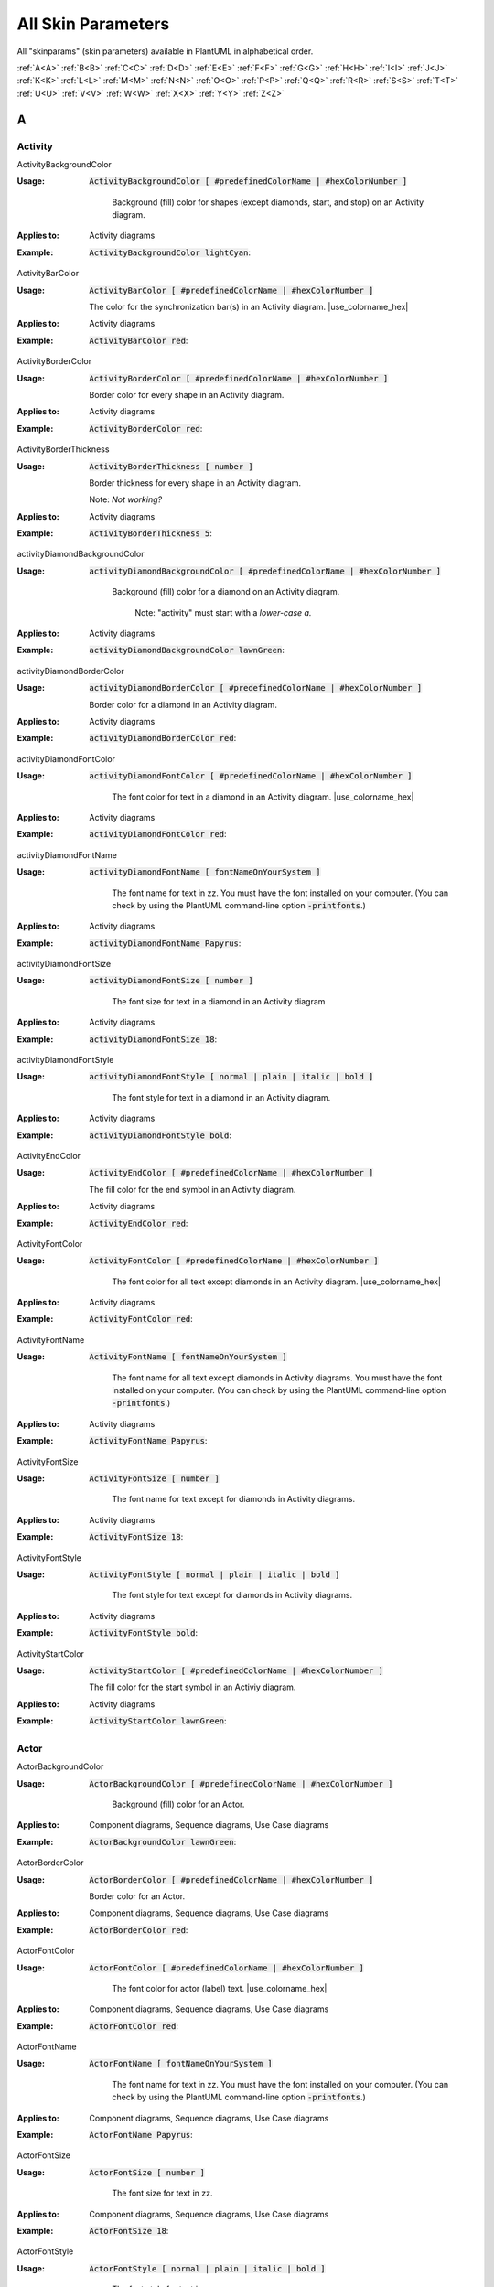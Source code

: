 .. _top:


.. |use_colorname_hex| replace:: Use either a :ref:`predefined color name <all_color_names>` or the hexidecimal number of a color. Both must start with a :code:`#`.

.. |not_working| replace:: Note:  *Not working?*


.. index:: skinparam
   pair: skinparam; all skinparams
   see: skin parameters; skinparam
   see: skinparams; skinparam

.. _skinparam:

All Skin Parameters
###################

All "skinparams" (skin parameters) available in PlantUML in alphabetical order.


.. container:: alphabet-links

   :ref:`A<A>`  :ref:`B<B>`  :ref:`C<C>`  :ref:`D<D>`  :ref:`E<E>`  :ref:`F<F>`  :ref:`G<G>`  :ref:`H<H>`  :ref:`I<I>`  :ref:`J<J>`  :ref:`K<K>`  :ref:`L<L>`  :ref:`M<M>`  :ref:`N<N>`  :ref:`O<O>`  :ref:`P<P>`  :ref:`Q<Q>`  :ref:`R<R>`  :ref:`S<S>`  :ref:`T<T>`  :ref:`U<U>`  :ref:`V<V>`  :ref:`W<W>`  :ref:`X<X>`  :ref:`Y<Y>`  :ref:`Z<Z>`


.. _A:

****
A
****


.. index:: Activity
    pair: skinparam; Activity

.. _Activity:

Activity
========


.. index:: ActivityBackgroundColor
    pair: skinparam; ActivityBackgroundColor
    pair: Activity diagram; BackgroundColor

.. _ActivityBackgroundColor:

.. container:: keyword

    ActivityBackgroundColor


:Usage:
    :code:`ActivityBackgroundColor [ #predefinedColorName | #hexColorNumber ]`

     Background (fill) color for shapes (except diamonds, start, and stop) on an Activity diagram.


:Applies to:

    .. container:: applies-to

         Activity diagrams


:Example:    :code:`ActivityBackgroundColor lightCyan`:

    .. uml::  puml/sk-ex/ActivityBackgroundColor-lightCyan.puml


.. index:: ActivityBarColor
    pair: skinparam; ActivityBarColor
      pair: Activity diagram; BarColor
      see: bar; synchronization bar

.. _ActivityBarColor:

.. container:: keyword

    ActivityBarColor


:Usage:
    :code:`ActivityBarColor [ #predefinedColorName | #hexColorNumber ]`

    The color for the synchronization bar(s) in an Activity diagram. |use_colorname_hex|


:Applies to:

    .. container:: applies-to

        Activity diagrams


:Example:    :code:`ActivityBarColor red`:

    .. uml::  puml/sk-ex/ActivityBarColor-red.puml


.. index:: ActivityBorderColor
    pair: skinparam; ActivityBorderColor
      pair: Activity diagram; BorderColor

.. _ActivityBorderColor:

.. container:: keyword

    ActivityBorderColor


:Usage:
    :code:`ActivityBorderColor [ #predefinedColorName | #hexColorNumber ]`

    Border color for every shape in an Activity diagram.


:Applies to:

    .. container:: applies-to

        Activity diagrams


:Example:    :code:`ActivityBorderColor red`:

    .. uml::  puml/sk-ex/ActivityBorderColor-red.puml


.. index:: ActivityBorderThickness
    pair: skinparam; ActivityBorderThickness
      pair: Activity diagram; BorderThickness

.. _ActivityBorderThickness:

.. container:: keyword

    ActivityBorderThickness


:Usage:
    :code:`ActivityBorderThickness [ number ]`

    Border thickness for every shape in an Activity diagram.

   Note: *Not working?*


:Applies to:

    .. container:: applies-to

        Activity diagrams


:Example:    :code:`ActivityBorderThickness 5`:

    .. uml::  puml/sk-ex/ActivityBorderThickness-5.puml


.. index:: activityDiamondBackgroundColor
    pair: skinparam; activityDiamondBackgroundColor
      pair: Activity diagram; DiamondBackgroundColor

.. _activityDiamondBackgroundColor:

.. container:: keyword

    activityDiamondBackgroundColor


:Usage:
    :code:`activityDiamondBackgroundColor [ #predefinedColorName | #hexColorNumber ]`

     Background (fill) color for a diamond on an Activity diagram.

      Note: "activity" must start with a *lower-case a.*


:Applies to:

    .. container:: applies-to

        Activity diagrams


:Example:    :code:`activityDiamondBackgroundColor lawnGreen`:

    .. uml::  puml/sk-ex/activityDiamondBackgroundColor-GreenYellow.puml


.. index:: activityDiamondBorderColor
    pair: skinparam; activityDiamondBorderColor
         pair: Activity diagram; DiamondBorderColor

.. _activityDiamondBorderColor:

.. container:: keyword

    activityDiamondBorderColor


:Usage:
    :code:`activityDiamondBorderColor [ #predefinedColorName | #hexColorNumber ]`

    Border color for a diamond in an Activity diagram.


:Applies to:

    .. container:: applies-to

        Activity diagrams


:Example:    :code:`activityDiamondBorderColor red`:

    .. uml::  puml/sk-ex/activityDiamondBorderColor-red.puml


.. index:: activityDiamondFontColor
    pair: skinparam; activityDiamondFontColor
      pair: Activity diagram; DiamondFontColor

.. _activityDiamondFontColor:

.. container:: keyword

    activityDiamondFontColor


:Usage:
    :code:`activityDiamondFontColor [ #predefinedColorName | #hexColorNumber ]`

     The font color for text in a diamond in an Activity diagram. |use_colorname_hex|


:Applies to:

    .. container:: applies-to

        Activity diagrams


:Example:    :code:`activityDiamondFontColor red`:

    .. uml::  puml/sk-ex/activityDiamondFontColor-red.puml


.. index:: activityDiamondFontName
    pair: skinparam; activityDiamondFontName
      pair: Activity diagram; DiamondFontName

.. _activityDiamondFontName:

.. container:: keyword

    activityDiamondFontName


:Usage:
    :code:`activityDiamondFontName [ fontNameOnYourSystem ]`

     The font name for text in zz. You must have the font installed on your computer.
     (You can check by using the PlantUML command-line option :code:`-printfonts`.)


:Applies to:

    .. container:: applies-to

        Activity diagrams


:Example:    :code:`activityDiamondFontName Papyrus`:

    .. uml::  puml/sk-ex/activityDiamondFontName-Papyrus.puml


.. index:: activityDiamondFontSize
    pair: skinparam; activityDiamondFontSize
      pair: Activity diagram; DiamondFontSize


.. _activityDiamondFontSize:

.. container:: keyword

    activityDiamondFontSize


:Usage:
    :code:`activityDiamondFontSize [ number ]`

     The font size for text in a diamond in an Activity diagram


:Applies to:

    .. container:: applies-to

        Activity diagrams


:Example:    :code:`activityDiamondFontSize 18`:

    .. uml::  puml/sk-ex/activityDiamondFontSize-18.puml


.. index:: activityDiamondFontStyle
    pair: skinparam; activityDiamondFontStyle
      pair: Activity diagram; DiamondFontStyle


.. _activityDiamondFontStyle:

.. container:: keyword

    activityDiamondFontStyle


:Usage:
    :code:`activityDiamondFontStyle [ normal | plain | italic | bold ]`

     The font style for text in a diamond in an Activity diagram.


:Applies to:

    .. container:: applies-to

        Activity diagrams


:Example:    :code:`activityDiamondFontStyle bold`:

    .. uml::  puml/sk-ex/activityDiamondFontStyle-bold.puml


.. index:: ActivityEndColor
    pair: skinparam; ActivityEndColor
      pair: Activity diagram; EndColor

.. _ActivityEndColor:

.. container:: keyword

    ActivityEndColor


:Usage:
    :code:`ActivityEndColor [ #predefinedColorName | #hexColorNumber ]`

    The fill color for the end symbol in an Activity diagram.


:Applies to:

    .. container:: applies-to

        Activity diagrams


:Example:    :code:`ActivityEndColor red`:

    .. uml::  puml/sk-ex/ActivityEndColor-red.puml


.. index:: ActivityFontColor
    pair: skinparam; ActivityFontColor
      pair: Activity diagram; FontColor

.. _ActivityFontColor:

.. container:: keyword

    ActivityFontColor


:Usage:
    :code:`ActivityFontColor [ #predefinedColorName | #hexColorNumber ]`

     The font color for all text except diamonds in an Activity diagram. |use_colorname_hex|


:Applies to:

    .. container:: applies-to

        Activity diagrams


:Example:    :code:`ActivityFontColor red`:

    .. uml::  puml/sk-ex/ActivityFontColor-red.puml


.. index:: ActivityFontName
    pair: skinparam; ActivityFontName
      pair: Activity diagram; FontName


.. _ActivityFontName:

.. container:: keyword

    ActivityFontName


:Usage:
    :code:`ActivityFontName [ fontNameOnYourSystem ]`

     The font name for all text except diamonds in Activity diagrams. You must have the font installed on your computer.
     (You can check by using the PlantUML command-line option :code:`-printfonts`.)


:Applies to:

    .. container:: applies-to

        Activity diagrams


:Example:    :code:`ActivityFontName Papyrus`:

    .. uml::  puml/sk-ex/ActivityFontName-Papyrus.puml


.. index:: ActivityFontSize
    pair: skinparam; ActivityFontSize
      pair: Activity diagram; FontSize


.. _ActivityFontSize:

.. container:: keyword

    ActivityFontSize


:Usage:
    :code:`ActivityFontSize [ number ]`

     The font name for text except for diamonds in Activity diagrams.


:Applies to:

    .. container:: applies-to

        Activity diagrams


:Example:    :code:`ActivityFontSize 18`:

    .. uml::  puml/sk-ex/ActivityFontSize-18.puml


.. index:: ActivityFontStyle
    pair: skinparam; ActivityFontStyle
      pair: Activity diagram; FontStyle


.. _ActivityFontStyle:

.. container:: keyword

    ActivityFontStyle


:Usage:
    :code:`ActivityFontStyle [ normal | plain | italic | bold ]`

     The font style for text except for diamonds in Activity diagrams.


:Applies to:

    .. container:: applies-to

        Activity diagrams


:Example:    :code:`ActivityFontStyle bold`:

    .. uml::  puml/sk-ex/ActivityFontStyle-bold.puml


.. index:: ActivityStartColor
    pair: skinparam; ActivityStartColor
      pair: Activity diagram; StartColor


.. _ActivityStartColor:

.. container:: keyword

    ActivityStartColor


:Usage:
    :code:`ActivityStartColor [ #predefinedColorName | #hexColorNumber ]`

    The fill color for the start symbol in an Activiy diagram.


:Applies to:

    .. container:: applies-to

        Activity diagrams


:Example:    :code:`ActivityStartColor lawnGreen`:

    .. uml::  puml/sk-ex/ActivityStartColor-lawnGreen.puml



.. index:: Actor
    pair: skinparam; Actor

.. _Actor:


Actor
=====

.. index:: ActorBackgroundColor
    pair: skinparam; ActorBackgroundColor
      pair: Actor; BackgroundColor

.. _ActorBackgroundColor:

.. container:: keyword

    ActorBackgroundColor


:Usage:
    :code:`ActorBackgroundColor [ #predefinedColorName | #hexColorNumber ]`

     Background (fill) color for an Actor.


:Applies to:

   Component diagrams, Sequence diagrams, Use Case diagrams


:Example:    :code:`ActorBackgroundColor lawnGreen`:

    .. uml::  puml/sk-ex/ActorBackgroundColor-lawnGreen.puml


.. index:: ActorBorderColor
    pair: skinparam; ActorBorderColor
      pair: Actor; BorderColor


.. _ActorBorderColor:

.. container:: keyword

    ActorBorderColor


:Usage:
    :code:`ActorBorderColor [ #predefinedColorName | #hexColorNumber ]`

    Border color for an Actor.


:Applies to:

    .. container:: applies-to

        Component diagrams, Sequence diagrams, Use Case diagrams


:Example:    :code:`ActorBorderColor red`:

    .. uml::  puml/sk-ex/ActorBorderColor-red.puml


.. index:: ActorFontColor
    pair: skinparam; ActorFontColor
      pair: Actor; FontColor

.. _ActorFontColor:

.. container:: keyword

    ActorFontColor


:Usage:
    :code:`ActorFontColor [ #predefinedColorName | #hexColorNumber ]`

     The font color for actor (label) text. |use_colorname_hex|


:Applies to:

    .. container:: applies-to

        Component diagrams, Sequence diagrams, Use Case diagrams


:Example:    :code:`ActorFontColor red`:

    .. uml::  puml/sk-ex/ActorFontColor-red.puml


.. index:: ActorFontName
    pair: skinparam; ActorFontName
      pair: Actor; FontName

.. _ActorFontName:

.. container:: keyword

    ActorFontName


:Usage:
    :code:`ActorFontName [ fontNameOnYourSystem ]`

     The font name for text in zz. You must have the font installed on your computer.
     (You can check by using the PlantUML command-line option :code:`-printfonts`.)


:Applies to:

    .. container:: applies-to

        Component diagrams, Sequence diagrams, Use Case diagrams


:Example:    :code:`ActorFontName Papyrus`:

    .. uml::  puml/sk-ex/ActorFontName-Papyrus.puml


.. index:: ActorFontSize
    pair: skinparam; ActorFontSize
      pair: Actor; FontSize


.. _ActorFontSize:

.. container:: keyword

    ActorFontSize


:Usage:
    :code:`ActorFontSize [ number ]`

     The font size for text in zz. 


:Applies to:

    .. container:: applies-to

        Component diagrams, Sequence diagrams, Use Case diagrams


:Example:    :code:`ActorFontSize 18`:

    .. uml::  puml/sk-ex/ActorFontSize-18.puml


.. index:: ActorFontStyle
    pair: skinparam; ActorFontStyle
      pair: Actor; FontStyle


.. _ActorFontStyle:

.. container:: keyword

    ActorFontStyle


:Usage:
    :code:`ActorFontStyle [ normal | plain | italic | bold ]`

     The font style for text in zz. 


:Applies to:

    .. container:: applies-to

        Component diagrams, Sequence diagrams, Use Case diagrams


:Example:    :code:`ActorFontStyle bold`:

    .. uml::  puml/sk-ex/ActorFontStyle-bold.puml


.. index:: ActorStereotypeFontColor
    pair: skinparam; ActorStereotypeFontColor
      pair: Actor; StereotypeFontColor


.. _ActorStereotypeFontColor:

.. container:: keyword

    ActorStereotypeFontColor


:Usage:
    :code:`ActorStereotypeFontColor [ #predefinedColorName | #hexColorNumber ]`

     The font color for stereotype text for an actor. |use_colorname_hex|


:Applies to:

    .. container:: applies-to

        Component diagrams, Use Case diagrams


:Example:    :code:`ActorStereotypeFontColor red`:

    .. uml::  puml/sk-ex/ActorStereotypeFontColor-red.puml


.. index:: ActorStereotypeFontName
    pair: skinparam; ActorStereotypeFontName
      pair: Actor; StereotypeFontName


.. _ActorStereotypeFontName:

.. container:: keyword

    ActorStereotypeFontName


:Usage:
    :code:`ActorStereotypeFontName [ fontNameOnYourSystem ]`

     The font name for stereotype text for an actor. You must have the font installed on your computer.
     (You can check by using the PlantUML command-line option :code:`-printfonts`.)


:Applies to:

    .. container:: applies-to

        Component diagrams, Use Case diagrams


:Example:    :code:`ActorStereotypeFontName Papyrus`:

    .. uml::  puml/sk-ex/ActorStereotypeFontName-Papyrus.puml


.. index:: ActorStereotypeFontSize
    pair: skinparam; ActorStereotypeFontSize
      pair: Actor; StereotypeFontSize

.. _ActorStereotypeFontSize:

.. container:: keyword

    ActorStereotypeFontSize


:Usage:
    :code:`ActorStereotypeFontSize [ number ]`

     The font size for stereotype text for an actor.


:Applies to:

    .. container:: applies-to

        Component diagrams, Use Case diagrams


:Example:    :code:`ActorStereotypeFontSize 18`:

    .. uml::  puml/sk-ex/ActorStereotypeFontSize-18.puml


.. index:: ActorStereotypeFontStyle
    pair: skinparam; ActorStereotypeFontStyle
      pair: Actor; StereotypeFontStyle


.. _ActorStereotypeFontStyle:

.. container:: keyword

    ActorStereotypeFontStyle


:Usage:
    :code:`ActorStereotypeFontStyle [ normal | plain | italic | bold ]`

     The font style for stereotype text for an actor.


:Applies to:

    .. container:: applies-to

        Component diagrams, Use Case diagrams


:Example:    :code:`ActorStereotypeFontStyle bold`:

    .. uml::  puml/sk-ex/ActorStereotypeFontStyle-bold.puml





.. index:: Agent
    pair: skinparam; Agent

.. _Agent:

Agent
=====


.. index:: AgentBackgroundColor
    pair: skinparam; AgentBackgroundColor
      pair: Agent; BackgroundColor
      pair: Deployment diagram; AgentBackgroundColor


.. _AgentBackgroundColor:

.. container:: keyword

    AgentBackgroundColor


:Usage:
    :code:`AgentBackgroundColor [ #predefinedColorName | #hexColorNumber ]`

     Background (fill) color for an Agent element.


:Applies to:

    .. container:: applies-to

        Deployment diagrams


:Example:    :code:`AgentBackgroundColor lawnGreen`:

    .. uml::  puml/sk-ex/AgentBackgroundColor-lawnGreen.puml


.. index:: AgentBorderColor
    pair: skinparam; AgentBorderColor
      pair: Agent; BorderColor
      pair: Deployment diagram; AgentBorderColor

.. _AgentBorderColor:

.. container:: keyword

    AgentBorderColor


:Usage:
    :code:`AgentBorderColor [ #predefinedColorName | #hexColorNumber ]`

    Border color for an Agent.


:Applies to:

    .. container:: applies-to

        Deployment diagrams


:Example:    :code:`AgentBorderColor blue`:

    .. uml::  puml/sk-ex/AgentBorderColor-blue.puml


.. index:: AgentBorderThickness
    pair: skinparam; AgentBorderThickness
      pair: Agent; BorderThickness
      pair: Deployment diagram; AgentBorderThickness

.. _AgentBorderThickness:

.. container:: keyword

    AgentBorderThickness


:Usage:
    :code:`AgentBorderThickness [ number ]`

    Border thickness for an agent element.


:Applies to:

    .. container:: applies-to

        Deployment diagrams


:Example:    :code:`AgentBorderThickness [ number ]`:

    .. uml::  puml/sk-ex/AgentBorderThickness-5.puml


.. index:: AgentFontColor
    pair: skinparam; AgentFontColor
      pair: Agent; FontColor
      pair: Deployment diagram; AgentFontColor

.. _AgentFontColor:

.. container:: keyword

    AgentFontColor


:Usage:
    :code:`AgentFontColor [ #predefinedColorName | #hexColorNumber ]`

     The font color for text in an agent. |use_colorname_hex|


:Applies to:

    .. container:: applies-to

        Deployment diagrams


:Example:    :code:`AgentFontColor red`:

    .. uml::  puml/sk-ex/AgentFontColor-red.puml


.. index:: AgentFontName
    pair: skinparam; AgentFontName
      pair: Agent; FontName
      pair: Deployment diagram; AgentFontName

.. _AgentFontName:

.. container:: keyword

    AgentFontName


:Usage:
    :code:`AgentFontName [ fontNameOnYourSystem ]`

     The font name for text in an agent. You must have the font installed on your computer.
     (You can check by using the PlantUML command-line option :code:`-printfonts`.)


:Applies to:

    .. container:: applies-to

        Deployment diagrams


:Example:    :code:`AgentFontName Papyrus`:

    .. uml::  puml/sk-ex/AgentFontName-Papyrus.puml


.. index:: AgentFontSize
    pair: skinparam; AgentFontSize
      pair: Agent; FontSize
      pair: Deployment diagram; AgentFontSize

.. _AgentFontSize:

.. container:: keyword

    AgentFontSize


:Usage:
    :code:`AgentFontSize [ number ]`

     The font size for text in an agent.


:Applies to:

    .. container:: applies-to

        Deployment diagrams


:Example:    :code:`AgentFontSize 18`:

    .. uml::  puml/sk-ex/AgentFontSize-18.puml


.. index:: AgentFontStyle
    pair: skinparam; AgentFontStyle
      pair: Agent; FontStyle
      pair: Deployment diagram; AgentFontStyle

.. _AgentFontStyle:

.. container:: keyword

    AgentFontStyle


:Usage:
    :code:`AgentFontStyle [ normal | plain | italic | bold ]`

     The font style for text in an agent.


:Applies to:

    .. container:: applies-to

        Deployment diagrams


:Example:    :code:`AgentFontStyle italic`:

    .. uml::  puml/sk-ex/AgentFontStyle-italic.puml


.. index:: AgentStereotypeFontColor
    pair: skinparam; AgentStereotypeFontColor
      pair: Agent; StereotypeFontColor
      pair: Deployment diagram; AgentStereotypeFontColor


.. _AgentStereotypeFontColor:

.. container:: keyword

    AgentStereotypeFontColor


:Usage:
    :code:`AgentStereotypeFontColor [ #predefinedColorName | #hexColorNumber ]`

     The font color for the stereotype text for an agent. |use_colorname_hex|


:Applies to:

    .. container:: applies-to

        Deployment diagrams


:Example:    :code:`AgentStereotypeFontColor red`:

    .. uml::  puml/sk-ex/AgentStereotypeFontColor-red.puml


.. index:: AgentStereotypeFontName
    pair: skinparam; AgentStereotypeFontName
      pair: Agent; StereotypeFontName
      pair: Deployment diagram; AgentStereotypeFontName


.. _AgentStereotypeFontName:

.. container:: keyword

    AgentStereotypeFontName


:Usage:
    :code:`AgentStereotypeFontName [ fontNameOnYourSystem ]`

     The font name for the stereotype text for an agent. You must have the font installed on your computer.
     (You can check by using the PlantUML command-line option :code:`-printfonts`.)


:Applies to:

    .. container:: applies-to

        Deployment diagrams


:Example:    :code:`AgentStereotypeFontName Papyrus`:

    .. uml::  puml/sk-ex/AgentStereotypeFontName-Papyrus.puml


.. index:: AgentStereotypeFontSize
    pair: skinparam; AgentStereotypeFontSize
      pair: Agent; StereotypeFontSize
      pair: Deployment diagram; AgentStereotypeFontSize


.. _AgentStereotypeFontSize:

.. container:: keyword

    AgentStereotypeFontSize


:Usage:
    :code:`AgentStereotypeFontSize [ number ]`

     The font size for the stereotype text for an agent.


:Applies to:

    .. container:: applies-to

        Deployment diagrams


:Example:    :code:`AgentStereotypeFontSize 18`:

    .. uml::  puml/sk-ex/AgentStereotypeFontSize-18.puml


.. index:: AgentStereotypeFontStyle
    pair: skinparam; AgentStereotypeFontStyle
      pair: Agent; StereotypeFontStyle
      pair: Deployment diagram; AgentStereotypeFontStyle


.. _AgentStereotypeFontStyle:

.. container:: keyword

    AgentStereotypeFontStyle


:Usage:
    :code:`AgentStereotypeFontStyle [ normal | plain | italic | bold ]`

     The font style for the stereotype text for an agent.


:Applies to:

    .. container:: applies-to

        Deployment diagrams


:Example:    :code:`AgentStereotypeFontStyle italic`:

    .. uml::  puml/sk-ex/AgentStereotypeFontStyle-italic.puml



.. index:: Arrow
    pair: skinparam; Arrow

.. _Arrow:



Arrow
=====

.. index:: ArrowColor
    pair: skinparam; ArrowColor
      pair: Arrow; Color


.. _ArrowColor:

.. container:: keyword

    ArrowColor


:Usage:
    :code:`ArrowColor [ #predefinedColorName | #hexColorNumber ]`

    zz_description


:Applies to:

    .. container:: applies-to

        zz


:Example:    :code:`ArrowColor [ #predefinedColorName | #hexColorNumber ]`:

    .. uml::  puml/sk-ex/ArrowColor-zz.puml


.. index:: ArrowFontColor
    pair: skinparam; ArrowFontColor
      pair: Arrow; FontColor


.. _ArrowFontColor:

.. container:: keyword

    ArrowFontColor


:Usage:
    :code:`ArrowFontColor [ #predefinedColorName | #hexColorNumber ]`

     The font color for text in zz. |use_colorname_hex|


:Applies to:

    .. container:: applies-to

        zz


:Example:    :code:`ArrowFontColor red`:

    .. uml::  puml/sk-ex/ArrowFontColor-red.puml


.. index:: ArrowFontName
    pair: skinparam; ArrowFontName
      pair: Arrow; FontName


.. _ArrowFontName:

.. container:: keyword

    ArrowFontName


:Usage:
    :code:`ArrowFontName [ fontNameOnYourSystem ]`

     The font name for text in zz. You must have the font installed on your computer.
     (You can check by using the PlantUML command-line option :code:`-printfonts`.)


:Applies to:

    .. container:: applies-to

        zz


:Example:    :code:`ArrowFontName Papyrus`:

    .. uml::  puml/sk-ex/ArrowFontName-Papyrus.puml


.. index:: ArrowFontSize
    pair: skinparam; ArrowFontSize
      pair: Arrow; FontSize


.. _ArrowFontSize:

.. container:: keyword

    ArrowFontSize


:Usage:
    :code:`ArrowFontSize [ number ]`

     The font size for text in zz. 


:Applies to:

    .. container:: applies-to

        zz


:Example:    :code:`ArrowFontSize 18`:

    .. uml::  puml/sk-ex/ArrowFontSize-18.puml


.. index:: ArrowFontStyle
    pair: skinparam; ArrowFontStyle
      pair: Arrow; FontStyle
      pair: Arrow; FontStyle


.. _ArrowFontStyle:

.. container:: keyword

    ArrowFontStyle


:Usage:
    :code:`ArrowFontStyle [ normal | plain | italic | bold ]`

     The font style for text in zz. 


:Applies to:

    .. container:: applies-to

        zz


:Example:    :code:`ArrowFontStyle italic`:

    .. uml::  puml/sk-ex/ArrowFontStyle-italic.puml


.. index:: ArrowLollipopColor
    pair: skinparam; ArrowLollipopColor
      pair: Arrow; LollipopColor


.. _ArrowLollipopColor:

.. container:: keyword

    ArrowLollipopColor


:Usage:
    :code:`ArrowLollipopColor [ #predefinedColorName | #hexColorNumber ]`

    zz_description


:Applies to:

    .. container:: applies-to

        zz


:Example:    :code:`ArrowLollipopColor [ #predefinedColorName | #hexColorNumber ]`:

    .. uml::  puml/sk-ex/ArrowLollipopColor-zz.puml


.. index:: ArrowMessageAlignment
    pair: skinparam; ArrowMessageAlignment
      pair: Arrow; MessageAlignment


.. _ArrowMessageAlignment:

.. container:: keyword

    ArrowMessageAlignment


:Usage:
    :code:`ArrowMessageAlignment zz`

    zz_description


:Applies to:

    .. container:: applies-to

        zz


:Example:    :code:`ArrowMessageAlignment zz`:

    .. uml::  puml/sk-ex/ArrowMessageAlignment-zz.puml


.. index:: ArrowThickness
    pair: skinparam; ArrowThickness
      pair: Arrow; Thickness


.. _ArrowThickness:

.. container:: keyword

    ArrowThickness


:Usage:
    :code:`ArrowThickness [ number ]`

    zz_description


:Applies to:

    .. container:: applies-to

        zz


:Example:    :code:`ArrowThickness [ number ]`:

    .. uml::  puml/sk-ex/ArrowThickness-zz.puml




.. index:: Artifact
    pair: skinparam; Artifact


.. _Artifact:

Artifact
========

.. index:: ArtifactBackgroundColor
    pair: skinparam; ArtifactBackgroundColor

.. _ArtifactBackgroundColor:

.. container:: keyword

    ArtifactBackgroundColor



:Usage:
    :code:`ArtifactBackgroundColor [ #predefinedColorName | #hexColorNumber ]`

     Background (fill) color for an Artifact.


:Applies to:

    .. container:: applies-to

        zz


:Example:    :code:`ArtifactBackgroundColor lawnGreen`:

    .. uml::  puml/sk-ex/ArtifactBackgroundColor-lawnGreen.puml


.. index:: ArtifactBorderColor
    pair: skinparam; ArtifactBorderColor

.. _ArtifactBorderColor:

.. container:: keyword

    ArtifactBorderColor


:Usage:
    :code:`ArtifactBorderColor [ #predefinedColorName | #hexColorNumber ]`

    Border color for an Artifact.


:Applies to:

    .. container:: applies-to

        zz


:Example:    :code:`ArtifactBorderColor red`:

    .. uml::  puml/sk-ex/ArtifactBorderColor-red.puml


.. index:: ArtifactFontColor
    pair: skinparam; ArtifactFontColor

.. _ArtifactFontColor:

.. container:: keyword

    ArtifactFontColor


:Usage:
    :code:`ArtifactFontColor [ #predefinedColorName | #hexColorNumber ]`

     The font color for text in zz. |use_colorname_hex|


:Applies to:

    .. container:: applies-to

        zz


:Example:    :code:`ArtifactFontColor red`:

    .. uml::  puml/sk-ex/ArtifactFontColor-red.puml


.. index:: ArtifactFontName
    pair: skinparam; ArtifactFontName

.. _ArtifactFontName:

.. container:: keyword

    ArtifactFontName


:Usage:
    :code:`ArtifactFontName [ fontNameOnYourSystem ]`

     The font name for text in zz. You must have the font installed on your computer.
     (You can check by using the PlantUML command-line option :code:`-printfonts`.)


:Applies to:

    .. container:: applies-to

        zz


:Example:    :code:`ArtifactFontName Papyrus`:

    .. uml::  puml/sk-ex/ArtifactFontName-Papyrus.puml


.. index:: ArtifactFontSize
    pair: skinparam; ArtifactFontSize

.. _ArtifactFontSize:

.. container:: keyword

    ArtifactFontSize


:Usage:
    :code:`ArtifactFontSize [ number ]`

     The font size for text in zz. 


:Applies to:

    .. container:: applies-to

        zz


:Example:    :code:`ArtifactFontSize 18`:

    .. uml::  puml/sk-ex/ArtifactFontSize-18.puml


.. index:: ArtifactFontStyle
    pair: skinparam; ArtifactFontStyle

.. _ArtifactFontStyle:

.. container:: keyword

    ArtifactFontStyle


:Usage:
    :code:`ArtifactFontStyle [ normal | plain | italic | bold ]`

     The font style for text in zz. 


:Applies to:

    .. container:: applies-to

        zz


:Example:    :code:`ArtifactFontStyle italic`:

    .. uml::  puml/sk-ex/ArtifactFontStyle-italic.puml


.. index:: ArtifactStereotypeFontColor
    pair: skinparam; ArtifactStereotypeFontColor

.. _ArtifactStereotypeFontColor:

.. container:: keyword

    ArtifactStereotypeFontColor


:Usage:
    :code:`ArtifactStereotypeFontColor [ #predefinedColorName | #hexColorNumber ]`

     The font color for text in zz. |use_colorname_hex|


:Applies to:

    .. container:: applies-to

        zz


:Example:    :code:`ArtifactStereotypeFontColor red`:

    .. uml::  puml/sk-ex/ArtifactStereotypeFontColor-red.puml


.. index:: ArtifactStereotypeFontName
    pair: skinparam; ArtifactStereotypeFontName

.. _ArtifactStereotypeFontName:

.. container:: keyword

    ArtifactStereotypeFontName


:Usage:
    :code:`ArtifactStereotypeFontName [ fontNameOnYourSystem ]`

     The font name for text in zz. You must have the font installed on your computer.
     (You can check by using the PlantUML command-line option :code:`-printfonts`.)


:Applies to:

    .. container:: applies-to

        zz


:Example:    :code:`ArtifactStereotypeFontName Papyrus`:

    .. uml::  puml/sk-ex/ArtifactStereotypeFontName-Papyrus.puml


.. index:: ArtifactStereotypeFontSize
    pair: skinparam; ArtifactStereotypeFontSize

.. _ArtifactStereotypeFontSize:

.. container:: keyword

    ArtifactStereotypeFontSize


:Usage:
    :code:`ArtifactStereotypeFontSize [ number ]`

     The font size for text in zz. 


:Applies to:

    .. container:: applies-to

        zz


:Example:    :code:`ArtifactStereotypeFontSize 18`:

    .. uml::  puml/sk-ex/ArtifactStereotypeFontSize-18.puml


.. index:: ArtifactStereotypeFontStyle
    pair: skinparam; ArtifactStereotypeFontStyle

.. _ArtifactStereotypeFontStyle:

.. container:: keyword

    ArtifactStereotypeFontStyle


:Usage:
    :code:`ArtifactStereotypeFontStyle [ normal | plain | italic | bold ]`

     The font style for text in zz. 


:Applies to:

    .. container:: applies-to

        zz


:Example:    :code:`ArtifactStereotypeFontStyle italic`:

    .. uml::  puml/sk-ex/ArtifactStereotypeFontStyle-italic.puml




.. container:: to-the-top

   :ref:`back up to the top <top>`




.. _B:

****
B
****

BackgroundColor
===============

.. index:: BackgroundColor
    pair: skinparam; BackgroundColor

.. _BackgroundColor:

.. container:: keyword

    BackgroundColor


:Usage:
    :code:`BackgroundColor [ #predefinedColorName | #hexColorNumber ]`

     Background (fill) color for a .


:Applies to:

    .. container:: applies-to

        zz


:Example:    :code:`BackgroundColor GreenYellow`:

    .. uml::  puml/sk-ex/BackgroundColor-GreenYellow.puml




.. index:: Biddable
    pair: skinparam; Biddable

.. _Biddable:

Biddable
========


.. index:: BiddableBackgroundColor
    pair: skinparam; BiddableBackgroundColor

.. _BiddableBackgroundColor:

.. container:: keyword

    BiddableBackgroundColor


:Usage:
    :code:`BiddableBackgroundColor [ #predefinedColorName | #hexColorNumber ]`

     Background (fill) color for a Biddable.


:Applies to:

    .. container:: applies-to

        zz


:Example:    :code:`BiddableBackgroundColor GreenYellow`:

    .. uml::  puml/sk-ex/BiddableBackgroundColor-GreenYellow.puml


.. index:: BiddableBorderColor
    pair: skinparam; BiddableBorderColor

.. _BiddableBorderColor:

.. container:: keyword

    BiddableBorderColor


:Usage:
    :code:`BiddableBorderColor [ #predefinedColorName | #hexColorNumber ]`

    Border color for a Biddable.


:Applies to:

    .. container:: applies-to

        zz


:Example:    :code:`BiddableBorderColor red`:

    .. uml::  puml/sk-ex/BiddableBorderColor-red.puml





.. index:: Boundary
    pair: skinparam; Boundary

.. _Boundary:

Boundary
========


.. index:: BoundaryBackgroundColor
    pair: skinparam; BoundaryBackgroundColor

.. _BoundaryBackgroundColor:

.. container:: keyword

    BoundaryBackgroundColor


:Usage:
    :code:`BoundaryBackgroundColor [ #predefinedColorName | #hexColorNumber ]`

     Background (fill) color for a Boundary.


:Applies to:

    .. container:: applies-to

        zz


:Example:    :code:`BoundaryBackgroundColor lawnGreen`:

    .. uml::  puml/sk-ex/BoundaryBackgroundColor-lawnGreen.puml


.. index:: BoundaryBorderColor
    pair: skinparam; BoundaryBorderColor

.. _BoundaryBorderColor:

.. container:: keyword

    BoundaryBorderColor


:Usage:
    :code:`BoundaryBorderColor [ #predefinedColorName | #hexColorNumber ]`

    Border color for a Boundary.


:Applies to:

    .. container:: applies-to

        zz


:Example:    :code:`BoundaryBorderColor red`:

    .. uml::  puml/sk-ex/BoundaryBorderColor-red.puml


.. index:: BoundaryFontColor
    pair: skinparam; BoundaryFontColor

.. _BoundaryFontColor:

.. container:: keyword

    BoundaryFontColor


:Usage:
    :code:`BoundaryFontColor [ #predefinedColorName | #hexColorNumber ]`

     The font color for text in zz. |use_colorname_hex|


:Applies to:

    .. container:: applies-to

        zz


:Example:    :code:`BoundaryFontColor red`:

    .. uml::  puml/sk-ex/BoundaryFontColor-red.puml


.. index:: BoundaryFontName
    pair: skinparam; BoundaryFontName

.. _BoundaryFontName:

.. container:: keyword

    BoundaryFontName


:Usage:
    :code:`BoundaryFontName [ fontNameOnYourSystem ]`

     The font name for text in zz. You must have the font installed on your computer.
     (You can check by using the PlantUML command-line option :code:`-printfonts`.)


:Applies to:

    .. container:: applies-to

        zz


:Example:    :code:`BoundaryFontName Papyrus`:

    .. uml::  puml/sk-ex/BoundaryFontName-Papyrus.puml


.. index:: BoundaryFontSize
    pair: skinparam; BoundaryFontSize

.. _BoundaryFontSize:

.. container:: keyword

    BoundaryFontSize


:Usage:
    :code:`BoundaryFontSize [ number ]`

     The font size for text in zz. 


:Applies to:

    .. container:: applies-to

        zz


:Example:    :code:`BoundaryFontSize 18`:

    .. uml::  puml/sk-ex/BoundaryFontSize-18.puml


.. index:: BoundaryFontStyle
    pair: skinparam; BoundaryFontStyle

.. _BoundaryFontStyle:

.. container:: keyword

    BoundaryFontStyle


:Usage:
    :code:`BoundaryFontStyle [ normal | plain | italic | bold ]`

     The font style for text in zz. 


:Applies to:

    .. container:: applies-to

        zz


:Example:    :code:`BoundaryFontStyle italic`:

    .. uml::  puml/sk-ex/BoundaryFontStyle-italic.puml


.. index:: BoundaryStereotypeFontColor
    pair: skinparam; BoundaryStereotypeFontColor

.. _BoundaryStereotypeFontColor:

.. container:: keyword

    BoundaryStereotypeFontColor


:Usage:
    :code:`BoundaryStereotypeFontColor [ #predefinedColorName | #hexColorNumber ]`

     The font color for text in zz. |use_colorname_hex|


:Applies to:

    .. container:: applies-to

        zz


:Example:    :code:`BoundaryStereotypeFontColor red`:

    .. uml::  puml/sk-ex/BoundaryStereotypeFontColor-red.puml


.. index:: BoundaryStereotypeFontName
    pair: skinparam; BoundaryStereotypeFontName

.. _BoundaryStereotypeFontName:

.. container:: keyword

    BoundaryStereotypeFontName


:Usage:
    :code:`BoundaryStereotypeFontName [ fontNameOnYourSystem ]`

     The font name for text in zz. You must have the font installed on your computer.
     (You can check by using the PlantUML command-line option :code:`-printfonts`.)


:Applies to:

    .. container:: applies-to

        zz


:Example:    :code:`BoundaryStereotypeFontName Papyrus`:

    .. uml::  puml/sk-ex/BoundaryStereotypeFontName-Papyrus.puml


.. index:: BoundaryStereotypeFontSize
    pair: skinparam; BoundaryStereotypeFontSize

.. _BoundaryStereotypeFontSize:

.. container:: keyword

    BoundaryStereotypeFontSize


:Usage:
    :code:`BoundaryStereotypeFontSize [ number ]`

     The font size for text in zz. 


:Applies to:

    .. container:: applies-to

        zz


:Example:    :code:`BoundaryStereotypeFontSize 18`:

    .. uml::  puml/sk-ex/BoundaryStereotypeFontSize-18.puml


.. index:: BoundaryStereotypeFontStyle
    pair: skinparam; BoundaryStereotypeFontStyle

.. _BoundaryStereotypeFontStyle:

.. container:: keyword

    BoundaryStereotypeFontStyle


:Usage:
    :code:`BoundaryStereotypeFontStyle [ normal | plain | italic | bold ]`

     The font style for text in zz. 


:Applies to:

    .. container:: applies-to

        zz


:Example:    :code:`BoundaryStereotypeFontStyle italic`:

    .. uml::  puml/sk-ex/BoundaryStereotypeFontStyle-italic.puml



BoxPadding
==========

.. index:: BoxPadding
    pair: skinparam; BoxPadding
   pair: UML Sequence diagram; BoxPadding

.. _BoxPadding:

.. container:: keyword

    BoxPadding


:Usage:
    :code:`BoxPadding zz`

    Spacing, in pixels, to the left and right of a box.


:Applies to:

    .. container:: applies-to

        Sequence diagrams


:Example:    :code:`BoxPadding 100`:

    .. uml::  puml/sk-ex/BoxPadding-100.puml

   Here is what the diagram looks like =without= BoxPadding:

    .. uml::  puml/sk-ex/BoxPadding-0.puml





.. container:: to-the-top

   :ref:`back up to the top <top>`




.. _C:

****
C
****


.. index:: Caption
    pair: skinparam; Caption

.. _Caption:

Caption
========


.. index:: CaptionFontColor
    pair: skinparam; CaptionFontColor

.. _CaptionFontColor:

.. container:: keyword

    CaptionFontColor


:Usage:
    :code:`CaptionFontColor [ #predefinedColorName | #hexColorNumber ]`

     The font color for text in zz. |use_colorname_hex|


:Applies to:

    .. container:: applies-to

        zz


:Example:    :code:`CaptionFontColor red`:

    .. uml::  puml/sk-ex/CaptionFontColor-red.puml


.. index:: CaptionFontName
    pair: skinparam; CaptionFontName

.. _CaptionFontName:

.. container:: keyword

    CaptionFontName


:Usage:
    :code:`CaptionFontName [ fontNameOnYourSystem ]`

     The font name for text in zz. You must have the font installed on your computer.
     (You can check by using the PlantUML command-line option :code:`-printfonts`.)


:Applies to:

    .. container:: applies-to

        zz


:Example:    :code:`CaptionFontName Papyrus`:

    .. uml::  puml/sk-ex/CaptionFontName-Papyrus.puml


.. index:: CaptionFontSize
    pair: skinparam; CaptionFontSize

.. _CaptionFontSize:

.. container:: keyword

    CaptionFontSize


:Usage:
    :code:`CaptionFontSize [ number ]`

     The font size for text in zz. 


:Applies to:

    .. container:: applies-to

        zz


:Example:    :code:`CaptionFontSize 18`:

    .. uml::  puml/sk-ex/CaptionFontSize-18.puml


.. index:: CaptionFontStyle
    pair: skinparam; CaptionFontStyle

.. _CaptionFontStyle:

.. container:: keyword

    CaptionFontStyle


:Usage:
    :code:`CaptionFontStyle [ normal | plain | italic | bold ]`

     The font style for text in zz. 


:Applies to:

    .. container:: applies-to

        zz


:Example:    :code:`CaptionFontStyle italic`:

    .. uml::  puml/sk-ex/CaptionFontStyle-italic.puml





.. index:: Card
    pair: skinparam; Card

.. _Card:

Card
====


.. index:: CardBackgroundColor
    pair: skinparam; CardBackgroundColor

.. _CardBackgroundColor:

.. container:: keyword

    CardBackgroundColor


:Usage:
    :code:`CardBackgroundColor [ #predefinedColorName | #hexColorNumber ]`

     Background (fill) color for a Card.


:Applies to:

    .. container:: applies-to

        zz


:Example:    :code:`CardBackgroundColor lawnGreen`:

    .. uml::  puml/sk-ex/CardBackgroundColor-lawnGreen.puml


.. index:: CardBorderColor
    pair: skinparam; CardBorderColor

.. _CardBorderColor:

.. container:: keyword

    CardBorderColor


:Usage:
    :code:`CardBorderColor [ #predefinedColorName | #hexColorNumber ]`

    Border color for a Card.


:Applies to:

    .. container:: applies-to

        zz


:Example:    :code:`CardBorderColor red`:

    .. uml::  puml/sk-ex/CardBorderColor-red.puml


.. index:: CardBorderThickness
    pair: skinparam; CardBorderThickness

.. _CardBorderThickness:

.. container:: keyword

    CardBorderThickness


:Usage:
    :code:`CardBorderThickness [ number ]`

    zz_description


:Applies to:

    .. container:: applies-to

        zz


:Example:    :code:`CardBorderThickness [ number ]`:

    .. uml::  puml/sk-ex/CardBorderThickness-zz.puml


.. index:: CardFontColor
    pair: skinparam; CardFontColor

.. _CardFontColor:

.. container:: keyword

    CardFontColor


:Usage:
    :code:`CardFontColor [ #predefinedColorName | #hexColorNumber ]`

     The font color for text in zz. |use_colorname_hex|


:Applies to:

    .. container:: applies-to

        zz


:Example:    :code:`CardFontColor red`:

    .. uml::  puml/sk-ex/CardFontColor-red.puml


.. index:: CardFontName
    pair: skinparam; CardFontName

.. _CardFontName:

.. container:: keyword

    CardFontName


:Usage:
    :code:`CardFontName [ fontNameOnYourSystem ]`

     The font name for text in zz. You must have the font installed on your computer.
     (You can check by using the PlantUML command-line option :code:`-printfonts`.)


:Applies to:

    .. container:: applies-to

        zz


:Example:    :code:`CardFontName Papyrus`:

    .. uml::  puml/sk-ex/CardFontName-Papyrus.puml


.. index:: CardFontSize
    pair: skinparam; CardFontSize

.. _CardFontSize:

.. container:: keyword

    CardFontSize


:Usage:
    :code:`CardFontSize [ number ]`

     The font size for text in zz. 


:Applies to:

    .. container:: applies-to

        zz


:Example:    :code:`CardFontSize 18`:

    .. uml::  puml/sk-ex/CardFontSize-18.puml


.. index:: CardFontStyle
    pair: skinparam; CardFontStyle

.. _CardFontStyle:

.. container:: keyword

    CardFontStyle


:Usage:
    :code:`CardFontStyle [ normal | plain | italic | bold ]`

     The font style for text in zz. 


:Applies to:

    .. container:: applies-to

        zz


:Example:    :code:`CardFontStyle italic`:

    .. uml::  puml/sk-ex/CardFontStyle-italic.puml


.. index:: CardStereotypeFontColor
    pair: skinparam; CardStereotypeFontColor

.. _CardStereotypeFontColor:

.. container:: keyword

    CardStereotypeFontColor


:Usage:
    :code:`CardStereotypeFontColor [ #predefinedColorName | #hexColorNumber ]`

     The font color for text in zz. |use_colorname_hex|


:Applies to:

    .. container:: applies-to

        zz


:Example:    :code:`CardStereotypeFontColor red`:

    .. uml::  puml/sk-ex/CardStereotypeFontColor-red.puml


.. index:: CardStereotypeFontName
    pair: skinparam; CardStereotypeFontName

.. _CardStereotypeFontName:

.. container:: keyword

    CardStereotypeFontName


:Usage:
    :code:`CardStereotypeFontName [ fontNameOnYourSystem ]`

     The font name for text in zz. You must have the font installed on your computer.
     (You can check by using the PlantUML command-line option :code:`-printfonts`.)


:Applies to:

    .. container:: applies-to

        zz


:Example:    :code:`CardStereotypeFontName Papyrus`:

    .. uml::  puml/sk-ex/CardStereotypeFontName-Papyrus.puml


.. index:: CardStereotypeFontSize
    pair: skinparam; CardStereotypeFontSize

.. _CardStereotypeFontSize:

.. container:: keyword

    CardStereotypeFontSize


:Usage:
    :code:`CardStereotypeFontSize [ number ]`

     The font size for text in zz. 


:Applies to:

    .. container:: applies-to

        zz


:Example:    :code:`CardStereotypeFontSize 18`:

    .. uml::  puml/sk-ex/CardStereotypeFontSize-18.puml


.. index:: CardStereotypeFontStyle
    pair: skinparam; CardStereotypeFontStyle

.. _CardStereotypeFontStyle:

.. container:: keyword

    CardStereotypeFontStyle


:Usage:
    :code:`CardStereotypeFontStyle [ normal | plain | italic | bold ]`

     The font style for text in zz. 


:Applies to:

    .. container:: applies-to

        zz


:Example:    :code:`CardStereotypeFontStyle italic`:

    .. uml::  puml/sk-ex/CardStereotypeFontStyle-italic.puml





.. index:: Circled
    pair: skinparam; Circled

.. _Circled:

Circled
=======

.. index:: CircledCharacterFontColor
    pair: skinparam; CircledCharacterFontColor

.. _CircledCharacterFontColor:

.. container:: keyword

    CircledCharacterFontColor


:Usage:
    :code:`CircledCharacterFontColor [ #predefinedColorName | #hexColorNumber ]`

     The font color for text in zz. |use_colorname_hex|


:Applies to:

    .. container:: applies-to

        zz


:Example:    :code:`CircledCharacterFontColor red`:

    .. uml::  puml/sk-ex/CircledCharacterFontColor-red.puml


.. index:: CircledCharacterFontName
    pair: skinparam; CircledCharacterFontName

.. _CircledCharacterFontName:

.. container:: keyword

    CircledCharacterFontName


:Usage:
    :code:`CircledCharacterFontName [ fontNameOnYourSystem ]`

     The font name for text in zz. You must have the font installed on your computer.
     (You can check by using the PlantUML command-line option :code:`-printfonts`.)


:Applies to:

    .. container:: applies-to

        zz


:Example:    :code:`CircledCharacterFontName Papyrus`:

    .. uml::  puml/sk-ex/CircledCharacterFontName-Papyrus.puml


.. index:: CircledCharacterFontSize
    pair: skinparam; CircledCharacterFontSize

.. _CircledCharacterFontSize:

.. container:: keyword

    CircledCharacterFontSize


:Usage:
    :code:`CircledCharacterFontSize [ number ]`

     The font size for text in zz. 


:Applies to:

    .. container:: applies-to

        zz


:Example:    :code:`CircledCharacterFontSize 18`:

    .. uml::  puml/sk-ex/CircledCharacterFontSize-18.puml


.. index:: CircledCharacterFontStyle
    pair: skinparam; CircledCharacterFontStyle

.. _CircledCharacterFontStyle:

.. container:: keyword

    CircledCharacterFontStyle


:Usage:
    :code:`CircledCharacterFontStyle [ normal | plain | italic | bold ]`

     The font style for text in zz. 


:Applies to:

    .. container:: applies-to

        zz


:Example:    :code:`CircledCharacterFontStyle italic`:

    .. uml::  puml/sk-ex/CircledCharacterFontStyle-italic.puml


.. index:: CircledCharacterRadius
    pair: skinparam; CircledCharacterRadius

.. _CircledCharacterRadius:

.. container:: keyword

    CircledCharacterRadius


:Usage:
    :code:`CircledCharacterRadius zz`

    zz_description


:Applies to:

    .. container:: applies-to

        zz


:Example:    :code:`CircledCharacterRadius zz`:

    .. uml::  puml/sk-ex/CircledCharacterRadius-zz.puml





.. index:: Class
    pair: skinparam; Class

.. _Class:

Class
=====

.. index:: ClassAttributeFontColor
    pair: skinparam; ClassAttributeFontColor

.. _ClassAttributeFontColor:

.. container:: keyword

    ClassAttributeFontColor


:Usage:
    :code:`ClassAttributeFontColor [ #predefinedColorName | #hexColorNumber ]`

     The font color for text in zz. |use_colorname_hex|


:Applies to:

    .. container:: applies-to

        zz


:Example:    :code:`ClassAttributeFontColor red`:

    .. uml::  puml/sk-ex/ClassAttributeFontColor-red.puml


.. index:: ClassAttributeFontName
    pair: skinparam; ClassAttributeFontName

.. _ClassAttributeFontName:

.. container:: keyword

    ClassAttributeFontName


:Usage:
    :code:`ClassAttributeFontName [ fontNameOnYourSystem ]`

     The font name for text in zz. You must have the font installed on your computer.
     (You can check by using the PlantUML command-line option :code:`-printfonts`.)


:Applies to:

    .. container:: applies-to

        zz


:Example:    :code:`ClassAttributeFontName Papyrus`:

    .. uml::  puml/sk-ex/ClassAttributeFontName-Papyrus.puml


.. index:: ClassAttributeFontSize
    pair: skinparam; ClassAttributeFontSize

.. _ClassAttributeFontSize:

.. container:: keyword

    ClassAttributeFontSize


:Usage:
    :code:`ClassAttributeFontSize [ number ]`

     The font size for text in zz. 


:Applies to:

    .. container:: applies-to

        zz


:Example:    :code:`ClassAttributeFontSize 18`:

    .. uml::  puml/sk-ex/ClassAttributeFontSize-18.puml


.. index:: ClassAttributeFontStyle
    pair: skinparam; ClassAttributeFontStyle

.. _ClassAttributeFontStyle:

.. container:: keyword

    ClassAttributeFontStyle


:Usage:
    :code:`ClassAttributeFontStyle [ normal | plain | italic | bold ]`

     The font style for text in zz. 


:Applies to:

    .. container:: applies-to

        zz


:Example:    :code:`ClassAttributeFontStyle italic`:

    .. uml::  puml/sk-ex/ClassAttributeFontStyle-italic.puml


.. index:: ClassAttributeIconSize
    pair: skinparam; ClassAttributeIconSize

.. _ClassAttributeIconSize:

.. container:: keyword

    ClassAttributeIconSize


:Usage:
    :code:`ClassAttributeIconSize [ number ]`

    zz_description


:Applies to:

    .. container:: applies-to

        zz


:Example:    :code:`ClassAttributeIconSize [ number ]`:

    .. uml::  puml/sk-ex/ClassAttributeIconSize-zz.puml


.. index:: ClassBackgroundColor
    pair: skinparam; ClassBackgroundColor

.. _ClassBackgroundColor:

.. container:: keyword

    ClassBackgroundColor


:Usage:
    :code:`ClassBackgroundColor [ #predefinedColorName | #hexColorNumber ]`

     Background (fill) color for a Class.


:Applies to:

    .. container:: applies-to

        zz


:Example:    :code:`ClassBackgroundColor GreenYellow`:

    .. uml::  puml/sk-ex/ClassBackgroundColor-GreenYellow.puml


.. index:: ClassBorderColor
    pair: skinparam; ClassBorderColor

.. _ClassBorderColor:

.. container:: keyword

    ClassBorderColor


:Usage:
    :code:`ClassBorderColor [ #predefinedColorName | #hexColorNumber ]`

    Border color for a Class.


:Applies to:

    .. container:: applies-to

        zz


:Example:    :code:`ClassBorderColor red`:

    .. uml::  puml/sk-ex/ClassBorderColor-red.puml


.. index:: ClassBorderThickness
    pair: skinparam; ClassBorderThickness

.. _ClassBorderThickness:

.. container:: keyword

    ClassBorderThickness


:Usage:
    :code:`ClassBorderThickness [ number ]`

    zz_description


:Applies to:

    .. container:: applies-to

        zz


:Example:    :code:`ClassBorderThickness [ number ]`:

    .. uml::  puml/sk-ex/ClassBorderThickness-zz.puml


.. index:: ClassFontColor
    pair: skinparam; ClassFontColor

.. _ClassFontColor:

.. container:: keyword

    ClassFontColor


:Usage:
    :code:`ClassFontColor [ #predefinedColorName | #hexColorNumber ]`

     The font color for text in zz. |use_colorname_hex|


:Applies to:

    .. container:: applies-to

        zz


:Example:    :code:`ClassFontColor red`:

    .. uml::  puml/sk-ex/ClassFontColor-red.puml


.. index:: ClassFontName
    pair: skinparam; ClassFontName

.. _ClassFontName:

.. container:: keyword

    ClassFontName


:Usage:
    :code:`ClassFontName [ fontNameOnYourSystem ]`

     The font name for text in zz. You must have the font installed on your computer.
     (You can check by using the PlantUML command-line option :code:`-printfonts`.)


:Applies to:

    .. container:: applies-to

        zz


:Example:    :code:`ClassFontName Papyrus`:

    .. uml::  puml/sk-ex/ClassFontName-Papyrus.puml


.. index:: ClassFontSize
    pair: skinparam; ClassFontSize

.. _ClassFontSize:

.. container:: keyword

    ClassFontSize


:Usage:
    :code:`ClassFontSize [ number ]`

     The font size for text in zz. 


:Applies to:

    .. container:: applies-to

        zz


:Example:    :code:`ClassFontSize 18`:

    .. uml::  puml/sk-ex/ClassFontSize-18.puml


.. index:: ClassFontStyle
    pair: skinparam; ClassFontStyle

.. _ClassFontStyle:

.. container:: keyword

    ClassFontStyle


:Usage:
    :code:`ClassFontStyle [ normal | plain | italic | bold ]`

     The font style for text in zz. 


:Applies to:

    .. container:: applies-to

        zz


:Example:    :code:`ClassFontStyle italic`:

    .. uml::  puml/sk-ex/ClassFontStyle-italic.puml


.. index:: ClassHeaderBackgroundColor
    pair: skinparam; ClassHeaderBackgroundColor

.. _ClassHeaderBackgroundColor:

.. container:: keyword

    ClassHeaderBackgroundColor


:Usage:
    :code:`ClassHeaderBackgroundColor [ #predefinedColorName | #hexColorNumber ]`

     Background (fill) color for a ClassHeader.


:Applies to:

    .. container:: applies-to

        zz


:Example:    :code:`ClassHeaderBackgroundColor GreenYellow`:

    .. uml::  puml/sk-ex/ClassHeaderBackgroundColor-GreenYellow.puml


.. index:: ClassStereotypeFontColor
    pair: skinparam; ClassStereotypeFontColor

.. _ClassStereotypeFontColor:

.. container:: keyword

    ClassStereotypeFontColor


:Usage:
    :code:`ClassStereotypeFontColor [ #predefinedColorName | #hexColorNumber ]`

     The font color for text in zz. |use_colorname_hex|


:Applies to:

    .. container:: applies-to

        zz


:Example:    :code:`ClassStereotypeFontColor red`:

    .. uml::  puml/sk-ex/ClassStereotypeFontColor-red.puml


.. index:: ClassStereotypeFontName
    pair: skinparam; ClassStereotypeFontName

.. _ClassStereotypeFontName:

.. container:: keyword

    ClassStereotypeFontName


:Usage:
    :code:`ClassStereotypeFontName [ fontNameOnYourSystem ]`

     The font name for text in zz. You must have the font installed on your computer.
     (You can check by using the PlantUML command-line option :code:`-printfonts`.)


:Applies to:

    .. container:: applies-to

        zz


:Example:    :code:`ClassStereotypeFontName Papyrus`:

    .. uml::  puml/sk-ex/ClassStereotypeFontName-Papyrus.puml


.. index:: ClassStereotypeFontSize
    pair: skinparam; ClassStereotypeFontSize

.. _ClassStereotypeFontSize:

.. container:: keyword

    ClassStereotypeFontSize


:Usage:
    :code:`ClassStereotypeFontSize [ number ]`

     The font size for text in zz. 


:Applies to:

    .. container:: applies-to

        zz


:Example:    :code:`ClassStereotypeFontSize 18`:

    .. uml::  puml/sk-ex/ClassStereotypeFontSize-18.puml


.. index:: ClassStereotypeFontStyle
    pair: skinparam; ClassStereotypeFontStyle

.. _ClassStereotypeFontStyle:

.. container:: keyword

    ClassStereotypeFontStyle


:Usage:
    :code:`ClassStereotypeFontStyle [ normal | plain | italic | bold ]`

     The font style for text in zz. 


:Applies to:

    .. container:: applies-to

        zz


:Example:    :code:`ClassStereotypeFontStyle italic`:

    .. uml::  puml/sk-ex/ClassStereotypeFontStyle-italic.puml





.. index:: Cloud
    pair: skinparam; Cloud

.. _Cloud:

Cloud
=====


.. index:: CloudBackgroundColor
    pair: skinparam; CloudBackgroundColor

.. _CloudBackgroundColor:

.. container:: keyword

    CloudBackgroundColor


:Usage:
    :code:`CloudBackgroundColor [ #predefinedColorName | #hexColorNumber ]`

     Background (fill) color for a Cloud.


:Applies to:

    .. container:: applies-to

        zz


:Example:    :code:`CloudBackgroundColor lawnGreen`:

    .. uml::  puml/sk-ex/CloudBackgroundColor-lawnGreen.puml


.. index:: CloudBorderColor
    pair: skinparam; CloudBorderColor

.. _CloudBorderColor:

.. container:: keyword

    CloudBorderColor


:Usage:
    :code:`CloudBorderColor [ #predefinedColorName | #hexColorNumber ]`

    Border color for a Cloud.


:Applies to:

    .. container:: applies-to

        zz


:Example:    :code:`CloudBorderColor red`:

    .. uml::  puml/sk-ex/CloudBorderColor-red.puml


.. index:: CloudFontColor
    pair: skinparam; CloudFontColor

.. _CloudFontColor:

.. container:: keyword

    CloudFontColor


:Usage:
    :code:`CloudFontColor [ #predefinedColorName | #hexColorNumber ]`

     The font color for text in zz. |use_colorname_hex|


:Applies to:

    .. container:: applies-to

        zz


:Example:    :code:`CloudFontColor red`:

    .. uml::  puml/sk-ex/CloudFontColor-red.puml


.. index:: CloudFontName
    pair: skinparam; CloudFontName

.. _CloudFontName:

.. container:: keyword

    CloudFontName


:Usage:
    :code:`CloudFontName [ fontNameOnYourSystem ]`

     The font name for text in zz. You must have the font installed on your computer.
     (You can check by using the PlantUML command-line option :code:`-printfonts`.)


:Applies to:

    .. container:: applies-to

        zz


:Example:    :code:`CloudFontName Papyrus`:

    .. uml::  puml/sk-ex/CloudFontName-Papyrus.puml


.. index:: CloudFontSize
    pair: skinparam; CloudFontSize

.. _CloudFontSize:

.. container:: keyword

    CloudFontSize


:Usage:
    :code:`CloudFontSize [ number ]`

     The font size for text in zz. 


:Applies to:

    .. container:: applies-to

        zz


:Example:    :code:`CloudFontSize 18`:

    .. uml::  puml/sk-ex/CloudFontSize-18.puml


.. index:: CloudFontStyle
    pair: skinparam; CloudFontStyle

.. _CloudFontStyle:

.. container:: keyword

    CloudFontStyle


:Usage:
    :code:`CloudFontStyle [ normal | plain | italic | bold ]`

     The font style for text in zz. 


:Applies to:

    .. container:: applies-to

        zz


:Example:    :code:`CloudFontStyle italic`:

    .. uml::  puml/sk-ex/CloudFontStyle-italic.puml


.. index:: CloudStereotypeFontColor
    pair: skinparam; CloudStereotypeFontColor

.. _CloudStereotypeFontColor:

.. container:: keyword

    CloudStereotypeFontColor


:Usage:
    :code:`CloudStereotypeFontColor [ #predefinedColorName | #hexColorNumber ]`

     The font color for text in zz. |use_colorname_hex|


:Applies to:

    .. container:: applies-to

        zz


:Example:    :code:`CloudStereotypeFontColor red`:

    .. uml::  puml/sk-ex/CloudStereotypeFontColor-red.puml


.. index:: CloudStereotypeFontName
    pair: skinparam; CloudStereotypeFontName

.. _CloudStereotypeFontName:

.. container:: keyword

    CloudStereotypeFontName


:Usage:
    :code:`CloudStereotypeFontName [ fontNameOnYourSystem ]`

     The font name for text in zz. You must have the font installed on your computer.
     (You can check by using the PlantUML command-line option :code:`-printfonts`.)


:Applies to:

    .. container:: applies-to

        zz


:Example:    :code:`CloudStereotypeFontName Papyrus`:

    .. uml::  puml/sk-ex/CloudStereotypeFontName-Papyrus.puml


.. index:: CloudStereotypeFontSize
    pair: skinparam; CloudStereotypeFontSize

.. _CloudStereotypeFontSize:

.. container:: keyword

    CloudStereotypeFontSize


:Usage:
    :code:`CloudStereotypeFontSize [ number ]`

     The font size for text in zz. 


:Applies to:

    .. container:: applies-to

        zz


:Example:    :code:`CloudStereotypeFontSize 18`:

    .. uml::  puml/sk-ex/CloudStereotypeFontSize-18.puml


.. index:: CloudStereotypeFontStyle
    pair: skinparam; CloudStereotypeFontStyle

.. _CloudStereotypeFontStyle:

.. container:: keyword

    CloudStereotypeFontStyle


:Usage:
    :code:`CloudStereotypeFontStyle [ normal | plain | italic | bold ]`

     The font style for text in zz. 


:Applies to:

    .. container:: applies-to

        zz


:Example:    :code:`CloudStereotypeFontStyle italic`:

    .. uml::  puml/sk-ex/CloudStereotypeFontStyle-italic.puml





.. index:: Collections
    pair: skinparam; Collections

.. _Collections:

Collections
===========


.. index:: CollectionsBackgroundColor
    pair: skinparam; CollectionsBackgroundColor

.. _CollectionsBackgroundColor:

.. container:: keyword

    CollectionsBackgroundColor


:Usage:
    :code:`CollectionsBackgroundColor [ #predefinedColorName | #hexColorNumber ]`

     Background (fill) color for a Collections.


:Applies to:

    .. container:: applies-to

        zz


:Example:    :code:`CollectionsBackgroundColor GreenYellow`:

    .. uml::  puml/sk-ex/CollectionsBackgroundColor-GreenYellow.puml


.. index:: CollectionsBorderColor
    pair: skinparam; CollectionsBorderColor

.. _CollectionsBorderColor:

.. container:: keyword

    CollectionsBorderColor


:Usage:
    :code:`CollectionsBorderColor [ #predefinedColorName | #hexColorNumber ]`

    Border color for a Collections.


:Applies to:

    .. container:: applies-to

        zz


:Example:    :code:`CollectionsBorderColor red`:

    .. uml::  puml/sk-ex/CollectionsBorderColor-red.puml


ColorArrowSeparationSpace
=========================

.. index:: ColorArrowSeparationSpace
    pair: skinparam; ColorArrowSeparationSpace

.. _ColorArrowSeparationSpace:

.. container:: keyword

    ColorArrowSeparationSpace


:Usage:
    :code:`ColorArrowSeparationSpace zz`

    zz_description


:Applies to:

    .. container:: applies-to

        zz


:Example:    :code:`ColorArrowSeparationSpace zz`:

    .. uml::  puml/sk-ex/ColorArrowSeparationSpace-zz.puml




.. index:: Component
    pair: skinparam; Component

.. _Component:

Component
=========


.. index:: ComponentBackgroundColor
    pair: skinparam; ComponentBackgroundColor

.. _ComponentBackgroundColor:

.. container:: keyword

    ComponentBackgroundColor


:Usage:
    :code:`ComponentBackgroundColor [ #predefinedColorName | #hexColorNumber ]`

     Background (fill) color for a Component.


:Applies to:

    .. container:: applies-to

        zz


:Example:    :code:`ComponentBackgroundColor lawnGreen`:

    .. uml::  puml/sk-ex/ComponentBackgroundColor-lawnGreen.puml


.. index:: ComponentBorderColor
    pair: skinparam; ComponentBorderColor

.. _ComponentBorderColor:

.. container:: keyword

    ComponentBorderColor


:Usage:
    :code:`ComponentBorderColor [ #predefinedColorName | #hexColorNumber ]`

    Border color for a Component.


:Applies to:

    .. container:: applies-to

        zz


:Example:    :code:`ComponentBorderColor red`:

    .. uml::  puml/sk-ex/ComponentBorderColor-red.puml


.. index:: ComponentBorderThickness
    pair: skinparam; ComponentBorderThickness

.. _ComponentBorderThickness:

.. container:: keyword

    ComponentBorderThickness


:Usage:
    :code:`ComponentBorderThickness [ number ]`

    zz_description


:Applies to:

    .. container:: applies-to

        zz


:Example:    :code:`ComponentBorderThickness [ number ]`:

    .. uml::  puml/sk-ex/ComponentBorderThickness-zz.puml


.. index:: ComponentFontColor
    pair: skinparam; ComponentFontColor

.. _ComponentFontColor:

.. container:: keyword

    ComponentFontColor


:Usage:
    :code:`ComponentFontColor [ #predefinedColorName | #hexColorNumber ]`

     The font color for text in zz. |use_colorname_hex|


:Applies to:

    .. container:: applies-to

        zz


:Example:    :code:`ComponentFontColor red`:

    .. uml::  puml/sk-ex/ComponentFontColor-red.puml


.. index:: ComponentFontName
    pair: skinparam; ComponentFontName

.. _ComponentFontName:

.. container:: keyword

    ComponentFontName


:Usage:
    :code:`ComponentFontName [ fontNameOnYourSystem ]`

     The font name for text in zz. You must have the font installed on your computer.
     (You can check by using the PlantUML command-line option :code:`-printfonts`.)


:Applies to:

    .. container:: applies-to

        zz


:Example:    :code:`ComponentFontName Papyrus`:

    .. uml::  puml/sk-ex/ComponentFontName-Papyrus.puml


.. index:: ComponentFontSize
    pair: skinparam; ComponentFontSize

.. _ComponentFontSize:

.. container:: keyword

    ComponentFontSize


:Usage:
    :code:`ComponentFontSize [ number ]`

     The font size for text in zz. 


:Applies to:

    .. container:: applies-to

        zz


:Example:    :code:`ComponentFontSize 18`:

    .. uml::  puml/sk-ex/ComponentFontSize-18.puml


.. index:: ComponentFontStyle
    pair: skinparam; ComponentFontStyle

.. _ComponentFontStyle:

.. container:: keyword

    ComponentFontStyle


:Usage:
    :code:`ComponentFontStyle [ normal | plain | italic | bold ]`

     The font style for text in zz. 


:Applies to:

    .. container:: applies-to

        zz


:Example:    :code:`ComponentFontStyle italic`:

    .. uml::  puml/sk-ex/ComponentFontStyle-italic.puml


.. index:: ComponentStereotypeFontColor
    pair: skinparam; ComponentStereotypeFontColor

.. _ComponentStereotypeFontColor:

.. container:: keyword

    ComponentStereotypeFontColor


:Usage:
    :code:`ComponentStereotypeFontColor [ #predefinedColorName | #hexColorNumber ]`

     The font color for text in zz. |use_colorname_hex|


:Applies to:

    .. container:: applies-to

        zz


:Example:    :code:`ComponentStereotypeFontColor red`:

    .. uml::  puml/sk-ex/ComponentStereotypeFontColor-red.puml


.. index:: ComponentStereotypeFontName
    pair: skinparam; ComponentStereotypeFontName

.. _ComponentStereotypeFontName:

.. container:: keyword

    ComponentStereotypeFontName


:Usage:
    :code:`ComponentStereotypeFontName [ fontNameOnYourSystem ]`

     The font name for text in zz. You must have the font installed on your computer.
     (You can check by using the PlantUML command-line option :code:`-printfonts`.)


:Applies to:

    .. container:: applies-to

        zz


:Example:    :code:`ComponentStereotypeFontName Papyrus`:

    .. uml::  puml/sk-ex/ComponentStereotypeFontName-Papyrus.puml


.. index:: ComponentStereotypeFontSize
    pair: skinparam; ComponentStereotypeFontSize

.. _ComponentStereotypeFontSize:

.. container:: keyword

    ComponentStereotypeFontSize


:Usage:
    :code:`ComponentStereotypeFontSize [ number ]`

     The font size for text in zz. 


:Applies to:

    .. container:: applies-to

        zz


:Example:    :code:`ComponentStereotypeFontSize 18`:

    .. uml::  puml/sk-ex/ComponentStereotypeFontSize-18.puml


.. index:: ComponentStereotypeFontStyle
    pair: skinparam; ComponentStereotypeFontStyle

.. _ComponentStereotypeFontStyle:

.. container:: keyword

    ComponentStereotypeFontStyle


:Usage:
    :code:`ComponentStereotypeFontStyle [ normal | plain | italic | bold ]`

     The font style for text in zz. 


:Applies to:

    .. container:: applies-to

        zz


:Example:    :code:`ComponentStereotypeFontStyle italic`:

    .. uml::  puml/sk-ex/ComponentStereotypeFontStyle-italic.puml


.. index:: ComponentStyle
    pair: skinparam; ComponentStyle

.. _ComponentStyle:

.. container:: keyword

    ComponentStyle


:Usage:
    :code:`ComponentStyle [ normal | plain | italic | bold ]`

    zz_description


:Applies to:

    .. container:: applies-to

        zz


:Example:    :code:`ComponentStyle [ normal | plain | italic | bold ]`:

    .. uml::  puml/sk-ex/ComponentStyle-zz.puml



ConditionStyle
==============

.. index:: ConditionStyle
    pair: skinparam; ConditionStyle

.. _ConditionStyle:

.. container:: keyword

    ConditionStyle


:Usage:
    :code:`ConditionStyle [ normal | plain | italic | bold ]`

    zz_description


:Applies to:

    .. container:: applies-to

        zz


:Example:    :code:`ConditionStyle [ normal | plain | italic | bold ]`:

    .. uml::  puml/sk-ex/ConditionStyle-zz.puml




.. index:: Control
    pair: skinparam; Control

.. _Control:

Control
=======

.. index:: ControlBackgroundColor
    pair: skinparam; ControlBackgroundColor

.. _ControlBackgroundColor:

.. container:: keyword

    ControlBackgroundColor


:Usage:
    :code:`ControlBackgroundColor [ #predefinedColorName | #hexColorNumber ]`

     Background (fill) color for a Control.


:Applies to:

    .. container:: applies-to

        zz


:Example:    :code:`ControlBackgroundColor lawnGreen`:

    .. uml::  puml/sk-ex/ControlBackgroundColor-lawnGreen.puml


.. index:: ControlBorderColor
    pair: skinparam; ControlBorderColor

.. _ControlBorderColor:

.. container:: keyword

    ControlBorderColor


:Usage:
    :code:`ControlBorderColor [ #predefinedColorName | #hexColorNumber ]`

    Border color for a Control.


:Applies to:

    .. container:: applies-to

        zz


:Example:    :code:`ControlBorderColor red`:

    .. uml::  puml/sk-ex/ControlBorderColor-red.puml


.. index:: ControlFontColor
    pair: skinparam; ControlFontColor

.. _ControlFontColor:

.. container:: keyword

    ControlFontColor


:Usage:
    :code:`ControlFontColor [ #predefinedColorName | #hexColorNumber ]`

     The font color for text in zz. |use_colorname_hex|


:Applies to:

    .. container:: applies-to

        zz


:Example:    :code:`ControlFontColor red`:

    .. uml::  puml/sk-ex/ControlFontColor-red.puml


.. index:: ControlFontName
    pair: skinparam; ControlFontName

.. _ControlFontName:

.. container:: keyword

    ControlFontName


:Usage:
    :code:`ControlFontName [ fontNameOnYourSystem ]`

     The font name for text in zz. You must have the font installed on your computer.
     (You can check by using the PlantUML command-line option :code:`-printfonts`.)


:Applies to:

    .. container:: applies-to

        zz


:Example:    :code:`ControlFontName Papyrus`:

    .. uml::  puml/sk-ex/ControlFontName-Papyrus.puml


.. index:: ControlFontSize
    pair: skinparam; ControlFontSize

.. _ControlFontSize:

.. container:: keyword

    ControlFontSize


:Usage:
    :code:`ControlFontSize [ number ]`

     The font size for text in zz. 


:Applies to:

    .. container:: applies-to

        zz


:Example:    :code:`ControlFontSize 18`:

    .. uml::  puml/sk-ex/ControlFontSize-18.puml


.. index:: ControlFontStyle
    pair: skinparam; ControlFontStyle

.. _ControlFontStyle:

.. container:: keyword

    ControlFontStyle


:Usage:
    :code:`ControlFontStyle [ normal | plain | italic | bold ]`

     The font style for text in zz. 


:Applies to:

    .. container:: applies-to

        zz


:Example:    :code:`ControlFontStyle italic`:

    .. uml::  puml/sk-ex/ControlFontStyle-italic.puml


.. index:: ControlStereotypeFontColor
    pair: skinparam; ControlStereotypeFontColor

.. _ControlStereotypeFontColor:

.. container:: keyword

    ControlStereotypeFontColor


:Usage:
    :code:`ControlStereotypeFontColor [ #predefinedColorName | #hexColorNumber ]`

     The font color for text in zz. |use_colorname_hex|


:Applies to:

    .. container:: applies-to

        zz


:Example:    :code:`ControlStereotypeFontColor red`:

    .. uml::  puml/sk-ex/ControlStereotypeFontColor-red.puml


.. index:: ControlStereotypeFontName
    pair: skinparam; ControlStereotypeFontName

.. _ControlStereotypeFontName:

.. container:: keyword

    ControlStereotypeFontName


:Usage:
    :code:`ControlStereotypeFontName [ fontNameOnYourSystem ]`

     The font name for text in zz. You must have the font installed on your computer.
     (You can check by using the PlantUML command-line option :code:`-printfonts`.)


:Applies to:

    .. container:: applies-to

        zz


:Example:    :code:`ControlStereotypeFontName Papyrus`:

    .. uml::  puml/sk-ex/ControlStereotypeFontName-Papyrus.puml


.. index:: ControlStereotypeFontSize
    pair: skinparam; ControlStereotypeFontSize

.. _ControlStereotypeFontSize:

.. container:: keyword

    ControlStereotypeFontSize


:Usage:
    :code:`ControlStereotypeFontSize [ number ]`

     The font size for text in zz. 


:Applies to:

    .. container:: applies-to

        zz


:Example:    :code:`ControlStereotypeFontSize 18`:

    .. uml::  puml/sk-ex/ControlStereotypeFontSize-18.puml


.. index:: ControlStereotypeFontStyle
    pair: skinparam; ControlStereotypeFontStyle

.. _ControlStereotypeFontStyle:

.. container:: keyword

    ControlStereotypeFontStyle


:Usage:
    :code:`ControlStereotypeFontStyle [ normal | plain | italic | bold ]`

     The font style for text in zz. 


:Applies to:

    .. container:: applies-to

        zz


:Example:    :code:`ControlStereotypeFontStyle italic`:

    .. uml::  puml/sk-ex/ControlStereotypeFontStyle-italic.puml




.. container:: to-the-top

   :ref:`back up to the top <top>`




.. _D:

****
D
****



.. index:: Database
    pair: skinparam; Database

.. _Database:

Database
========

.. index:: DatabaseBackgroundColor
    pair: skinparam; DatabaseBackgroundColor

.. _DatabaseBackgroundColor:

.. container:: keyword

    DatabaseBackgroundColor


:Usage:
    :code:`DatabaseBackgroundColor [ #predefinedColorName | #hexColorNumber ]`

     Background (fill) color for a Database.


:Applies to:

    .. container:: applies-to

        zz


:Example:    :code:`DatabaseBackgroundColor lawnGreen`:

    .. uml::  puml/sk-ex/DatabaseBackgroundColor-lawnGreen.puml


.. index:: DatabaseBorderColor
    pair: skinparam; DatabaseBorderColor

.. _DatabaseBorderColor:

.. container:: keyword

    DatabaseBorderColor


:Usage:
    :code:`DatabaseBorderColor [ #predefinedColorName | #hexColorNumber ]`

    Border color for a Database.


:Applies to:

    .. container:: applies-to

        zz


:Example:    :code:`DatabaseBorderColor red`:

    .. uml::  puml/sk-ex/DatabaseBorderColor-red.puml


.. index:: DatabaseFontColor
    pair: skinparam; DatabaseFontColor

.. _DatabaseFontColor:

.. container:: keyword

    DatabaseFontColor


:Usage:
    :code:`DatabaseFontColor [ #predefinedColorName | #hexColorNumber ]`

     The font color for text in zz. |use_colorname_hex|


:Applies to:

    .. container:: applies-to

        zz


:Example:    :code:`DatabaseFontColor red`:

    .. uml::  puml/sk-ex/DatabaseFontColor-red.puml


.. index:: DatabaseFontName
    pair: skinparam; DatabaseFontName

.. _DatabaseFontName:

.. container:: keyword

    DatabaseFontName


:Usage:
    :code:`DatabaseFontName [ fontNameOnYourSystem ]`

     The font name for text in zz. You must have the font installed on your computer.
     (You can check by using the PlantUML command-line option :code:`-printfonts`.)


:Applies to:

    .. container:: applies-to

        zz


:Example:    :code:`DatabaseFontName Papyrus`:

    .. uml::  puml/sk-ex/DatabaseFontName-Papyrus.puml


.. index:: DatabaseFontSize
    pair: skinparam; DatabaseFontSize

.. _DatabaseFontSize:

.. container:: keyword

    DatabaseFontSize


:Usage:
    :code:`DatabaseFontSize [ number ]`

     The font size for text in zz. 


:Applies to:

    .. container:: applies-to

        zz


:Example:    :code:`DatabaseFontSize 18`:

    .. uml::  puml/sk-ex/DatabaseFontSize-18.puml


.. index:: DatabaseFontStyle
    pair: skinparam; DatabaseFontStyle

.. _DatabaseFontStyle:

.. container:: keyword

    DatabaseFontStyle


:Usage:
    :code:`DatabaseFontStyle [ normal | plain | italic | bold ]`

     The font style for text in zz. 


:Applies to:

    .. container:: applies-to

        zz


:Example:    :code:`DatabaseFontStyle italic`:

    .. uml::  puml/sk-ex/DatabaseFontStyle-italic.puml


.. index:: DatabaseStereotypeFontColor
    pair: skinparam; DatabaseStereotypeFontColor

.. _DatabaseStereotypeFontColor:

.. container:: keyword

    DatabaseStereotypeFontColor


:Usage:
    :code:`DatabaseStereotypeFontColor [ #predefinedColorName | #hexColorNumber ]`

     The font color for text in zz. |use_colorname_hex|


:Applies to:

    .. container:: applies-to

        zz


:Example:    :code:`DatabaseStereotypeFontColor red`:

    .. uml::  puml/sk-ex/DatabaseStereotypeFontColor-red.puml


.. index:: DatabaseStereotypeFontName
    pair: skinparam; DatabaseStereotypeFontName

.. _DatabaseStereotypeFontName:

.. container:: keyword

    DatabaseStereotypeFontName


:Usage:
    :code:`DatabaseStereotypeFontName [ fontNameOnYourSystem ]`

     The font name for text in zz. You must have the font installed on your computer.
     (You can check by using the PlantUML command-line option :code:`-printfonts`.)


:Applies to:

    .. container:: applies-to

        zz


:Example:    :code:`DatabaseStereotypeFontName Papyrus`:

    .. uml::  puml/sk-ex/DatabaseStereotypeFontName-Papyrus.puml


.. index:: DatabaseStereotypeFontSize
    pair: skinparam; DatabaseStereotypeFontSize

.. _DatabaseStereotypeFontSize:

.. container:: keyword

    DatabaseStereotypeFontSize


:Usage:
    :code:`DatabaseStereotypeFontSize [ number ]`

     The font size for text in zz. 


:Applies to:

    .. container:: applies-to

        zz


:Example:    :code:`DatabaseStereotypeFontSize 18`:

    .. uml::  puml/sk-ex/DatabaseStereotypeFontSize-18.puml


.. index:: DatabaseStereotypeFontStyle
    pair: skinparam; DatabaseStereotypeFontStyle

.. _DatabaseStereotypeFontStyle:

.. container:: keyword

    DatabaseStereotypeFontStyle


:Usage:
    :code:`DatabaseStereotypeFontStyle [ normal | plain | italic | bold ]`

     The font style for text in zz. 


:Applies to:

    .. container:: applies-to

        zz


:Example:    :code:`DatabaseStereotypeFontStyle italic`:

    .. uml::  puml/sk-ex/DatabaseStereotypeFontStyle-italic.puml




.. index:: Default
    pair: skinparam; Default

.. _Default:

Default
=======

.. index:: DefaultFontColor
    pair: skinparam; DefaultFontColor

.. _DefaultFontColor:

.. container:: keyword

    DefaultFontColor


:Usage:
    :code:`DefaultFontColor [ #predefinedColorName | #hexColorNumber ]`

     The font color for text in zz. |use_colorname_hex|


:Applies to:

    .. container:: applies-to

        zz


:Example:    :code:`DefaultFontColor red`:

    .. uml::  puml/sk-ex/DefaultFontColor-red.puml


.. index:: DefaultFontName
    pair: skinparam; DefaultFontName

.. _DefaultFontName:

.. container:: keyword

    DefaultFontName


:Usage:
    :code:`DefaultFontName [ fontNameOnYourSystem ]`

     The font name for text in zz. You must have the font installed on your computer.
     (You can check by using the PlantUML command-line option :code:`-printfonts`.)


:Applies to:

    .. container:: applies-to

        zz


:Example:    :code:`DefaultFontName Papyrus`:

    .. uml::  puml/sk-ex/DefaultFontName-Papyrus.puml


.. index:: DefaultFontSize
    pair: skinparam; DefaultFontSize

.. _DefaultFontSize:

.. container:: keyword

    DefaultFontSize


:Usage:
    :code:`DefaultFontSize [ number ]`

     The font size for text in zz. 


:Applies to:

    .. container:: applies-to

        zz


:Example:    :code:`DefaultFontSize 18`:

    .. uml::  puml/sk-ex/DefaultFontSize-18.puml


.. index:: DefaultFontStyle
    pair: skinparam; DefaultFontStyle

.. _DefaultFontStyle:

.. container:: keyword

    DefaultFontStyle


:Usage:
    :code:`DefaultFontStyle [ normal | plain | italic | bold ]`

     The font style for text in zz. 


:Applies to:

    .. container:: applies-to

        zz


:Example:    :code:`DefaultFontStyle italic`:

    .. uml::  puml/sk-ex/DefaultFontStyle-italic.puml


.. index:: DefaultMonospacedFontName
    pair: skinparam; DefaultMonospacedFontName

.. _DefaultMonospacedFontName:

.. container:: keyword

    DefaultMonospacedFontName


:Usage:
    :code:`DefaultMonospacedFontName [ fontNameOnYourSystem ]`

     The font name for text in zz. You must have the font installed on your computer.
     (You can check by using the PlantUML command-line option :code:`-printfonts`.)


:Applies to:

    .. container:: applies-to

        zz


:Example:    :code:`DefaultMonospacedFontName Papyrus`:

    .. uml::  puml/sk-ex/DefaultMonospacedFontName-Papyrus.puml


.. index:: DefaultTextAlignment
    pair: skinparam; DefaultTextAlignment

.. _DefaultTextAlignment:

.. container:: keyword

    DefaultTextAlignment


:Usage:
    :code:`DefaultTextAlignment zz`

    zz_description


:Applies to:

    .. container:: applies-to

        zz


:Example:    :code:`DefaultTextAlignment zz`:

    .. uml::  puml/sk-ex/DefaultTextAlignment-zz.puml





.. index:: Designed
    pair: skinparam; Designed

.. _Designed:

Designed
========

.. index:: DesignedBackgroundColor
    pair: skinparam; DesignedBackgroundColor

.. _DesignedBackgroundColor:

.. container:: keyword

    DesignedBackgroundColor


:Usage:
    :code:`DesignedBackgroundColor [ #predefinedColorName | #hexColorNumber ]`

     Background (fill) color for a Designed.


:Applies to:

    .. container:: applies-to

        zz


:Example:    :code:`DesignedBackgroundColor GreenYellow`:

    .. uml::  puml/sk-ex/DesignedBackgroundColor-GreenYellow.puml


.. index:: DesignedBorderColor
    pair: skinparam; DesignedBorderColor

.. _DesignedBorderColor:

.. container:: keyword

    DesignedBorderColor


:Usage:
    :code:`DesignedBorderColor [ #predefinedColorName | #hexColorNumber ]`

    Border color for a Designed.


:Applies to:

    .. container:: applies-to

        zz


:Example:    :code:`DesignedBorderColor red`:

    .. uml::  puml/sk-ex/DesignedBorderColor-red.puml



.. index:: DesignedDomain
    pair: skinparam; DesignedDomain

.. _DesignedDomain:

DesignedDomain
==============


.. index:: DesignedDomainBorderThickness
    pair: skinparam; DesignedDomainBorderThickness

.. _DesignedDomainBorderThickness:

.. container:: keyword

    DesignedDomainBorderThickness


:Usage:
    :code:`DesignedDomainBorderThickness [ number ]`

    zz_description


:Applies to:

    .. container:: applies-to

        zz


:Example:    :code:`DesignedDomainBorderThickness [ number ]`:

    .. uml::  puml/sk-ex/DesignedDomainBorderThickness-zz.puml


.. index:: DesignedDomainFontColor
    pair: skinparam; DesignedDomainFontColor

.. _DesignedDomainFontColor:

.. container:: keyword

    DesignedDomainFontColor


:Usage:
    :code:`DesignedDomainFontColor [ #predefinedColorName | #hexColorNumber ]`

     The font color for text in zz. |use_colorname_hex|


:Applies to:

    .. container:: applies-to

        zz


:Example:    :code:`DesignedDomainFontColor red`:

    .. uml::  puml/sk-ex/DesignedDomainFontColor-red.puml


.. index:: DesignedDomainFontName
    pair: skinparam; DesignedDomainFontName

.. _DesignedDomainFontName:

.. container:: keyword

    DesignedDomainFontName


:Usage:
    :code:`DesignedDomainFontName [ fontNameOnYourSystem ]`

     The font name for text in zz. You must have the font installed on your computer.
     (You can check by using the PlantUML command-line option :code:`-printfonts`.)


:Applies to:

    .. container:: applies-to

        zz


:Example:    :code:`DesignedDomainFontName Papyrus`:

    .. uml::  puml/sk-ex/DesignedDomainFontName-Papyrus.puml


.. index:: DesignedDomainFontSize
    pair: skinparam; DesignedDomainFontSize

.. _DesignedDomainFontSize:

.. container:: keyword

    DesignedDomainFontSize


:Usage:
    :code:`DesignedDomainFontSize [ number ]`

     The font size for text in zz. 


:Applies to:

    .. container:: applies-to

        zz


:Example:    :code:`DesignedDomainFontSize 18`:

    .. uml::  puml/sk-ex/DesignedDomainFontSize-18.puml


.. index:: DesignedDomainFontStyle
    pair: skinparam; DesignedDomainFontStyle

.. _DesignedDomainFontStyle:

.. container:: keyword

    DesignedDomainFontStyle


:Usage:
    :code:`DesignedDomainFontStyle [ normal | plain | italic | bold ]`

     The font style for text in zz. 


:Applies to:

    .. container:: applies-to

        zz


:Example:    :code:`DesignedDomainFontStyle italic`:

    .. uml::  puml/sk-ex/DesignedDomainFontStyle-italic.puml


.. index:: DesignedDomainStereotypeFontColor
    pair: skinparam; DesignedDomainStereotypeFontColor

.. _DesignedDomainStereotypeFontColor:

.. container:: keyword

    DesignedDomainStereotypeFontColor


:Usage:
    :code:`DesignedDomainStereotypeFontColor [ #predefinedColorName | #hexColorNumber ]`

     The font color for text in zz. |use_colorname_hex|


:Applies to:

    .. container:: applies-to

        zz


:Example:    :code:`DesignedDomainStereotypeFontColor red`:

    .. uml::  puml/sk-ex/DesignedDomainStereotypeFontColor-red.puml


.. index:: DesignedDomainStereotypeFontName
    pair: skinparam; DesignedDomainStereotypeFontName

.. _DesignedDomainStereotypeFontName:

.. container:: keyword

    DesignedDomainStereotypeFontName


:Usage:
    :code:`DesignedDomainStereotypeFontName [ fontNameOnYourSystem ]`

     The font name for text in zz. You must have the font installed on your computer.
     (You can check by using the PlantUML command-line option :code:`-printfonts`.)


:Applies to:

    .. container:: applies-to

        zz


:Example:    :code:`DesignedDomainStereotypeFontName Papyrus`:

    .. uml::  puml/sk-ex/DesignedDomainStereotypeFontName-Papyrus.puml


.. index:: DesignedDomainStereotypeFontSize
    pair: skinparam; DesignedDomainStereotypeFontSize

.. _DesignedDomainStereotypeFontSize:

.. container:: keyword

    DesignedDomainStereotypeFontSize


:Usage:
    :code:`DesignedDomainStereotypeFontSize [ number ]`

     The font size for text in zz. 


:Applies to:

    .. container:: applies-to

        zz


:Example:    :code:`DesignedDomainStereotypeFontSize 18`:

    .. uml::  puml/sk-ex/DesignedDomainStereotypeFontSize-18.puml


.. index:: DesignedDomainStereotypeFontStyle
    pair: skinparam; DesignedDomainStereotypeFontStyle

.. _DesignedDomainStereotypeFontStyle:

.. container:: keyword

    DesignedDomainStereotypeFontStyle


:Usage:
    :code:`DesignedDomainStereotypeFontStyle [ normal | plain | italic | bold ]`

     The font style for text in zz. 


:Applies to:

    .. container:: applies-to

        zz


:Example:    :code:`DesignedDomainStereotypeFontStyle italic`:

    .. uml::  puml/sk-ex/DesignedDomainStereotypeFontStyle-italic.puml




.. index:: Diagram
    pair: skinparam; Diagram

.. _Diagram:

Diagram
=======


.. index:: DiagramBorderColor
    pair: skinparam; DiagramBorderColor

.. _DiagramBorderColor:

.. container:: keyword

    DiagramBorderColor


:Usage:
    :code:`DiagramBorderColor [ #predefinedColorName | #hexColorNumber ]`

    Border color for a Diagram.


:Applies to:

    .. container:: applies-to

        zz


:Example:    :code:`DiagramBorderColor red`:

    .. uml::  puml/sk-ex/DiagramBorderColor-red.puml


.. index:: DiagramBorderThickness
    pair: skinparam; DiagramBorderThickness

.. _DiagramBorderThickness:

.. container:: keyword

    DiagramBorderThickness


:Usage:
    :code:`DiagramBorderThickness [ number ]`

    zz_description


:Applies to:

    .. container:: applies-to

        zz


:Example:    :code:`DiagramBorderThickness [ number ]`:

    .. uml::  puml/sk-ex/DiagramBorderThickness-zz.puml



.. index:: Domain
    pair: skinparam; Domain

.. _Domain:

Domain
======

.. index:: DomainBackgroundColor
    pair: skinparam; DomainBackgroundColor

.. _DomainBackgroundColor:

.. container:: keyword

    DomainBackgroundColor


:Usage:
    :code:`DomainBackgroundColor [ #predefinedColorName | #hexColorNumber ]`

     Background (fill) color for a Domain.


:Applies to:

    .. container:: applies-to

        zz


:Example:    :code:`DomainBackgroundColor GreenYellow`:

    .. uml::  puml/sk-ex/DomainBackgroundColor-GreenYellow.puml


.. index:: DomainBorderColor
    pair: skinparam; DomainBorderColor

.. _DomainBorderColor:

.. container:: keyword

    DomainBorderColor


:Usage:
    :code:`DomainBorderColor [ #predefinedColorName | #hexColorNumber ]`

    Border color for a Domain.


:Applies to:

    .. container:: applies-to

        zz


:Example:    :code:`DomainBorderColor red`:

    .. uml::  puml/sk-ex/DomainBorderColor-red.puml


.. index:: DomainBorderThickness
    pair: skinparam; DomainBorderThickness

.. _DomainBorderThickness:

.. container:: keyword

    DomainBorderThickness


:Usage:
    :code:`DomainBorderThickness [ number ]`

    zz_description


:Applies to:

    .. container:: applies-to

        zz


:Example:    :code:`DomainBorderThickness [ number ]`:

    .. uml::  puml/sk-ex/DomainBorderThickness-zz.puml


.. index:: DomainFontColor
    pair: skinparam; DomainFontColor

.. _DomainFontColor:

.. container:: keyword

    DomainFontColor


:Usage:
    :code:`DomainFontColor [ #predefinedColorName | #hexColorNumber ]`

     The font color for text in zz. |use_colorname_hex|


:Applies to:

    .. container:: applies-to

        zz


:Example:    :code:`DomainFontColor red`:

    .. uml::  puml/sk-ex/DomainFontColor-red.puml


.. index:: DomainFontName
    pair: skinparam; DomainFontName

.. _DomainFontName:

.. container:: keyword

    DomainFontName


:Usage:
    :code:`DomainFontName [ fontNameOnYourSystem ]`

     The font name for text in zz. You must have the font installed on your computer.
     (You can check by using the PlantUML command-line option :code:`-printfonts`.)


:Applies to:

    .. container:: applies-to

        zz


:Example:    :code:`DomainFontName Papyrus`:

    .. uml::  puml/sk-ex/DomainFontName-Papyrus.puml


.. index:: DomainFontSize
    pair: skinparam; DomainFontSize

.. _DomainFontSize:

.. container:: keyword

    DomainFontSize


:Usage:
    :code:`DomainFontSize [ number ]`

     The font size for text in zz. 


:Applies to:

    .. container:: applies-to

        zz


:Example:    :code:`DomainFontSize 18`:

    .. uml::  puml/sk-ex/DomainFontSize-18.puml


.. index:: DomainFontStyle
    pair: skinparam; DomainFontStyle

.. _DomainFontStyle:

.. container:: keyword

    DomainFontStyle


:Usage:
    :code:`DomainFontStyle [ normal | plain | italic | bold ]`

     The font style for text in zz. 


:Applies to:

    .. container:: applies-to

        zz


:Example:    :code:`DomainFontStyle italic`:

    .. uml::  puml/sk-ex/DomainFontStyle-italic.puml


.. index:: DomainStereotypeFontColor
    pair: skinparam; DomainStereotypeFontColor

.. _DomainStereotypeFontColor:

.. container:: keyword

    DomainStereotypeFontColor


:Usage:
    :code:`DomainStereotypeFontColor [ #predefinedColorName | #hexColorNumber ]`

     The font color for text in zz. |use_colorname_hex|


:Applies to:

    .. container:: applies-to

        zz


:Example:    :code:`DomainStereotypeFontColor red`:

    .. uml::  puml/sk-ex/DomainStereotypeFontColor-red.puml


.. index:: DomainStereotypeFontName
    pair: skinparam; DomainStereotypeFontName

.. _DomainStereotypeFontName:

.. container:: keyword

    DomainStereotypeFontName


:Usage:
    :code:`DomainStereotypeFontName [ fontNameOnYourSystem ]`

     The font name for text in zz. You must have the font installed on your computer.
     (You can check by using the PlantUML command-line option :code:`-printfonts`.)


:Applies to:

    .. container:: applies-to

        zz


:Example:    :code:`DomainStereotypeFontName Papyrus`:

    .. uml::  puml/sk-ex/DomainStereotypeFontName-Papyrus.puml


.. index:: DomainStereotypeFontSize
    pair: skinparam; DomainStereotypeFontSize

.. _DomainStereotypeFontSize:

.. container:: keyword

    DomainStereotypeFontSize


:Usage:
    :code:`DomainStereotypeFontSize [ number ]`

     The font size for text in zz. 


:Applies to:

    .. container:: applies-to

        zz


:Example:    :code:`DomainStereotypeFontSize 18`:

    .. uml::  puml/sk-ex/DomainStereotypeFontSize-18.puml


.. index:: DomainStereotypeFontStyle
    pair: skinparam; DomainStereotypeFontStyle

.. _DomainStereotypeFontStyle:

.. container:: keyword

    DomainStereotypeFontStyle


:Usage:
    :code:`DomainStereotypeFontStyle [ normal | plain | italic | bold ]`

     The font style for text in zz. 


:Applies to:

    .. container:: applies-to

        zz


:Example:    :code:`DomainStereotypeFontStyle italic`:

    .. uml::  puml/sk-ex/DomainStereotypeFontStyle-italic.puml


Dpi
===

.. index:: Dpi
    pair: skinparam; Dpi

.. _Dpi:

.. container:: keyword

    Dpi


:Usage:
    :code:`Dpi zz`

    zz_description


:Applies to:

    .. container:: applies-to

        zz


:Example:    :code:`Dpi zz`:

    .. uml::  puml/sk-ex/Dpi-zz.puml




.. container:: to-the-top

   :ref:`back up to the top <top>`




.. _E:

****
E
****



.. index:: Entity
    pair: skinparam; Entity

.. _Entity:

Entity
======


.. index:: EntityBackgroundColor
    pair: skinparam; EntityBackgroundColor

.. _EntityBackgroundColor:

.. container:: keyword

    EntityBackgroundColor


:Usage:
    :code:`EntityBackgroundColor [ #predefinedColorName | #hexColorNumber ]`

     Background (fill) color for an Entity.


:Applies to:

    .. container:: applies-to

        zz


:Example:    :code:`EntityBackgroundColor lawnGreen`:

    .. uml::  puml/sk-ex/EntityBackgroundColor-lawnGreen.puml


.. index:: EntityBorderColor
    pair: skinparam; EntityBorderColor

.. _EntityBorderColor:

.. container:: keyword

    EntityBorderColor


:Usage:
    :code:`EntityBorderColor [ #predefinedColorName | #hexColorNumber ]`

    Border color for an Entity.


:Applies to:

    .. container:: applies-to

        zz


:Example:    :code:`EntityBorderColor red`:

    .. uml::  puml/sk-ex/EntityBorderColor-red.puml


.. index:: EntityFontColor
    pair: skinparam; EntityFontColor

.. _EntityFontColor:

.. container:: keyword

    EntityFontColor


:Usage:
    :code:`EntityFontColor [ #predefinedColorName | #hexColorNumber ]`

     The font color for text in zz. |use_colorname_hex|


:Applies to:

    .. container:: applies-to

        zz


:Example:    :code:`EntityFontColor red`:

    .. uml::  puml/sk-ex/EntityFontColor-red.puml


.. index:: EntityFontName
    pair: skinparam; EntityFontName

.. _EntityFontName:

.. container:: keyword

    EntityFontName


:Usage:
    :code:`EntityFontName [ fontNameOnYourSystem ]`

     The font name for text in zz. You must have the font installed on your computer.
     (You can check by using the PlantUML command-line option :code:`-printfonts`.)


:Applies to:

    .. container:: applies-to

        zz


:Example:    :code:`EntityFontName Papyrus`:

    .. uml::  puml/sk-ex/EntityFontName-Papyrus.puml


.. index:: EntityFontSize
    pair: skinparam; EntityFontSize

.. _EntityFontSize:

.. container:: keyword

    EntityFontSize


:Usage:
    :code:`EntityFontSize [ number ]`

     The font size for text in zz. 


:Applies to:

    .. container:: applies-to

        zz


:Example:    :code:`EntityFontSize 18`:

    .. uml::  puml/sk-ex/EntityFontSize-18.puml


.. index:: EntityFontStyle
    pair: skinparam; EntityFontStyle

.. _EntityFontStyle:

.. container:: keyword

    EntityFontStyle


:Usage:
    :code:`EntityFontStyle [ normal | plain | italic | bold ]`

     The font style for text in zz. 


:Applies to:

    .. container:: applies-to

        zz


:Example:    :code:`EntityFontStyle italic`:

    .. uml::  puml/sk-ex/EntityFontStyle-italic.puml


.. index:: EntityStereotypeFontColor
    pair: skinparam; EntityStereotypeFontColor

.. _EntityStereotypeFontColor:

.. container:: keyword

    EntityStereotypeFontColor


:Usage:
    :code:`EntityStereotypeFontColor [ #predefinedColorName | #hexColorNumber ]`

     The font color for text in zz. |use_colorname_hex|


:Applies to:

    .. container:: applies-to

        zz


:Example:    :code:`EntityStereotypeFontColor red`:

    .. uml::  puml/sk-ex/EntityStereotypeFontColor-red.puml


.. index:: EntityStereotypeFontName
    pair: skinparam; EntityStereotypeFontName

.. _EntityStereotypeFontName:

.. container:: keyword

    EntityStereotypeFontName


:Usage:
    :code:`EntityStereotypeFontName [ fontNameOnYourSystem ]`

     The font name for text in zz. You must have the font installed on your computer.
     (You can check by using the PlantUML command-line option :code:`-printfonts`.)


:Applies to:

    .. container:: applies-to

        zz


:Example:    :code:`EntityStereotypeFontName Papyrus`:

    .. uml::  puml/sk-ex/EntityStereotypeFontName-Papyrus.puml


.. index:: EntityStereotypeFontSize
    pair: skinparam; EntityStereotypeFontSize

.. _EntityStereotypeFontSize:

.. container:: keyword

    EntityStereotypeFontSize


:Usage:
    :code:`EntityStereotypeFontSize [ number ]`

     The font size for text in zz. 


:Applies to:

    .. container:: applies-to

        zz


:Example:    :code:`EntityStereotypeFontSize 18`:

    .. uml::  puml/sk-ex/EntityStereotypeFontSize-18.puml


.. index:: EntityStereotypeFontStyle
    pair: skinparam; EntityStereotypeFontStyle

.. _EntityStereotypeFontStyle:

.. container:: keyword

    EntityStereotypeFontStyle


:Usage:
    :code:`EntityStereotypeFontStyle [ normal | plain | italic | bold ]`

     The font style for text in zz. 


:Applies to:

    .. container:: applies-to

        zz


:Example:    :code:`EntityStereotypeFontStyle italic`:

    .. uml::  puml/sk-ex/EntityStereotypeFontStyle-italic.puml




.. container:: to-the-top

   :ref:`back up to the top <top>`




.. _F:

****
F
****


.. index:: File
    pair: skinparam; File

.. _File:

File
====


.. index:: FileBackgroundColor
    pair: skinparam; FileBackgroundColor

.. _FileBackgroundColor:

.. container:: keyword

    FileBackgroundColor


:Usage:
    :code:`FileBackgroundColor [ #predefinedColorName | #hexColorNumber ]`

     Background (fill) color for a File.


:Applies to:

    .. container:: applies-to

        zz


:Example:    :code:`FileBackgroundColor lawnGreen`:

    .. uml::  puml/sk-ex/FileBackgroundColor-lawnGreen.puml


.. index:: FileBorderColor
    pair: skinparam; FileBorderColor

.. _FileBorderColor:

.. container:: keyword

    FileBorderColor


:Usage:
    :code:`FileBorderColor [ #predefinedColorName | #hexColorNumber ]`

    Border color for a File.


:Applies to:

    .. container:: applies-to

        zz


:Example:    :code:`FileBorderColor red`:

    .. uml::  puml/sk-ex/FileBorderColor-red.puml


.. index:: FileFontColor
    pair: skinparam; FileFontColor

.. _FileFontColor:

.. container:: keyword

    FileFontColor


:Usage:
    :code:`FileFontColor [ #predefinedColorName | #hexColorNumber ]`

     The font color for text in zz. |use_colorname_hex|


:Applies to:

    .. container:: applies-to

        zz


:Example:    :code:`FileFontColor red`:

    .. uml::  puml/sk-ex/FileFontColor-red.puml


.. index:: FileFontName
    pair: skinparam; FileFontName

.. _FileFontName:

.. container:: keyword

    FileFontName


:Usage:
    :code:`FileFontName [ fontNameOnYourSystem ]`

     The font name for text in zz. You must have the font installed on your computer.
     (You can check by using the PlantUML command-line option :code:`-printfonts`.)


:Applies to:

    .. container:: applies-to

        zz


:Example:    :code:`FileFontName Papyrus`:

    .. uml::  puml/sk-ex/FileFontName-Papyrus.puml


.. index:: FileFontSize
    pair: skinparam; FileFontSize

.. _FileFontSize:

.. container:: keyword

    FileFontSize


:Usage:
    :code:`FileFontSize [ number ]`

     The font size for text in zz. 


:Applies to:

    .. container:: applies-to

        zz


:Example:    :code:`FileFontSize 18`:

    .. uml::  puml/sk-ex/FileFontSize-18.puml


.. index:: FileFontStyle
    pair: skinparam; FileFontStyle

.. _FileFontStyle:

.. container:: keyword

    FileFontStyle


:Usage:
    :code:`FileFontStyle [ normal | plain | italic | bold ]`

     The font style for text in zz. 


:Applies to:

    .. container:: applies-to

        zz


:Example:    :code:`FileFontStyle italic`:

    .. uml::  puml/sk-ex/FileFontStyle-italic.puml


.. index:: FileStereotypeFontColor
    pair: skinparam; FileStereotypeFontColor

.. _FileStereotypeFontColor:

.. container:: keyword

    FileStereotypeFontColor


:Usage:
    :code:`FileStereotypeFontColor [ #predefinedColorName | #hexColorNumber ]`

     The font color for text in zz. |use_colorname_hex|


:Applies to:

    .. container:: applies-to

        zz


:Example:    :code:`FileStereotypeFontColor red`:

    .. uml::  puml/sk-ex/FileStereotypeFontColor-red.puml


.. index:: FileStereotypeFontName
    pair: skinparam; FileStereotypeFontName

.. _FileStereotypeFontName:

.. container:: keyword

    FileStereotypeFontName


:Usage:
    :code:`FileStereotypeFontName [ fontNameOnYourSystem ]`

     The font name for text in zz. You must have the font installed on your computer.
     (You can check by using the PlantUML command-line option :code:`-printfonts`.)


:Applies to:

    .. container:: applies-to

        zz


:Example:    :code:`FileStereotypeFontName Papyrus`:

    .. uml::  puml/sk-ex/FileStereotypeFontName-Papyrus.puml


.. index:: FileStereotypeFontSize
    pair: skinparam; FileStereotypeFontSize

.. _FileStereotypeFontSize:

.. container:: keyword

    FileStereotypeFontSize


:Usage:
    :code:`FileStereotypeFontSize [ number ]`

     The font size for text in zz. 


:Applies to:

    .. container:: applies-to

        zz


:Example:    :code:`FileStereotypeFontSize 18`:

    .. uml::  puml/sk-ex/FileStereotypeFontSize-18.puml


.. index:: FileStereotypeFontStyle
    pair: skinparam; FileStereotypeFontStyle

.. _FileStereotypeFontStyle:

.. container:: keyword

    FileStereotypeFontStyle


:Usage:
    :code:`FileStereotypeFontStyle [ normal | plain | italic | bold ]`

     The font style for text in zz. 


:Applies to:

    .. container:: applies-to

        zz


:Example:    :code:`FileStereotypeFontStyle italic`:

    .. uml::  puml/sk-ex/FileStereotypeFontStyle-italic.puml




.. index:: Folder
    pair: skinparam; Folder

.. _Folder:

Folder
======


.. index:: FolderBackgroundColor
    pair: skinparam; FolderBackgroundColor

.. _FolderBackgroundColor:

.. container:: keyword

    FolderBackgroundColor


:Usage:
    :code:`FolderBackgroundColor [ #predefinedColorName | #hexColorNumber ]`

     Background (fill) color for a Folder.


:Applies to:

    .. container:: applies-to

        zz


:Example:    :code:`FolderBackgroundColor lawnGreen`:

    .. uml::  puml/sk-ex/FolderBackgroundColor-lawnGreen.puml


.. index:: FolderBorderColor
    pair: skinparam; FolderBorderColor

.. _FolderBorderColor:

.. container:: keyword

    FolderBorderColor


:Usage:
    :code:`FolderBorderColor [ #predefinedColorName | #hexColorNumber ]`

    Border color for a Folder.


:Applies to:

    .. container:: applies-to

        zz


:Example:    :code:`FolderBorderColor red`:

    .. uml::  puml/sk-ex/FolderBorderColor-red.puml


.. index:: FolderFontColor
    pair: skinparam; FolderFontColor

.. _FolderFontColor:

.. container:: keyword

    FolderFontColor


:Usage:
    :code:`FolderFontColor [ #predefinedColorName | #hexColorNumber ]`

     The font color for text in zz. |use_colorname_hex|


:Applies to:

    .. container:: applies-to

        zz


:Example:    :code:`FolderFontColor red`:

    .. uml::  puml/sk-ex/FolderFontColor-red.puml


.. index:: FolderFontName
    pair: skinparam; FolderFontName

.. _FolderFontName:

.. container:: keyword

    FolderFontName


:Usage:
    :code:`FolderFontName [ fontNameOnYourSystem ]`

     The font name for text in zz. You must have the font installed on your computer.
     (You can check by using the PlantUML command-line option :code:`-printfonts`.)


:Applies to:

    .. container:: applies-to

        zz


:Example:    :code:`FolderFontName Papyrus`:

    .. uml::  puml/sk-ex/FolderFontName-Papyrus.puml


.. index:: FolderFontSize
    pair: skinparam; FolderFontSize

.. _FolderFontSize:

.. container:: keyword

    FolderFontSize


:Usage:
    :code:`FolderFontSize [ number ]`

     The font size for text in zz. 


:Applies to:

    .. container:: applies-to

        zz


:Example:    :code:`FolderFontSize 18`:

    .. uml::  puml/sk-ex/FolderFontSize-18.puml


.. index:: FolderFontStyle
    pair: skinparam; FolderFontStyle

.. _FolderFontStyle:

.. container:: keyword

    FolderFontStyle


:Usage:
    :code:`FolderFontStyle [ normal | plain | italic | bold ]`

     The font style for text in zz. 


:Applies to:

    .. container:: applies-to

        zz


:Example:    :code:`FolderFontStyle italic`:

    .. uml::  puml/sk-ex/FolderFontStyle-italic.puml


.. index:: FolderStereotypeFontColor
    pair: skinparam; FolderStereotypeFontColor

.. _FolderStereotypeFontColor:

.. container:: keyword

    FolderStereotypeFontColor


:Usage:
    :code:`FolderStereotypeFontColor [ #predefinedColorName | #hexColorNumber ]`

     The font color for text in zz. |use_colorname_hex|


:Applies to:

    .. container:: applies-to

        zz


:Example:    :code:`FolderStereotypeFontColor red`:

    .. uml::  puml/sk-ex/FolderStereotypeFontColor-red.puml


.. index:: FolderStereotypeFontName
    pair: skinparam; FolderStereotypeFontName

.. _FolderStereotypeFontName:

.. container:: keyword

    FolderStereotypeFontName


:Usage:
    :code:`FolderStereotypeFontName [ fontNameOnYourSystem ]`

     The font name for text in zz. You must have the font installed on your computer.
     (You can check by using the PlantUML command-line option :code:`-printfonts`.)


:Applies to:

    .. container:: applies-to

        zz


:Example:    :code:`FolderStereotypeFontName Papyrus`:

    .. uml::  puml/sk-ex/FolderStereotypeFontName-Papyrus.puml


.. index:: FolderStereotypeFontSize
    pair: skinparam; FolderStereotypeFontSize

.. _FolderStereotypeFontSize:

.. container:: keyword

    FolderStereotypeFontSize


:Usage:
    :code:`FolderStereotypeFontSize [ number ]`

     The font size for text in zz. 


:Applies to:

    .. container:: applies-to

        zz


:Example:    :code:`FolderStereotypeFontSize 18`:

    .. uml::  puml/sk-ex/FolderStereotypeFontSize-18.puml


.. index:: FolderStereotypeFontStyle
    pair: skinparam; FolderStereotypeFontStyle

.. _FolderStereotypeFontStyle:

.. container:: keyword

    FolderStereotypeFontStyle


:Usage:
    :code:`FolderStereotypeFontStyle [ normal | plain | italic | bold ]`

     The font style for text in zz. 


:Applies to:

    .. container:: applies-to

        zz


:Example:    :code:`FolderStereotypeFontStyle italic`:

    .. uml::  puml/sk-ex/FolderStereotypeFontStyle-italic.puml




.. index:: Footer
    pair: skinparam; Footer

.. _Footer:

Footer
======


.. index:: FooterFontColor
    pair: skinparam; FooterFontColor

.. _FooterFontColor:

.. container:: keyword

    FooterFontColor


:Usage:
    :code:`FooterFontColor [ #predefinedColorName | #hexColorNumber ]`

     The font color for text in zz. |use_colorname_hex|


:Applies to:

    .. container:: applies-to

        zz


:Example:    :code:`FooterFontColor red`:

    .. uml::  puml/sk-ex/FooterFontColor-red.puml


.. index:: FooterFontName
    pair: skinparam; FooterFontName

.. _FooterFontName:

.. container:: keyword

    FooterFontName


:Usage:
    :code:`FooterFontName [ fontNameOnYourSystem ]`

     The font name for text in zz. You must have the font installed on your computer.
     (You can check by using the PlantUML command-line option :code:`-printfonts`.)


:Applies to:

    .. container:: applies-to

        zz


:Example:    :code:`FooterFontName Papyrus`:

    .. uml::  puml/sk-ex/FooterFontName-Papyrus.puml


.. index:: FooterFontSize
    pair: skinparam; FooterFontSize

.. _FooterFontSize:

.. container:: keyword

    FooterFontSize


:Usage:
    :code:`FooterFontSize [ number ]`

     The font size for text in zz. 


:Applies to:

    .. container:: applies-to

        zz


:Example:    :code:`FooterFontSize 18`:

    .. uml::  puml/sk-ex/FooterFontSize-18.puml


.. index:: FooterFontStyle
    pair: skinparam; FooterFontStyle

.. _FooterFontStyle:

.. container:: keyword

    FooterFontStyle


:Usage:
    :code:`FooterFontStyle [ normal | plain | italic | bold ]`

     The font style for text in zz. 


:Applies to:

    .. container:: applies-to

        zz


:Example:    :code:`FooterFontStyle italic`:

    .. uml::  puml/sk-ex/FooterFontStyle-italic.puml




.. index:: Frame
    pair: skinparam; Frame

.. _Frame:

Frame
=====


.. index:: FrameBackgroundColor
    pair: skinparam; FrameBackgroundColor

.. _FrameBackgroundColor:

.. container:: keyword

    FrameBackgroundColor


:Usage:
    :code:`FrameBackgroundColor [ #predefinedColorName | #hexColorNumber ]`

     Background (fill) color for a Frame.


:Applies to:

    .. container:: applies-to

        zz


:Example:    :code:`FrameBackgroundColor lawnGreen`:

    .. uml::  puml/sk-ex/FrameBackgroundColor-lawnGreen.puml


.. index:: FrameBorderColor
    pair: skinparam; FrameBorderColor

.. _FrameBorderColor:

.. container:: keyword

    FrameBorderColor


:Usage:
    :code:`FrameBorderColor [ #predefinedColorName | #hexColorNumber ]`

    Border color for a Frame.


:Applies to:

    .. container:: applies-to

        zz


:Example:    :code:`FrameBorderColor red`:

    .. uml::  puml/sk-ex/FrameBorderColor-red.puml


.. index:: FrameFontColor
    pair: skinparam; FrameFontColor

.. _FrameFontColor:

.. container:: keyword

    FrameFontColor


:Usage:
    :code:`FrameFontColor [ #predefinedColorName | #hexColorNumber ]`

     The font color for text in zz. |use_colorname_hex|


:Applies to:

    .. container:: applies-to

        zz


:Example:    :code:`FrameFontColor red`:

    .. uml::  puml/sk-ex/FrameFontColor-red.puml


.. index:: FrameFontName
    pair: skinparam; FrameFontName

.. _FrameFontName:

.. container:: keyword

    FrameFontName


:Usage:
    :code:`FrameFontName [ fontNameOnYourSystem ]`

     The font name for text in zz. You must have the font installed on your computer.
     (You can check by using the PlantUML command-line option :code:`-printfonts`.)


:Applies to:

    .. container:: applies-to

        zz


:Example:    :code:`FrameFontName Papyrus`:

    .. uml::  puml/sk-ex/FrameFontName-Papyrus.puml


.. index:: FrameFontSize
    pair: skinparam; FrameFontSize

.. _FrameFontSize:

.. container:: keyword

    FrameFontSize


:Usage:
    :code:`FrameFontSize [ number ]`

     The font size for text in zz. 


:Applies to:

    .. container:: applies-to

        zz


:Example:    :code:`FrameFontSize 18`:

    .. uml::  puml/sk-ex/FrameFontSize-18.puml


.. index:: FrameFontStyle
    pair: skinparam; FrameFontStyle

.. _FrameFontStyle:

.. container:: keyword

    FrameFontStyle


:Usage:
    :code:`FrameFontStyle [ normal | plain | italic | bold ]`

     The font style for text in zz. 


:Applies to:

    .. container:: applies-to

        zz


:Example:    :code:`FrameFontStyle italic`:

    .. uml::  puml/sk-ex/FrameFontStyle-italic.puml


.. index:: FrameStereotypeFontColor
    pair: skinparam; FrameStereotypeFontColor

.. _FrameStereotypeFontColor:

.. container:: keyword

    FrameStereotypeFontColor


:Usage:
    :code:`FrameStereotypeFontColor [ #predefinedColorName | #hexColorNumber ]`

     The font color for text in zz. |use_colorname_hex|


:Applies to:

    .. container:: applies-to

        zz


:Example:    :code:`FrameStereotypeFontColor red`:

    .. uml::  puml/sk-ex/FrameStereotypeFontColor-red.puml


.. index:: FrameStereotypeFontName
    pair: skinparam; FrameStereotypeFontName

.. _FrameStereotypeFontName:

.. container:: keyword

    FrameStereotypeFontName


:Usage:
    :code:`FrameStereotypeFontName [ fontNameOnYourSystem ]`

     The font name for text in zz. You must have the font installed on your computer.
     (You can check by using the PlantUML command-line option :code:`-printfonts`.)


:Applies to:

    .. container:: applies-to

        zz


:Example:    :code:`FrameStereotypeFontName Papyrus`:

    .. uml::  puml/sk-ex/FrameStereotypeFontName-Papyrus.puml


.. index:: FrameStereotypeFontSize
    pair: skinparam; FrameStereotypeFontSize

.. _FrameStereotypeFontSize:

.. container:: keyword

    FrameStereotypeFontSize


:Usage:
    :code:`FrameStereotypeFontSize [ number ]`

     The font size for text in zz. 


:Applies to:

    .. container:: applies-to

        zz


:Example:    :code:`FrameStereotypeFontSize 18`:

    .. uml::  puml/sk-ex/FrameStereotypeFontSize-18.puml


.. index:: FrameStereotypeFontStyle
    pair: skinparam; FrameStereotypeFontStyle

.. _FrameStereotypeFontStyle:

.. container:: keyword

    FrameStereotypeFontStyle


:Usage:
    :code:`FrameStereotypeFontStyle [ normal | plain | italic | bold ]`

     The font style for text in zz. 


:Applies to:

    .. container:: applies-to

        zz


:Example:    :code:`FrameStereotypeFontStyle italic`:

    .. uml::  puml/sk-ex/FrameStereotypeFontStyle-italic.puml




.. container:: to-the-top

   :ref:`back up to the top <top>`




.. _G:

****
G
****


.. index:: GenericDisplay
    pair: skinparam; GenericDisplay

.. _GenericDisplay:

GenericDisplay
==============

.. container:: keyword

    GenericDisplay


:Usage:
    :code:`GenericDisplay zz`

    zz_description


:Applies to:

    .. container:: applies-to

        zz


:Example:    :code:`GenericDisplay zz`:

    .. uml::  puml/sk-ex/GenericDisplay-zz.puml


Guillemet
=========

.. index:: Guillemet
    pair: skinparam; Guillemet

.. _Guillemet:

.. container:: keyword

    Guillemet


:Usage:
    :code:`Guillemet zz`

    zz_description


:Applies to:

    .. container:: applies-to

        zz


:Example:    :code:`Guillemet zz`:

    .. uml::  puml/sk-ex/Guillemet-zz.puml




.. container:: to-the-top

   :ref:`back up to the top <top>`





.. _H:

****
H
****

Handwritten
===========

.. index:: Handwritten
    pair: skinparam; Handwritten

.. _Handwritten:

.. container:: keyword

   Handwritten

:Usage:
   :code:`Handwritten [ true | false ]`

   Display the diagram in a "handwritten" style:  all lines and outlines are irregularly wavy, as if they were drawn by hand.

:Applies to:

   All Diagrams


:Example:  :code:`skinparam Handwritten false`:

   .. uml:: puml/sk-ex/handwritten-class-false.puml


:Example:
   :code:`skinkparam Handwritten true`

   .. uml:: puml/sk-ex/handwritten-class-true.puml



.. index:: Header
    pair: skinparam; Header

.. _Header:

Header
======


.. index:: HeaderFontColor
    pair: skinparam; HeaderFontColor

.. _HeaderFontColor:

.. container:: keyword

    HeaderFontColor


:Usage:
    :code:`HeaderFontColor [ #predefinedColorName | #hexColorNumber ]`

     The font color for text in zz. |use_colorname_hex|


:Applies to:

    .. container:: applies-to

        zz


:Example:    :code:`HeaderFontColor red`:

    .. uml::  puml/sk-ex/HeaderFontColor-red.puml


.. index:: HeaderFontName
    pair: skinparam; HeaderFontName

.. _HeaderFontName:

.. container:: keyword

    HeaderFontName


:Usage:
    :code:`HeaderFontName [ fontNameOnYourSystem ]`

     The font name for text in zz. You must have the font installed on your computer.
     (You can check by using the PlantUML command-line option :code:`-printfonts`.)


:Applies to:

    .. container:: applies-to

        zz


:Example:    :code:`HeaderFontName Papyrus`:

    .. uml::  puml/sk-ex/HeaderFontName-Papyrus.puml


.. index:: HeaderFontSize
    pair: skinparam; HeaderFontSize

.. _HeaderFontSize:

.. container:: keyword

    HeaderFontSize


:Usage:
    :code:`HeaderFontSize [ number ]`

     The font size for text in zz. 


:Applies to:

    .. container:: applies-to

        zz


:Example:    :code:`HeaderFontSize 18`:

    .. uml::  puml/sk-ex/HeaderFontSize-18.puml


.. index:: HeaderFontStyle
    pair: skinparam; HeaderFontStyle

.. _HeaderFontStyle:

.. container:: keyword

    HeaderFontStyle


:Usage:
    :code:`HeaderFontStyle [ normal | plain | italic | bold ]`

     The font style for text in zz. 


:Applies to:

    .. container:: applies-to

        zz


:Example:    :code:`HeaderFontStyle italic`:

    .. uml::  puml/sk-ex/HeaderFontStyle-italic.puml


HyperlineColor
==============

.. index:: HyperlinkColor
    pair: skinparam; HyperlinkColor

.. _HyperlinkColor:

.. container:: keyword

    HyperlinkColor


:Usage:
    :code:`HyperlinkColor [ #predefinedColorName | #hexColorNumber ]`

    zz_description


:Applies to:

    .. container:: applies-to

        zz


:Example:    :code:`HyperlinkColor [ #predefinedColorName | #hexColorNumber ]`:

    .. uml::  puml/sk-ex/HyperlinkColor-zz.puml


HyperlineUnderline
==================

.. index:: HyperlinkUnderline
    pair: skinparam; HyperlinkUnderline

.. _HyperlinkUnderline:

.. container:: keyword

    HyperlinkUnderline


:Usage:
    :code:`HyperlinkUnderline zz`

    zz_description


:Applies to:

    .. container:: applies-to

        zz


:Example:    :code:`HyperlinkUnderline zz`:

    .. uml::  puml/sk-ex/HyperlinkUnderline-zz.puml




.. container:: to-the-top

   :ref:`back up to the top <top>`




.. _I:

****
I
****

.. index:: Icon
    pair: skinparam; Icon

.. _Icon:

Icon
====


.. index:: IconIEMandatoryColor
    pair: skinparam; IconIEMandatoryColor

.. _IconIEMandatoryColor:

.. container:: keyword

    IconIEMandatoryColor


:Usage:
    :code:`IconIEMandatoryColor [ #predefinedColorName | #hexColorNumber ]`

    zz_description


:Applies to:

    .. container:: applies-to

        zz


:Example:    :code:`IconIEMandatoryColor [ #predefinedColorName | #hexColorNumber ]`:

    .. uml::  puml/sk-ex/IconIEMandatoryColor-zz.puml


.. index:: IconPackageBackgroundColor
    pair: skinparam; IconPackageBackgroundColor

.. _IconPackageBackgroundColor:

.. container:: keyword

    IconPackageBackgroundColor


:Usage:
    :code:`IconPackageBackgroundColor [ #predefinedColorName | #hexColorNumber ]`

     Background (fill) color for an IconPackage.


:Applies to:

    .. container:: applies-to

        zz


:Example:    :code:`IconPackageBackgroundColor GreenYellow`:

    .. uml::  puml/sk-ex/IconPackageBackgroundColor-GreenYellow.puml


.. index:: IconPackageColor
    pair: skinparam; IconPackageColor

.. _IconPackageColor:

.. container:: keyword

    IconPackageColor


:Usage:
    :code:`IconPackageColor [ #predefinedColorName | #hexColorNumber ]`

    zz_description


:Applies to:

    .. container:: applies-to

        zz


:Example:    :code:`IconPackageColor [ #predefinedColorName | #hexColorNumber ]`:

    .. uml::  puml/sk-ex/IconPackageColor-zz.puml


.. index:: IconPrivateBackgroundColor
    pair: skinparam; IconPrivateBackgroundColor

.. _IconPrivateBackgroundColor:

.. container:: keyword

    IconPrivateBackgroundColor


:Usage:
    :code:`IconPrivateBackgroundColor [ #predefinedColorName | #hexColorNumber ]`

     Background (fill) color for an IconPrivate.


:Applies to:

    .. container:: applies-to

        zz


:Example:    :code:`IconPrivateBackgroundColor GreenYellow`:

    .. uml::  puml/sk-ex/IconPrivateBackgroundColor-GreenYellow.puml


.. index:: IconPrivateColor
    pair: skinparam; IconPrivateColor

.. _IconPrivateColor:

.. container:: keyword

    IconPrivateColor


:Usage:
    :code:`IconPrivateColor [ #predefinedColorName | #hexColorNumber ]`

    zz_description


:Applies to:

    .. container:: applies-to

        zz


:Example:    :code:`IconPrivateColor [ #predefinedColorName | #hexColorNumber ]`:

    .. uml::  puml/sk-ex/IconPrivateColor-zz.puml


.. index:: IconProtectedBackgroundColor
    pair: skinparam; IconProtectedBackgroundColor

.. _IconProtectedBackgroundColor:

.. container:: keyword

    IconProtectedBackgroundColor


:Usage:
    :code:`IconProtectedBackgroundColor [ #predefinedColorName | #hexColorNumber ]`

     Background (fill) color for an IconProtected.


:Applies to:

    .. container:: applies-to

        zz


:Example:    :code:`IconProtectedBackgroundColor GreenYellow`:

    .. uml::  puml/sk-ex/IconProtectedBackgroundColor-GreenYellow.puml


.. index:: IconProtectedColor
    pair: skinparam; IconProtectedColor

.. _IconProtectedColor:

.. container:: keyword

    IconProtectedColor


:Usage:
    :code:`IconProtectedColor [ #predefinedColorName | #hexColorNumber ]`

    zz_description


:Applies to:

    .. container:: applies-to

        zz


:Example:    :code:`IconProtectedColor [ #predefinedColorName | #hexColorNumber ]`:

    .. uml::  puml/sk-ex/IconProtectedColor-zz.puml


.. index:: IconPublicBackgroundColor
    pair: skinparam; IconPublicBackgroundColor

.. _IconPublicBackgroundColor:

.. container:: keyword

    IconPublicBackgroundColor


:Usage:
    :code:`IconPublicBackgroundColor [ #predefinedColorName | #hexColorNumber ]`

     Background (fill) color for an IconPublic.


:Applies to:

    .. container:: applies-to

        zz


:Example:    :code:`IconPublicBackgroundColor GreenYellow`:

    .. uml::  puml/sk-ex/IconPublicBackgroundColor-GreenYellow.puml


.. index:: IconPublicColor
    pair: skinparam; IconPublicColor

.. _IconPublicColor:

.. container:: keyword

    IconPublicColor


:Usage:
    :code:`IconPublicColor [ #predefinedColorName | #hexColorNumber ]`

    zz_description


:Applies to:

    .. container:: applies-to

        zz


:Example:    :code:`IconPublicColor [ #predefinedColorName | #hexColorNumber ]`:

    .. uml::  puml/sk-ex/IconPublicColor-zz.puml




.. index:: Interface
    pair: skinparam; Interface

.. _Interface:

Interface
=========


.. index:: InterfaceBackgroundColor
    pair: skinparam; InterfaceBackgroundColor

.. _InterfaceBackgroundColor:

.. container:: keyword

    InterfaceBackgroundColor


:Usage:
    :code:`InterfaceBackgroundColor [ #predefinedColorName | #hexColorNumber ]`

     Background (fill) color for an Interface.


:Applies to:

    .. container:: applies-to

        zz


:Example:    :code:`InterfaceBackgroundColor lawnGreen`:

    .. uml::  puml/sk-ex/InterfaceBackgroundColor-lawnGreen.puml


.. index:: InterfaceBorderColor
    pair: skinparam; InterfaceBorderColor

.. _InterfaceBorderColor:

.. container:: keyword

    InterfaceBorderColor


:Usage:
    :code:`InterfaceBorderColor [ #predefinedColorName | #hexColorNumber ]`

    Border color for an Interface.


:Applies to:

    .. container:: applies-to

        zz


:Example:    :code:`InterfaceBorderColor red`:

    .. uml::  puml/sk-ex/InterfaceBorderColor-red.puml


.. index:: InterfaceFontColor
    pair: skinparam; InterfaceFontColor

.. _InterfaceFontColor:

.. container:: keyword

    InterfaceFontColor


:Usage:
    :code:`InterfaceFontColor [ #predefinedColorName | #hexColorNumber ]`

     The font color for text in zz. |use_colorname_hex|


:Applies to:

    .. container:: applies-to

        zz


:Example:    :code:`InterfaceFontColor red`:

    .. uml::  puml/sk-ex/InterfaceFontColor-red.puml


.. index:: InterfaceFontName
    pair: skinparam; InterfaceFontName

.. _InterfaceFontName:

.. container:: keyword

    InterfaceFontName


:Usage:
    :code:`InterfaceFontName [ fontNameOnYourSystem ]`

     The font name for text in zz. You must have the font installed on your computer.
     (You can check by using the PlantUML command-line option :code:`-printfonts`.)


:Applies to:

    .. container:: applies-to

        zz


:Example:    :code:`InterfaceFontName Papyrus`:

    .. uml::  puml/sk-ex/InterfaceFontName-Papyrus.puml


.. index:: InterfaceFontSize
    pair: skinparam; InterfaceFontSize

.. _InterfaceFontSize:

.. container:: keyword

    InterfaceFontSize


:Usage:
    :code:`InterfaceFontSize [ number ]`

     The font size for text in zz. 


:Applies to:

    .. container:: applies-to

        zz


:Example:    :code:`InterfaceFontSize 18`:

    .. uml::  puml/sk-ex/InterfaceFontSize-18.puml


.. index:: InterfaceFontStyle
    pair: skinparam; InterfaceFontStyle

.. _InterfaceFontStyle:

.. container:: keyword

    InterfaceFontStyle


:Usage:
    :code:`InterfaceFontStyle [ normal | plain | italic | bold ]`

     The font style for text in zz. 


:Applies to:

    .. container:: applies-to

        zz


:Example:    :code:`InterfaceFontStyle italic`:

    .. uml::  puml/sk-ex/InterfaceFontStyle-italic.puml


.. index:: InterfaceStereotypeFontColor
    pair: skinparam; InterfaceStereotypeFontColor

.. _InterfaceStereotypeFontColor:

.. container:: keyword

    InterfaceStereotypeFontColor


:Usage:
    :code:`InterfaceStereotypeFontColor [ #predefinedColorName | #hexColorNumber ]`

     The font color for text in zz. |use_colorname_hex|


:Applies to:

    .. container:: applies-to

        zz


:Example:    :code:`InterfaceStereotypeFontColor red`:

    .. uml::  puml/sk-ex/InterfaceStereotypeFontColor-red.puml


.. index:: InterfaceStereotypeFontName
    pair: skinparam; InterfaceStereotypeFontName

.. _InterfaceStereotypeFontName:

.. container:: keyword

    InterfaceStereotypeFontName


:Usage:
    :code:`InterfaceStereotypeFontName [ fontNameOnYourSystem ]`

     The font name for text in zz. You must have the font installed on your computer.
     (You can check by using the PlantUML command-line option :code:`-printfonts`.)


:Applies to:

    .. container:: applies-to

        zz


:Example:    :code:`InterfaceStereotypeFontName Papyrus`:

    .. uml::  puml/sk-ex/InterfaceStereotypeFontName-Papyrus.puml


.. index:: InterfaceStereotypeFontSize
    pair: skinparam; InterfaceStereotypeFontSize

.. _InterfaceStereotypeFontSize:

.. container:: keyword

    InterfaceStereotypeFontSize


:Usage:
    :code:`InterfaceStereotypeFontSize [ number ]`

     The font size for text in zz. 


:Applies to:

    .. container:: applies-to

        zz


:Example:    :code:`InterfaceStereotypeFontSize 18`:

    .. uml::  puml/sk-ex/InterfaceStereotypeFontSize-18.puml


.. index:: InterfaceStereotypeFontStyle
    pair: skinparam; InterfaceStereotypeFontStyle

.. _InterfaceStereotypeFontStyle:

.. container:: keyword

    InterfaceStereotypeFontStyle


:Usage:
    :code:`InterfaceStereotypeFontStyle [ normal | plain | italic | bold ]`

     The font style for text in zz. 


:Applies to:

    .. container:: applies-to

        zz


:Example:    :code:`InterfaceStereotypeFontStyle italic`:

    .. uml::  puml/sk-ex/InterfaceStereotypeFontStyle-italic.puml




.. container:: to-the-top

   :ref:`back up to the top <top>`




.. _L:

****
L
****

.. index:: Legend
    pair: skinparam; Legend

.. _Legend:

Legend
======


.. index:: LegendBackgroundColor
    pair: skinparam; LegendBackgroundColor

.. _LegendBackgroundColor:

.. container:: keyword

    LegendBackgroundColor


:Usage:
    :code:`LegendBackgroundColor [ #predefinedColorName | #hexColorNumber ]`

     Background (fill) color for a Legend.


:Applies to:

    .. container:: applies-to

        zz


:Example:    :code:`LegendBackgroundColor GreenYellow`:

    .. uml::  puml/sk-ex/LegendBackgroundColor-GreenYellow.puml


.. index:: LegendBorderColor
    pair: skinparam; LegendBorderColor

.. _LegendBorderColor:

.. container:: keyword

    LegendBorderColor


:Usage:
    :code:`LegendBorderColor [ #predefinedColorName | #hexColorNumber ]`

    Border color for a Legend.


:Applies to:

    .. container:: applies-to

        zz


:Example:    :code:`LegendBorderColor red`:

    .. uml::  puml/sk-ex/LegendBorderColor-red.puml


.. index:: LegendBorderThickness
    pair: skinparam; LegendBorderThickness

.. _LegendBorderThickness:

.. container:: keyword

    LegendBorderThickness


:Usage:
    :code:`LegendBorderThickness [ number ]`

    zz_description


:Applies to:

    .. container:: applies-to

        zz


:Example:    :code:`LegendBorderThickness [ number ]`:

    .. uml::  puml/sk-ex/LegendBorderThickness-zz.puml


.. index:: LegendFontColor
    pair: skinparam; LegendFontColor

.. _LegendFontColor:

.. container:: keyword

    LegendFontColor


:Usage:
    :code:`LegendFontColor [ #predefinedColorName | #hexColorNumber ]`

     The font color for text in zz. |use_colorname_hex|


:Applies to:

    .. container:: applies-to

        zz


:Example:    :code:`LegendFontColor red`:

    .. uml::  puml/sk-ex/LegendFontColor-red.puml


.. index:: LegendFontName
    pair: skinparam; LegendFontName

.. _LegendFontName:

.. container:: keyword

    LegendFontName


:Usage:
    :code:`LegendFontName [ fontNameOnYourSystem ]`

     The font name for text in zz. You must have the font installed on your computer.
     (You can check by using the PlantUML command-line option :code:`-printfonts`.)


:Applies to:

    .. container:: applies-to

        zz


:Example:    :code:`LegendFontName Papyrus`:

    .. uml::  puml/sk-ex/LegendFontName-Papyrus.puml


.. index:: LegendFontSize
    pair: skinparam; LegendFontSize

.. _LegendFontSize:

.. container:: keyword

    LegendFontSize


:Usage:
    :code:`LegendFontSize [ number ]`

     The font size for text in zz. 


:Applies to:

    .. container:: applies-to

        zz


:Example:    :code:`LegendFontSize 18`:

    .. uml::  puml/sk-ex/LegendFontSize-18.puml


.. index:: LegendFontStyle
    pair: skinparam; LegendFontStyle

.. _LegendFontStyle:

.. container:: keyword

    LegendFontStyle


:Usage:
    :code:`LegendFontStyle [ normal | plain | italic | bold ]`

     The font style for text in zz. 


:Applies to:

    .. container:: applies-to

        zz


:Example:    :code:`LegendFontStyle italic`:

    .. uml::  puml/sk-ex/LegendFontStyle-italic.puml




.. index:: Lexical
    pair: skinparam; Lexical

.. _Lexical:

Lexical
=======


.. index:: LexicalBackgroundColor
    pair: skinparam; LexicalBackgroundColor

.. _LexicalBackgroundColor:

.. container:: keyword

    LexicalBackgroundColor


:Usage:
    :code:`LexicalBackgroundColor [ #predefinedColorName | #hexColorNumber ]`

     Background (fill) color for a Lexical.


:Applies to:

    .. container:: applies-to

        zz


:Example:    :code:`LexicalBackgroundColor GreenYellow`:

    .. uml::  puml/sk-ex/LexicalBackgroundColor-GreenYellow.puml


.. index:: LexicalBorderColor
    pair: skinparam; LexicalBorderColor

.. _LexicalBorderColor:

.. container:: keyword

    LexicalBorderColor


:Usage:
    :code:`LexicalBorderColor [ #predefinedColorName | #hexColorNumber ]`

    Border color for a Lexical.


:Applies to:

    .. container:: applies-to

        zz


:Example:    :code:`LexicalBorderColor red`:

    .. uml::  puml/sk-ex/LexicalBorderColor-red.puml


Linetype
========
.. index:: Linetype
    pair: skinparam; Linetype

.. _Linetype:

.. container:: keyword

    Linetype


:Usage:
    :code:`Linetype zz`

    zz_description


:Applies to:

    .. container:: applies-to

        zz


:Example:    :code:`Linetype zz`:

    .. uml::  puml/sk-ex/Linetype-zz.puml




.. container:: to-the-top

   :ref:`back up to the top <top>`




.. _M:

****
M
****


.. index:: Machine
    pair: skinparam; Machine

.. _Machine:

Machine
=======


.. index:: MachineBackgroundColor
    pair: skinparam; MachineBackgroundColor

.. _MachineBackgroundColor:

.. container:: keyword

    MachineBackgroundColor


:Usage:
    :code:`MachineBackgroundColor [ #predefinedColorName | #hexColorNumber ]`

     Background (fill) color for a Machine.


:Applies to:

    .. container:: applies-to

        zz


:Example:    :code:`MachineBackgroundColor GreenYellow`:

    .. uml::  puml/sk-ex/MachineBackgroundColor-GreenYellow.puml


.. index:: MachineBorderColor
    pair: skinparam; MachineBorderColor

.. _MachineBorderColor:

.. container:: keyword

    MachineBorderColor


:Usage:
    :code:`MachineBorderColor [ #predefinedColorName | #hexColorNumber ]`

    Border color for a Machine.


:Applies to:

    .. container:: applies-to

        zz


:Example:    :code:`MachineBorderColor red`:

    .. uml::  puml/sk-ex/MachineBorderColor-red.puml


.. index:: MachineBorderThickness
    pair: skinparam; MachineBorderThickness

.. _MachineBorderThickness:

.. container:: keyword

    MachineBorderThickness


:Usage:
    :code:`MachineBorderThickness [ number ]`

    zz_description


:Applies to:

    .. container:: applies-to

        zz


:Example:    :code:`MachineBorderThickness [ number ]`:

    .. uml::  puml/sk-ex/MachineBorderThickness-zz.puml


.. index:: MachineFontColor
    pair: skinparam; MachineFontColor

.. _MachineFontColor:

.. container:: keyword

    MachineFontColor


:Usage:
    :code:`MachineFontColor [ #predefinedColorName | #hexColorNumber ]`

     The font color for text in zz. |use_colorname_hex|


:Applies to:

    .. container:: applies-to

        zz


:Example:    :code:`MachineFontColor red`:

    .. uml::  puml/sk-ex/MachineFontColor-red.puml


.. index:: MachineFontName
    pair: skinparam; MachineFontName

.. _MachineFontName:

.. container:: keyword

    MachineFontName


:Usage:
    :code:`MachineFontName [ fontNameOnYourSystem ]`

     The font name for text in zz. You must have the font installed on your computer.
     (You can check by using the PlantUML command-line option :code:`-printfonts`.)


:Applies to:

    .. container:: applies-to

        zz


:Example:    :code:`MachineFontName Papyrus`:

    .. uml::  puml/sk-ex/MachineFontName-Papyrus.puml


.. index:: MachineFontSize
    pair: skinparam; MachineFontSize

.. _MachineFontSize:

.. container:: keyword

    MachineFontSize


:Usage:
    :code:`MachineFontSize [ number ]`

     The font size for text in zz. 


:Applies to:

    .. container:: applies-to

        zz


:Example:    :code:`MachineFontSize 18`:

    .. uml::  puml/sk-ex/MachineFontSize-18.puml


.. index:: MachineFontStyle
    pair: skinparam; MachineFontStyle

.. _MachineFontStyle:

.. container:: keyword

    MachineFontStyle


:Usage:
    :code:`MachineFontStyle [ normal | plain | italic | bold ]`

     The font style for text in zz. 


:Applies to:

    .. container:: applies-to

        zz


:Example:    :code:`MachineFontStyle italic`:

    .. uml::  puml/sk-ex/MachineFontStyle-italic.puml


.. index:: MachineStereotypeFontColor
    pair: skinparam; MachineStereotypeFontColor

.. _MachineStereotypeFontColor:

.. container:: keyword

    MachineStereotypeFontColor


:Usage:
    :code:`MachineStereotypeFontColor [ #predefinedColorName | #hexColorNumber ]`

     The font color for text in zz. |use_colorname_hex|


:Applies to:

    .. container:: applies-to

        zz


:Example:    :code:`MachineStereotypeFontColor red`:

    .. uml::  puml/sk-ex/MachineStereotypeFontColor-red.puml


.. index:: MachineStereotypeFontName
    pair: skinparam; MachineStereotypeFontName

.. _MachineStereotypeFontName:

.. container:: keyword

    MachineStereotypeFontName


:Usage:
    :code:`MachineStereotypeFontName [ fontNameOnYourSystem ]`

     The font name for text in zz. You must have the font installed on your computer.
     (You can check by using the PlantUML command-line option :code:`-printfonts`.)


:Applies to:

    .. container:: applies-to

        zz


:Example:    :code:`MachineStereotypeFontName Papyrus`:

    .. uml::  puml/sk-ex/MachineStereotypeFontName-Papyrus.puml


.. index:: MachineStereotypeFontSize
    pair: skinparam; MachineStereotypeFontSize

.. _MachineStereotypeFontSize:

.. container:: keyword

    MachineStereotypeFontSize


:Usage:
    :code:`MachineStereotypeFontSize [ number ]`

     The font size for text in zz. 


:Applies to:

    .. container:: applies-to

        zz


:Example:    :code:`MachineStereotypeFontSize 18`:

    .. uml::  puml/sk-ex/MachineStereotypeFontSize-18.puml


.. index:: MachineStereotypeFontStyle
    pair: skinparam; MachineStereotypeFontStyle

.. _MachineStereotypeFontStyle:

.. container:: keyword

    MachineStereotypeFontStyle


:Usage:
    :code:`MachineStereotypeFontStyle [ normal | plain | italic | bold ]`

     The font style for text in zz. 


:Applies to:

    .. container:: applies-to

        zz


:Example:    :code:`MachineStereotypeFontStyle italic`:

    .. uml::  puml/sk-ex/MachineStereotypeFontStyle-italic.puml


MaxAsciiMessageLength
=====================

.. index:: MaxAsciiMessageLength
    pair: skinparam; MaxAsciiMessageLength

.. _MaxAsciiMessageLength:

.. container:: keyword

    MaxAsciiMessageLength


:Usage:
    :code:`MaxAsciiMessageLength 10`

    Maximum size (in characters) between two lifelines for TXT (ASCII) generated output.


:Applies to:

    .. container:: applies-to

        Text output of Sequence diagrams


:Example:    :code:`MaxAsciiMessageLength 10`:

   .. literalinclude:: puml/sk-ex/MaxAsciiMessageLength-asciiLimit.atxt


   Here is the same diagram =without= the MaxAsciiMessageLength set:

   .. literalinclude:: puml/sk-ex/MaxAsciiMessageLength-noLimit.atxt



MaxMessageSize
==============

.. index:: MaxMessageSize
    pair: skinparam; MaxMessageSize
      pair: UML Sequence diagram; MaxMessageSize

.. _MaxMessageSize:

.. container:: keyword

    MaxMessageSize


:Usage:
    :code:`MaxMessageSize [number]`

    Maxium size in pixels, of a message in a sequence diagram


:Applies to:

    .. container:: applies-to

        Sequence diagrams


:Example:    :code:`MaxMessageSize 100`:

    .. uml::  puml/sk-ex/MaxMessageSize-zz.puml


MinClassWidth
=============

.. index:: MinClassWidth
    pair: skinparam; MinClassWidth

.. _MinClassWidth:

.. container:: keyword

    MinClassWidth


:Usage:
    :code:`MinClassWidth zz`

    zz_description


:Applies to:

    .. container:: applies-to

        zz


:Example:    :code:`MinClassWidth zz`:

    .. uml::  puml/sk-ex/MinClassWidth-zz.puml


Monochrome
==========

.. index:: Monochrome
    pair: skinparam; Monochrome

.. _Monochrome:

.. container:: keyword

    Monochrome


:Usage:
    :code:`Monochrome zz`

    zz_description


:Applies to:

    .. container:: applies-to

        zz


:Example:    :code:`Monochrome zz`:

    .. uml::  puml/sk-ex/Monochrome-zz.puml




.. container:: to-the-top

   :ref:`back up to the top <top>`




.. _N:

****
N
****


.. index:: Node
    pair: skinparam; Node

.. _Node:

Node
====


.. index:: NodeBackgroundColor
    pair: skinparam; NodeBackgroundColor

.. _NodeBackgroundColor:

.. container:: keyword

    NodeBackgroundColor


:Usage:
    :code:`NodeBackgroundColor [ #predefinedColorName | #hexColorNumber ]`

     Background (fill) color for a Node.


:Applies to:

    .. container:: applies-to

        zz


:Example:    :code:`NodeBackgroundColor lawnGreen`:

    .. uml::  puml/sk-ex/NodeBackgroundColor-lawnGreen.puml


.. index:: NodeBorderColor
    pair: skinparam; NodeBorderColor

.. _NodeBorderColor:

.. container:: keyword

    NodeBorderColor


:Usage:
    :code:`NodeBorderColor [ #predefinedColorName | #hexColorNumber ]`

    Border color for a Node.


:Applies to:

    .. container:: applies-to

        zz


:Example:    :code:`NodeBorderColor red`:

    .. uml::  puml/sk-ex/NodeBorderColor-red.puml


.. index:: NodeFontColor
    pair: skinparam; NodeFontColor

.. _NodeFontColor:

.. container:: keyword

    NodeFontColor


:Usage:
    :code:`NodeFontColor [ #predefinedColorName | #hexColorNumber ]`

     The font color for text in zz. |use_colorname_hex|


:Applies to:

    .. container:: applies-to

        zz


:Example:    :code:`NodeFontColor red`:

    .. uml::  puml/sk-ex/NodeFontColor-red.puml


.. index:: NodeFontName
    pair: skinparam; NodeFontName

.. _NodeFontName:

.. container:: keyword

    NodeFontName


:Usage:
    :code:`NodeFontName [ fontNameOnYourSystem ]`

     The font name for text in zz. You must have the font installed on your computer.
     (You can check by using the PlantUML command-line option :code:`-printfonts`.)


:Applies to:

    .. container:: applies-to

        zz


:Example:    :code:`NodeFontName Papyrus`:

    .. uml::  puml/sk-ex/NodeFontName-Papyrus.puml


.. index:: NodeFontSize
    pair: skinparam; NodeFontSize

.. _NodeFontSize:

.. container:: keyword

    NodeFontSize


:Usage:
    :code:`NodeFontSize [ number ]`

     The font size for text in zz. 


:Applies to:

    .. container:: applies-to

        zz


:Example:    :code:`NodeFontSize 18`:

    .. uml::  puml/sk-ex/NodeFontSize-18.puml


.. index:: NodeFontStyle
    pair: skinparam; NodeFontStyle

.. _NodeFontStyle:

.. container:: keyword

    NodeFontStyle


:Usage:
    :code:`NodeFontStyle [ normal | plain | italic | bold ]`

     The font style for text in zz. 


:Applies to:

    .. container:: applies-to

        zz


:Example:    :code:`NodeFontStyle italic`:

    .. uml::  puml/sk-ex/NodeFontStyle-italic.puml


.. index:: NodeStereotypeFontColor
    pair: skinparam; NodeStereotypeFontColor

.. _NodeStereotypeFontColor:

.. container:: keyword

    NodeStereotypeFontColor


:Usage:
    :code:`NodeStereotypeFontColor [ #predefinedColorName | #hexColorNumber ]`

     The font color for text in zz. |use_colorname_hex|


:Applies to:

    .. container:: applies-to

        zz


:Example:    :code:`NodeStereotypeFontColor red`:

    .. uml::  puml/sk-ex/NodeStereotypeFontColor-red.puml


.. index:: NodeStereotypeFontName
    pair: skinparam; NodeStereotypeFontName

.. _NodeStereotypeFontName:

.. container:: keyword

    NodeStereotypeFontName


:Usage:
    :code:`NodeStereotypeFontName [ fontNameOnYourSystem ]`

     The font name for text in zz. You must have the font installed on your computer.
     (You can check by using the PlantUML command-line option :code:`-printfonts`.)


:Applies to:

    .. container:: applies-to

        zz


:Example:    :code:`NodeStereotypeFontName Papyrus`:

    .. uml::  puml/sk-ex/NodeStereotypeFontName-Papyrus.puml


.. index:: NodeStereotypeFontSize
    pair: skinparam; NodeStereotypeFontSize

.. _NodeStereotypeFontSize:

.. container:: keyword

    NodeStereotypeFontSize


:Usage:
    :code:`NodeStereotypeFontSize [ number ]`

     The font size for text in zz. 


:Applies to:

    .. container:: applies-to

        zz


:Example:    :code:`NodeStereotypeFontSize 18`:

    .. uml::  puml/sk-ex/NodeStereotypeFontSize-18.puml


.. index:: NodeStereotypeFontStyle
    pair: skinparam; NodeStereotypeFontStyle

.. _NodeStereotypeFontStyle:

.. container:: keyword

    NodeStereotypeFontStyle


:Usage:
    :code:`NodeStereotypeFontStyle [ normal | plain | italic | bold ]`

     The font style for text in zz. 


:Applies to:

    .. container:: applies-to

        zz


:Example:    :code:`NodeStereotypeFontStyle italic`:

    .. uml::  puml/sk-ex/NodeStereotypeFontStyle-italic.puml



Nodesep
=======

.. index:: Nodesep
    pair: skinparam; Nodesep

.. _Nodesep:

.. container:: keyword

    Nodesep


:Usage:
    :code:`Nodesep zz`

    zz_description


:Applies to:

    .. container:: applies-to

        zz


:Example:    :code:`Nodesep zz`:

    .. uml::  puml/sk-ex/Nodesep-zz.puml




.. index:: Note
    pair: skinparam; Note

.. _Note:

Note
====


.. index:: NoteBackgroundColor
    pair: skinparam; NoteBackgroundColor

.. _NoteBackgroundColor:

.. container:: keyword

    NoteBackgroundColor


:Usage:
    :code:`NoteBackgroundColor [ #predefinedColorName | #hexColorNumber ]`

     Background (fill) color for a Note.


:Applies to:

    .. container:: applies-to

        zz


:Example:    :code:`NoteBackgroundColor GreenYellow`:

    .. uml::  puml/sk-ex/NoteBackgroundColor-GreenYellow.puml


.. index:: NoteBorderColor
    pair: skinparam; NoteBorderColor

.. _NoteBorderColor:

.. container:: keyword

    NoteBorderColor


:Usage:
    :code:`NoteBorderColor [ #predefinedColorName | #hexColorNumber ]`

    Border color for a Note.


:Applies to:

    .. container:: applies-to

        zz


:Example:    :code:`NoteBorderColor red`:

    .. uml::  puml/sk-ex/NoteBorderColor-red.puml


.. index:: NoteBorderThickness
    pair: skinparam; NoteBorderThickness

.. _NoteBorderThickness:

.. container:: keyword

    NoteBorderThickness


:Usage:
    :code:`NoteBorderThickness [ number ]`

    zz_description


:Applies to:

    .. container:: applies-to

        zz


:Example:    :code:`NoteBorderThickness [ number ]`:

    .. uml::  puml/sk-ex/NoteBorderThickness-zz.puml


.. index:: NoteFontColor
    pair: skinparam; NoteFontColor

.. _NoteFontColor:

.. container:: keyword

    NoteFontColor


:Usage:
    :code:`NoteFontColor [ #predefinedColorName | #hexColorNumber ]`

     The font color for text in zz. |use_colorname_hex|


:Applies to:

    .. container:: applies-to

        zz


:Example:    :code:`NoteFontColor red`:

    .. uml::  puml/sk-ex/NoteFontColor-red.puml


.. index:: NoteFontName
    pair: skinparam; NoteFontName

.. _NoteFontName:

.. container:: keyword

    NoteFontName


:Usage:
    :code:`NoteFontName [ fontNameOnYourSystem ]`

     The font name for text in zz. You must have the font installed on your computer.
     (You can check by using the PlantUML command-line option :code:`-printfonts`.)


:Applies to:

    .. container:: applies-to

        zz


:Example:    :code:`NoteFontName Papyrus`:

    .. uml::  puml/sk-ex/NoteFontName-Papyrus.puml


.. index:: NoteFontSize
    pair: skinparam; NoteFontSize

.. _NoteFontSize:

.. container:: keyword

    NoteFontSize


:Usage:
    :code:`NoteFontSize [ number ]`

     The font size for text in zz. 


:Applies to:

    .. container:: applies-to

        zz


:Example:    :code:`NoteFontSize 18`:

    .. uml::  puml/sk-ex/NoteFontSize-18.puml


.. index:: NoteFontStyle
    pair: skinparam; NoteFontStyle

.. _NoteFontStyle:

.. container:: keyword

    NoteFontStyle


:Usage:
    :code:`NoteFontStyle [ normal | plain | italic | bold ]`

     The font style for text in zz. 


:Applies to:

    .. container:: applies-to

        zz


:Example:    :code:`NoteFontStyle italic`:

    .. uml::  puml/sk-ex/NoteFontStyle-italic.puml


.. index:: NoteShadowing
    pair: skinparam; NoteShadowing

.. _NoteShadowing:

.. container:: keyword

    NoteShadowing


:Usage:
    :code:`NoteShadowing zz`

    zz_description


:Applies to:

    .. container:: applies-to

        zz


:Example:    :code:`NoteShadowing zz`:

    .. uml::  puml/sk-ex/NoteShadowing-zz.puml


.. index:: NoteTextAlignment
    pair: skinparam; NoteTextAlignment

.. _NoteTextAlignment:

.. container:: keyword

    NoteTextAlignment


:Usage:
    :code:`NoteTextAlignment zz`

    zz_description


:Applies to:

    .. container:: applies-to

        zz


:Example:    :code:`NoteTextAlignment zz`:

    .. uml::  puml/sk-ex/NoteTextAlignment-zz.puml




.. container:: to-the-top

   :ref:`back up to the top <top>`




.. _O:

****
O
****


.. index:: Object
    pair: skinparam; Object

.. _Object:

Object
======


.. index:: ObjectAttributeFontColor
    pair: skinparam; ObjectAttributeFontColor

.. _ObjectAttributeFontColor:

.. container:: keyword

    ObjectAttributeFontColor


:Usage:
    :code:`ObjectAttributeFontColor [ #predefinedColorName | #hexColorNumber ]`

     The font color for text in zz. |use_colorname_hex|


:Applies to:

    .. container:: applies-to

        zz


:Example:    :code:`ObjectAttributeFontColor red`:

    .. uml::  puml/sk-ex/ObjectAttributeFontColor-red.puml


.. index:: ObjectAttributeFontName
    pair: skinparam; ObjectAttributeFontName

.. _ObjectAttributeFontName:

.. container:: keyword

    ObjectAttributeFontName


:Usage:
    :code:`ObjectAttributeFontName [ fontNameOnYourSystem ]`

     The font name for text in zz. You must have the font installed on your computer.
     (You can check by using the PlantUML command-line option :code:`-printfonts`.)


:Applies to:

    .. container:: applies-to

        zz


:Example:    :code:`ObjectAttributeFontName Papyrus`:

    .. uml::  puml/sk-ex/ObjectAttributeFontName-Papyrus.puml


.. index:: ObjectAttributeFontSize
    pair: skinparam; ObjectAttributeFontSize

.. _ObjectAttributeFontSize:

.. container:: keyword

    ObjectAttributeFontSize


:Usage:
    :code:`ObjectAttributeFontSize [ number ]`

     The font size for text in zz. 


:Applies to:

    .. container:: applies-to

        zz


:Example:    :code:`ObjectAttributeFontSize 18`:

    .. uml::  puml/sk-ex/ObjectAttributeFontSize-18.puml


.. index:: ObjectAttributeFontStyle
    pair: skinparam; ObjectAttributeFontStyle

.. _ObjectAttributeFontStyle:

.. container:: keyword

    ObjectAttributeFontStyle


:Usage:
    :code:`ObjectAttributeFontStyle [ normal | plain | italic | bold ]`

     The font style for text in zz. 


:Applies to:

    .. container:: applies-to

        zz


:Example:    :code:`ObjectAttributeFontStyle italic`:

    .. uml::  puml/sk-ex/ObjectAttributeFontStyle-italic.puml


.. index:: ObjectBackgroundColor
    pair: skinparam; ObjectBackgroundColor

.. _ObjectBackgroundColor:

.. container:: keyword

    ObjectBackgroundColor


:Usage:
    :code:`ObjectBackgroundColor [ #predefinedColorName | #hexColorNumber ]`

     Background (fill) color for an Object.


:Applies to:

    .. container:: applies-to

        zz


:Example:    :code:`ObjectBackgroundColor GreenYellow`:

    .. uml::  puml/sk-ex/ObjectBackgroundColor-GreenYellow.puml


.. index:: ObjectBorderColor
    pair: skinparam; ObjectBorderColor

.. _ObjectBorderColor:

.. container:: keyword

    ObjectBorderColor


:Usage:
    :code:`ObjectBorderColor [ #predefinedColorName | #hexColorNumber ]`

    Border color for an Object.


:Applies to:

    .. container:: applies-to

        zz


:Example:    :code:`ObjectBorderColor red`:

    .. uml::  puml/sk-ex/ObjectBorderColor-red.puml


.. index:: ObjectBorderThickness
    pair: skinparam; ObjectBorderThickness

.. _ObjectBorderThickness:

.. container:: keyword

    ObjectBorderThickness


:Usage:
    :code:`ObjectBorderThickness [ number ]`

    zz_description


:Applies to:

    .. container:: applies-to

        zz


:Example:    :code:`ObjectBorderThickness [ number ]`:

    .. uml::  puml/sk-ex/ObjectBorderThickness-zz.puml


.. index:: ObjectFontColor
    pair: skinparam; ObjectFontColor

.. _ObjectFontColor:

.. container:: keyword

    ObjectFontColor


:Usage:
    :code:`ObjectFontColor [ #predefinedColorName | #hexColorNumber ]`

     The font color for text in zz. |use_colorname_hex|


:Applies to:

    .. container:: applies-to

        zz


:Example:    :code:`ObjectFontColor red`:

    .. uml::  puml/sk-ex/ObjectFontColor-red.puml


.. index:: ObjectFontName
    pair: skinparam; ObjectFontName

.. _ObjectFontName:

.. container:: keyword

    ObjectFontName


:Usage:
    :code:`ObjectFontName [ fontNameOnYourSystem ]`

     The font name for text in zz. You must have the font installed on your computer.
     (You can check by using the PlantUML command-line option :code:`-printfonts`.)


:Applies to:

    .. container:: applies-to

        zz


:Example:    :code:`ObjectFontName Papyrus`:

    .. uml::  puml/sk-ex/ObjectFontName-Papyrus.puml


.. index:: ObjectFontSize
    pair: skinparam; ObjectFontSize

.. _ObjectFontSize:

.. container:: keyword

    ObjectFontSize


:Usage:
    :code:`ObjectFontSize [ number ]`

     The font size for text in zz. 


:Applies to:

    .. container:: applies-to

        zz


:Example:    :code:`ObjectFontSize 18`:

    .. uml::  puml/sk-ex/ObjectFontSize-18.puml


.. index:: ObjectFontStyle
    pair: skinparam; ObjectFontStyle

.. _ObjectFontStyle:

.. container:: keyword

    ObjectFontStyle


:Usage:
    :code:`ObjectFontStyle [ normal | plain | italic | bold ]`

     The font style for text in zz. 


:Applies to:

    .. container:: applies-to

        zz


:Example:    :code:`ObjectFontStyle italic`:

    .. uml::  puml/sk-ex/ObjectFontStyle-italic.puml


.. index:: ObjectStereotypeFontColor
    pair: skinparam; ObjectStereotypeFontColor

.. _ObjectStereotypeFontColor:

.. container:: keyword

    ObjectStereotypeFontColor


:Usage:
    :code:`ObjectStereotypeFontColor [ #predefinedColorName | #hexColorNumber ]`

     The font color for text in zz. |use_colorname_hex|


:Applies to:

    .. container:: applies-to

        zz


:Example:    :code:`ObjectStereotypeFontColor red`:

    .. uml::  puml/sk-ex/ObjectStereotypeFontColor-red.puml


.. index:: ObjectStereotypeFontName
    pair: skinparam; ObjectStereotypeFontName

.. _ObjectStereotypeFontName:

.. container:: keyword

    ObjectStereotypeFontName


:Usage:
    :code:`ObjectStereotypeFontName [ fontNameOnYourSystem ]`

     The font name for text in zz. You must have the font installed on your computer.
     (You can check by using the PlantUML command-line option :code:`-printfonts`.)


:Applies to:

    .. container:: applies-to

        zz


:Example:    :code:`ObjectStereotypeFontName Papyrus`:

    .. uml::  puml/sk-ex/ObjectStereotypeFontName-Papyrus.puml


.. index:: ObjectStereotypeFontSize
    pair: skinparam; ObjectStereotypeFontSize

.. _ObjectStereotypeFontSize:

.. container:: keyword

    ObjectStereotypeFontSize


:Usage:
    :code:`ObjectStereotypeFontSize [ number ]`

     The font size for text in zz. 


:Applies to:

    .. container:: applies-to

        zz


:Example:    :code:`ObjectStereotypeFontSize 18`:

    .. uml::  puml/sk-ex/ObjectStereotypeFontSize-18.puml


.. index:: ObjectStereotypeFontStyle
    pair: skinparam; ObjectStereotypeFontStyle

.. _ObjectStereotypeFontStyle:

.. container:: keyword

    ObjectStereotypeFontStyle


:Usage:
    :code:`ObjectStereotypeFontStyle [ normal | plain | italic | bold ]`

     The font style for text in zz. 


:Applies to:

    .. container:: applies-to

        zz


:Example:    :code:`ObjectStereotypeFontStyle italic`:

    .. uml::  puml/sk-ex/ObjectStereotypeFontStyle-italic.puml




.. container:: to-the-top

   :ref:`back up to the top <top>`




.. _P:

****
P
****



.. index:: Package
    pair: skinparam; Package

.. _Package:

Package
=======



.. index:: PackageBackgroundColor
    pair: skinparam; PackageBackgroundColor

.. _PackageBackgroundColor:

.. container:: keyword

    PackageBackgroundColor


:Usage:
    :code:`PackageBackgroundColor [ #predefinedColorName | #hexColorNumber ]`

     Background (fill) color for a Package.


:Applies to:

    .. container:: applies-to

        zz


:Example:    :code:`PackageBackgroundColor lawnGreen`:

    .. uml::  puml/sk-ex/PackageBackgroundColor-lawnGreen.puml


.. index:: PackageBorderColor
    pair: skinparam; PackageBorderColor

.. _PackageBorderColor:

.. container:: keyword

    PackageBorderColor


:Usage:
    :code:`PackageBorderColor [ #predefinedColorName | #hexColorNumber ]`

    Border color for a Package.


:Applies to:

    .. container:: applies-to

        zz


:Example:    :code:`PackageBorderColor red`:

    .. uml::  puml/sk-ex/PackageBorderColor-red.puml


.. index:: PackageBorderThickness
    pair: skinparam; PackageBorderThickness

.. _PackageBorderThickness:

.. container:: keyword

    PackageBorderThickness


:Usage:
    :code:`PackageBorderThickness [ number ]`

    zz_description


:Applies to:

    .. container:: applies-to

        zz


:Example:    :code:`PackageBorderThickness [ number ]`:

    .. uml::  puml/sk-ex/PackageBorderThickness-zz.puml


.. index:: PackageFontColor
    pair: skinparam; PackageFontColor

.. _PackageFontColor:

.. container:: keyword

    PackageFontColor


:Usage:
    :code:`PackageFontColor [ #predefinedColorName | #hexColorNumber ]`

     The font color for text in zz. |use_colorname_hex|


:Applies to:

    .. container:: applies-to

        zz


:Example:    :code:`PackageFontColor red`:

    .. uml::  puml/sk-ex/PackageFontColor-red.puml


.. index:: PackageFontName
    pair: skinparam; PackageFontName

.. _PackageFontName:

.. container:: keyword

    PackageFontName


:Usage:
    :code:`PackageFontName [ fontNameOnYourSystem ]`

     The font name for text in zz. You must have the font installed on your computer.
     (You can check by using the PlantUML command-line option :code:`-printfonts`.)


:Applies to:

    .. container:: applies-to

        zz


:Example:    :code:`PackageFontName Papyrus`:

    .. uml::  puml/sk-ex/PackageFontName-Papyrus.puml


.. index:: PackageFontSize
    pair: skinparam; PackageFontSize

.. _PackageFontSize:

.. container:: keyword

    PackageFontSize


:Usage:
    :code:`PackageFontSize [ number ]`

     The font size for text in zz. 


:Applies to:

    .. container:: applies-to

        zz


:Example:    :code:`PackageFontSize 18`:

    .. uml::  puml/sk-ex/PackageFontSize-18.puml


.. index:: PackageFontStyle
    pair: skinparam; PackageFontStyle

.. _PackageFontStyle:

.. container:: keyword

    PackageFontStyle


:Usage:
    :code:`PackageFontStyle [ normal | plain | italic | bold ]`

     The font style for text in zz. 


:Applies to:

    .. container:: applies-to

        zz


:Example:    :code:`PackageFontStyle italic`:

    .. uml::  puml/sk-ex/PackageFontStyle-italic.puml


.. index:: PackageStereotypeFontColor
    pair: skinparam; PackageStereotypeFontColor

.. _PackageStereotypeFontColor:

.. container:: keyword

    PackageStereotypeFontColor


:Usage:
    :code:`PackageStereotypeFontColor [ #predefinedColorName | #hexColorNumber ]`

     The font color for text in zz. |use_colorname_hex|


:Applies to:

    .. container:: applies-to

        zz


:Example:    :code:`PackageStereotypeFontColor red`:

    .. uml::  puml/sk-ex/PackageStereotypeFontColor-red.puml


.. index:: PackageStereotypeFontName
    pair: skinparam; PackageStereotypeFontName

.. _PackageStereotypeFontName:

.. container:: keyword

    PackageStereotypeFontName


:Usage:
    :code:`PackageStereotypeFontName [ fontNameOnYourSystem ]`

     The font name for text in zz. You must have the font installed on your computer.
     (You can check by using the PlantUML command-line option :code:`-printfonts`.)


:Applies to:

    .. container:: applies-to

        zz


:Example:    :code:`PackageStereotypeFontName Papyrus`:

    .. uml::  puml/sk-ex/PackageStereotypeFontName-Papyrus.puml


.. index:: PackageStereotypeFontSize
    pair: skinparam; PackageStereotypeFontSize

.. _PackageStereotypeFontSize:

.. container:: keyword

    PackageStereotypeFontSize


:Usage:
    :code:`PackageStereotypeFontSize [ number ]`

     The font size for text in zz. 


:Applies to:

    .. container:: applies-to

        zz


:Example:    :code:`PackageStereotypeFontSize 18`:

    .. uml::  puml/sk-ex/PackageStereotypeFontSize-18.puml


.. index:: PackageStereotypeFontStyle
    pair: skinparam; PackageStereotypeFontStyle

.. _PackageStereotypeFontStyle:

.. container:: keyword

    PackageStereotypeFontStyle


:Usage:
    :code:`PackageStereotypeFontStyle [ normal | plain | italic | bold ]`

     The font style for text in zz. 


:Applies to:

    .. container:: applies-to

        zz


:Example:    :code:`PackageStereotypeFontStyle italic`:

    .. uml::  puml/sk-ex/PackageStereotypeFontStyle-italic.puml


.. index:: PackageStyle
    pair: skinparam; PackageStyle

.. _PackageStyle:

.. container:: keyword

    PackageStyle


:Usage:
    :code:`PackageStyle [ normal | plain | italic | bold ]`

    zz_description


:Applies to:

    .. container:: applies-to

        zz


:Example:    :code:`PackageStyle [ normal | plain | italic | bold ]`:

    .. uml::  puml/sk-ex/PackageStyle-zz.puml


.. index:: PackageTitleAlignment
    pair: skinparam; PackageTitleAlignment

.. _PackageTitleAlignment:

.. container:: keyword

    PackageTitleAlignment


:Usage:
    :code:`PackageTitleAlignment zz`

    zz_description


:Applies to:

    .. container:: applies-to

        zz


:Example:    :code:`PackageTitleAlignment zz`:

    .. uml::  puml/sk-ex/PackageTitleAlignment-zz.puml



Padding
=======

.. index:: Padding
    pair: skinparam; Padding

.. _Padding:

.. container:: keyword

    Padding


:Usage:
    :code:`Padding zz`

    zz_description


:Applies to:

    .. container:: applies-to

        zz


:Example:    :code:`Padding zz`:

    .. uml::  puml/sk-ex/Padding-zz.puml





.. index:: Page
    pair: skinparam; Page

.. _Page:

Page
====


.. index:: PageBorderColor
    pair: skinparam; PageBorderColor

.. _PageBorderColor:

.. container:: keyword

    PageBorderColor


:Usage:
    :code:`PageBorderColor [ #predefinedColorName | #hexColorNumber ]`

    Border color for a Page.


:Applies to:

    .. container:: applies-to

        zz


:Example:    :code:`PageBorderColor red`:

    .. uml::  puml/sk-ex/PageBorderColor-red.puml


.. index:: PageExternalColor
    pair: skinparam; PageExternalColor

.. _PageExternalColor:

.. container:: keyword

    PageExternalColor


:Usage:
    :code:`PageExternalColor [ #predefinedColorName | #hexColorNumber ]`

    zz_description


:Applies to:

    .. container:: applies-to

        zz


:Example:    :code:`PageExternalColor [ #predefinedColorName | #hexColorNumber ]`:

    .. uml::  puml/sk-ex/PageExternalColor-zz.puml


.. index:: PageMargin
    pair: skinparam; PageMargin

.. _PageMargin:

.. container:: keyword

    PageMargin


:Usage:
    :code:`PageMargin zz`

    zz_description


:Applies to:

    .. container:: applies-to

        zz


:Example:    :code:`PageMargin zz`:

    .. uml::  puml/sk-ex/PageMargin-zz.puml




.. index:: Participant
    pair: skinparam; Participant

.. _Participant:

Participant
===========


.. index:: ParticipantBackgroundColor
    pair: skinparam; ParticipantBackgroundColor

.. _ParticipantBackgroundColor:

.. container:: keyword

    ParticipantBackgroundColor


:Usage:
    :code:`ParticipantBackgroundColor [ #predefinedColorName | #hexColorNumber ]`

     Background (fill) color for a Participant.


:Applies to:

    .. container:: applies-to

        zz


:Example:    :code:`ParticipantBackgroundColor GreenYellow`:

    .. uml::  puml/sk-ex/ParticipantBackgroundColor-GreenYellow.puml


.. index:: ParticipantBorderColor
    pair: skinparam; ParticipantBorderColor

.. _ParticipantBorderColor:

.. container:: keyword

    ParticipantBorderColor


:Usage:
    :code:`ParticipantBorderColor [ #predefinedColorName | #hexColorNumber ]`

    Border color for a Participant.


:Applies to:

    .. container:: applies-to

        zz


:Example:    :code:`ParticipantBorderColor red`:

    .. uml::  puml/sk-ex/ParticipantBorderColor-red.puml


.. index:: ParticipantFontColor
    pair: skinparam; ParticipantFontColor

.. _ParticipantFontColor:

.. container:: keyword

    ParticipantFontColor


:Usage:
    :code:`ParticipantFontColor [ #predefinedColorName | #hexColorNumber ]`

     The font color for text in zz. |use_colorname_hex|


:Applies to:

    .. container:: applies-to

        zz


:Example:    :code:`ParticipantFontColor red`:

    .. uml::  puml/sk-ex/ParticipantFontColor-red.puml


.. index:: ParticipantFontName
    pair: skinparam; ParticipantFontName

.. _ParticipantFontName:

.. container:: keyword

    ParticipantFontName


:Usage:
    :code:`ParticipantFontName [ fontNameOnYourSystem ]`

     The font name for text in zz. You must have the font installed on your computer.
     (You can check by using the PlantUML command-line option :code:`-printfonts`.)


:Applies to:

    .. container:: applies-to

        zz


:Example:    :code:`ParticipantFontName Papyrus`:

    .. uml::  puml/sk-ex/ParticipantFontName-Papyrus.puml


.. index:: ParticipantFontSize
    pair: skinparam; ParticipantFontSize

.. _ParticipantFontSize:

.. container:: keyword

    ParticipantFontSize


:Usage:
    :code:`ParticipantFontSize [ number ]`

     The font size for text in zz. 


:Applies to:

    .. container:: applies-to

        zz


:Example:    :code:`ParticipantFontSize 18`:

    .. uml::  puml/sk-ex/ParticipantFontSize-18.puml


.. index:: ParticipantFontStyle
    pair: skinparam; ParticipantFontStyle

.. _ParticipantFontStyle:

.. container:: keyword

    ParticipantFontStyle


:Usage:
    :code:`ParticipantFontStyle italic`

    The font style for participants.


:Applies to:

    .. container:: applies-to

        UML Sequence diagrams


:Example:    :code:`ParticipantFontStyle italic`:

    .. uml::  puml/sk-ex/ParticipantFontStyle-italic.puml


.. index:: ParticipantPadding
    pair: skinparam; ParticipantPadding
      pair: participant; ParticipantPadding
      pair: UML Sequence diagram; ParticipantPadding

.. _ParticipantPadding:

.. container:: keyword

    ParticipantPadding


:Usage:
    :code:`ParticipantPadding 100`

    The amount of space (=padding=), in pixels, between participants.


:Applies to:

    .. container:: applies-to

        UML Sequence diagrams


:Example:    :code:`ParticipantPadding 200`:

    .. uml::  puml/sk-ex/ParticipantPadding-200.puml




.. index:: Partition
    pair: skinparam; Partition

.. _Partition:

Partition
=========

.. index:: PartitionBackgroundColor
    pair: skinparam; PartitionBackgroundColor

.. _PartitionBackgroundColor:

.. container:: keyword

    PartitionBackgroundColor


:Usage:
    :code:`PartitionBackgroundColor [ #predefinedColorName | #hexColorNumber ]`

     Background (fill) color for a Partition.


:Applies to:

    .. container:: applies-to

        zz


:Example:    :code:`PartitionBackgroundColor GreenYellow`:

    .. uml::  puml/sk-ex/PartitionBackgroundColor-GreenYellow.puml


.. index:: PartitionBorderColor
    pair: skinparam; PartitionBorderColor

.. _PartitionBorderColor:

.. container:: keyword

    PartitionBorderColor


:Usage:
    :code:`PartitionBorderColor [ #predefinedColorName | #hexColorNumber ]`

    Border color for a Partition.


:Applies to:

    .. container:: applies-to

        zz


:Example:    :code:`PartitionBorderColor red`:

    .. uml::  puml/sk-ex/PartitionBorderColor-red.puml


.. index:: PartitionBorderThickness
    pair: skinparam; PartitionBorderThickness

.. _PartitionBorderThickness:

.. container:: keyword

    PartitionBorderThickness


:Usage:
    :code:`PartitionBorderThickness [ number ]`

    zz_description


:Applies to:

    .. container:: applies-to

        zz


:Example:    :code:`PartitionBorderThickness [ number ]`:

    .. uml::  puml/sk-ex/PartitionBorderThickness-zz.puml


.. index:: PartitionFontColor
    pair: skinparam; PartitionFontColor

.. _PartitionFontColor:

.. container:: keyword

    PartitionFontColor


:Usage:
    :code:`PartitionFontColor [ #predefinedColorName | #hexColorNumber ]`

     The font color for text in zz. |use_colorname_hex|


:Applies to:

    .. container:: applies-to

        zz


:Example:    :code:`PartitionFontColor red`:

    .. uml::  puml/sk-ex/PartitionFontColor-red.puml


.. index:: PartitionFontName
    pair: skinparam; PartitionFontName

.. _PartitionFontName:

.. container:: keyword

    PartitionFontName


:Usage:
    :code:`PartitionFontName [ fontNameOnYourSystem ]`

     The font name for text in zz. You must have the font installed on your computer.
     (You can check by using the PlantUML command-line option :code:`-printfonts`.)


:Applies to:

    .. container:: applies-to

        zz


:Example:    :code:`PartitionFontName Papyrus`:

    .. uml::  puml/sk-ex/PartitionFontName-Papyrus.puml


.. index:: PartitionFontSize
    pair: skinparam; PartitionFontSize

.. _PartitionFontSize:

.. container:: keyword

    PartitionFontSize


:Usage:
    :code:`PartitionFontSize [ number ]`

     The font size for text in zz. 


:Applies to:

    .. container:: applies-to

        zz


:Example:    :code:`PartitionFontSize 18`:

    .. uml::  puml/sk-ex/PartitionFontSize-18.puml


.. index:: PartitionFontStyle
    pair: skinparam; PartitionFontStyle

.. _PartitionFontStyle:

.. container:: keyword

    PartitionFontStyle


:Usage:
    :code:`PartitionFontStyle [ normal | plain | italic | bold ]`

    The font style for partitions.


:Applies to:

    .. container:: applies-to

        zz


:Example:    :code:`PartitionFontStyle bold`:

    .. uml::  puml/sk-ex/PartitionFontStyle-bold.puml


PathHoverColor
==============

.. index:: PathHoverColor
    pair: skinparam; PathHoverColor

.. _PathHoverColor:

.. container:: keyword

    PathHoverColor


:Usage:
    :code:`PathHoverColor [ #predefinedColorName | #hexColorNumber ]`

    zz_description


:Applies to:

    .. container:: applies-to

        zz


:Example:    :code:`PathHoverColor [ #predefinedColorName | #hexColorNumber ]`:

    .. uml::  puml/sk-ex/PathHoverColor-zz.puml




.. container:: to-the-top

   :ref:`back up to the top <top>`




.. _Q:

****
Q
****

.. index:: Queue
    pair: skinparam; Queue

.. _Queue:

Queue
=====

.. index:: QueueBackgroundColor
    pair: skinparam; QueueBackgroundColor

.. _QueueBackgroundColor:

.. container:: keyword

    QueueBackgroundColor


:Usage:
    :code:`QueueBackgroundColor [ #predefinedColorName | #hexColorNumber ]`

     Background (fill) color for a Queue.


:Applies to:

    .. container:: applies-to

        Deployment diagrams


:Example:    :code:`QueueBackgroundColor lawnGreen`:

    .. uml::  puml/sk-ex/QueueBackgroundColor-lawnGreen.puml


.. index:: QueueBorderColor
    pair: skinparam; QueueBorderColor

.. _QueueBorderColor:

.. container:: keyword

    QueueBorderColor


:Usage:
    :code:`QueueBorderColor [ #predefinedColorName | #hexColorNumber ]`

    Border color for a Queue.


:Applies to:

    .. container:: applies-to

        Deployment diagrams


:Example:    :code:`QueueBorderColor red`:

    .. uml::  puml/sk-ex/QueueBorderColor-red.puml


.. index:: QueueFontColor
    pair: skinparam; QueueFontColor

.. _QueueFontColor:

.. container:: keyword

    QueueFontColor


:Usage:
    :code:`QueueFontColor [ #predefinedColorName | #hexColorNumber ]`

    The font color for text in queues. |use_colorname_hex|


:Applies to:

    .. container:: applies-to

        Deployment diagrams


:Example:    :code:`QueueFontColor red`:

    .. uml::  puml/sk-ex/QueueFontColor-red.puml


.. index:: QueueFontName
    pair: skinparam; QueueFontName

.. _QueueFontName:

.. container:: keyword

    QueueFontName


:Usage:
    :code:`QueueFontName [ fontNameOnYourSystem ]`

     The font name for text in zz. You must have the font installed on your computer.
     (You can check by using the PlantUML command-line option :code:`-printfonts`.)


:Applies to:

    .. container:: applies-to

        Deployment diagrams


:Example:    :code:`QueueFontName Papyrus`:

    .. uml::  puml/sk-ex/QueueFontName-Papyrus.puml


.. index:: QueueFontSize
    pair: skinparam; QueueFontSize

.. _QueueFontSize:

.. container:: keyword

    QueueFontSize


:Usage:
    :code:`QueueFontSize [ number ]`

     The font name for text in queues.


:Applies to:

    .. container:: applies-to

        Deployment diagrams


:Example:    :code:`QueueFontSize 18`:

    .. uml::  puml/sk-ex/QueueFontSize-18.puml


.. index:: QueueFontStyle
    pair: skinparam; QueueFontStyle

.. _QueueFontStyle:

.. container:: keyword

    QueueFontStyle


:Usage:
    :code:`QueueFontStyle italic`

    The font style for queues.


:Applies to:

    .. container:: applies-to

        Deployment diagrams


:Example:    :code:`QueueFontStyle italic`:

    .. uml::  puml/sk-ex/QueueFontStyle-italic.puml


.. index:: QueueStereotypeFontColor
    pair: skinparam; QueueStereotypeFontColor

.. _QueueStereotypeFontColor:

.. container:: keyword

    QueueStereotypeFontColor


:Usage:
    :code:`QueueStereotypeFontColor [ #predefinedColorName | #hexColorNumber ]`

    The font color for stereotype text in queues. |use_colorname_hex|


:Applies to:

    .. container:: applies-to

        Deployment diagrams


:Example:    :code:`QueueStereotypeFontColor red`:

    .. uml::  puml/sk-ex/QueueStereotypeFontColor-red.puml


.. index:: QueueStereotypeFontName
    pair: skinparam; QueueStereotypeFontName

.. _QueueStereotypeFontName:

.. container:: keyword

    QueueStereotypeFontName


:Usage:
    :code:`QueueStereotypeFontName [ fontNameOnYourSystem ]`

     The font name for the stereotype text in a queue. You must have the font installed on your computer.
     (You can check by using the PlantUML command-line option :code:`-printfonts`.)

      |not_working|


:Applies to:

    .. container:: applies-to

        Deployment diagrams


:Example:    :code:`QueueStereotypeFontName Papyrus`:

    .. uml::  puml/sk-ex/QueueStereotypeFontName-Papyrus.puml


.. index:: QueueStereotypeFontSize
    pair: skinparam; QueueStereotypeFontSize

.. _QueueStereotypeFontSize:

.. container:: keyword

    QueueStereotypeFontSize


:Usage:
    :code:`QueueStereotypeFontSize [ number ]`

     The font size for the stereotype text in a queue.

      |not_working|


:Applies to:

    .. container:: applies-to

        Deployment diagrams


:Example:    :code:`QueueStereotypeFontSize 18`:

    .. uml::  puml/sk-ex/QueueStereotypeFontSize-18.puml


.. index:: QueueStereotypeFontStyle
    pair: skinparam; QueueStereotypeFontStyle

.. _QueueStereotypeFontStyle:

.. container:: keyword

    QueueStereotypeFontStyle


:Usage:
    :code:`QueueStereotypeFontStyle [ normal | italic | bold ]`

    The font style for the stereotype text for queues.

    |not_working|


:Applies to:

    .. container:: applies-to

        Deployment diagrams


:Example:    :code:`QueueStereotypeFontStyle italic`:

    .. uml::  puml/sk-ex/QueueStereotypeFontStyle-italic.puml




.. container:: to-the-top

   :ref:`back up to the top <top>`




.. _R:

****
R
****

Ranksep
=======

.. index:: Ranksep
    pair: skinparam; Ranksep

.. _Ranksep:

.. container:: keyword

    Ranksep


:Usage:
    :code:`Ranksep zz`

    zz_description


:Applies to:

    .. container:: applies-to

        zz


:Example:    :code:`Ranksep zz`:

    .. uml::  puml/sk-ex/Ranksep-zz.puml




.. index:: Rectangle
    pair: skinparam; Rectangle

.. _Rectangle:

Rectangle
=========

.. index:: RectangleBackgroundColor
     pair: skinparam; RectangleBackgroundColor
      pair: Deploy diagram; RectangleBorderColor

.. _RectangleBackgroundColor:

.. container:: keyword

    RectangleBackgroundColor


:Usage:
    :code:`RectangleBackgroundColor [ #predefinedColorName | #hexColorNumber ]`

    The color of the background for rectangles. |use_colorname_hex|


:Applies to:

    .. container:: applies-to

        Deployment diagrams


:Example:    :code:`RectangleBackgroundColor lawnGreen`:

    .. uml::  puml/sk-ex/RectangleBackgroundColor-lawnGreen.puml



.. index:: RectangleBorderColor
    pair: skinparam; RectangleBorderColor
      pair: Deploy diagram; RectangleBorderColor

.. _RectangleBorderColor:

.. container:: keyword

    RectangleBorderColor


:Usage:
    :code:`RectangleBorderColor [ #predefinedColorName | #hexColorNumber ]`

    The color of the rectangle borders. |use_colorname_hex|


:Applies to:

    .. container:: applies-to

        Deployment diagrams


:Example:    :code:`RectangleBorderColor Red`:

    .. uml::  puml/sk-ex/RectangleBorderColor-red.puml


.. index:: RectangleBorderThickness
    pair: skinparam; RectangleBorderThickness
      pair: Deploy diagram; RectangleBorderThickness

.. _RectangleBorderThickness:

.. container:: keyword

    RectangleBorderThickness


:Usage:
    :code:`RectangleBorderThickness [ number ]`

    The thickness, in pixels, of the rectangle borders.


:Applies to:

    .. container:: applies-to

        Deployment diagrams


:Example:    :code:`RectangleBorderThickness 8`:

    .. uml::  puml/sk-ex/RectangleBorderThickness-8.puml


.. index:: RectangleFontColor
    pair: skinparam; RectangleFontColor
      pair: Deploy diagram; RectangleFontColor

.. _RectangleFontColor:

.. container:: keyword

    RectangleFontColor


:Usage:
    :code:`RectangleFontColor [ #predefinedColorName | #hexColorNumber ]`

    The font color for text in rectangles. |use_colorname_hex|


:Applies to:

    .. container:: applies-to

        Deployment diagrams


:Example:    :code:`RectangleFontColor green`:

    .. uml::  puml/sk-ex/RectangleFontColor-green.puml


.. index:: RectangleFontName
    pair: skinparam; RectangleFontName
      pair: Deploy diagram; RectangleFontName

.. _RectangleFontName:

.. container:: keyword

    RectangleFontName


:Usage:
    :code:`RectangleFontName [ fontName ]`

    The font name for text in rectangles.  You must have the font installed on your computer.
    (You can check by using the PlantUML command-line option :code:`-printfonts`.)


:Applies to:

    .. container:: applies-to

        Deployment diagrams


:Example:    :code:`RectangleFontName Papyrus`:

    .. uml::  puml/sk-ex/RectangleFontName-Papyrus.puml


.. index:: RectangleFontSize
    pair: skinparam; RectangleFontSize
      pair: Deploy diagram; RectangleFontSize


.. _RectangleFontSize:

.. container:: keyword

    RectangleFontSize


:Usage:
    :code:`RectangleFontSize [ font size number  ]`

    The font size for text in rectangles.


:Applies to:

    .. container:: applies-to

        Deployment diagrams


:Example:    :code:`RectangleFontSize 24`:

    .. uml::  puml/sk-ex/RectangleFontSize-24.puml


.. index:: RectangleFontStyle
    pair: skinparam; RectangleFontStyle
      pair: Deploy diagram; RectangleFontStyle

.. _RectangleFontStyle:

.. container:: keyword

    RectangleFontStyle


:Usage:
    :code:`RectangleFontStyle [ normal | plain | italic | bold ]`

    The font style for text in rectangles.


:Applies to:

    .. container:: applies-to

        Deployment diagrams


:Example:    :code:`RectangleFontStyle italic`:

    .. uml::  puml/sk-ex/RectangleFontStyle-italic.puml


.. index:: RectangleStereotypeFontColor
    pair: skinparam; RectangleStereotypeFontColor
      pair: Deploy diagram; RectangleStereoFontColor

.. _RectangleStereotypeFontColor:

.. container:: keyword

    RectangleStereotypeFontColor


:Usage:
    :code:`RectangleStereotypeFontColor [ #colorName | #hexnumber ]`

    The font color for stereotype text in rectangles. |use_colorname_hex|


:Applies to:

   Class diagrams

   =Note that although you can create a rectangle with a <<Stereotype>> on Component, Sequence, and Use Case diagrams,
   the skinparam RectangleStereotypeFontColor is not applied. (It doesn't work; it's ignored.)=


:Example:    :code:`RectangleStereotypeFontColor red`:

    .. uml::  puml/sk-ex/RectangleStereotypeFontColor-red.puml


.. index:: RectangleStereotypeFontName
    pair: skinparam; RectangleStereotypeFontName
      pair: Deploy diagram; RectangleStereoFontName

.. _RectangleStereotypeFontName:

.. container:: keyword

    RectangleStereotypeFontName


:Usage:
    :code:`RectangleStereotypeFontName [ fontNameOnYourSystem ]`

     The font name for text in zz. You must have the font installed on your computer.
     (You can check by using the PlantUML command-line option :code:`-printfonts`.)


:Applies to:

    Class diagrams

   =Note that although you can create a rectangle with a <<Stereotype>> on Component, Sequence, and Use Case diagrams,
   the skinparam RectangleStereotypeFontColor is not applied. (It doesn't work; it's ignored.)=



:Example:    :code:`RectangleStereotypeFontName Papyrus`:

    .. uml::  puml/sk-ex/RectangleStereotypeFontName-Papyrus.puml


.. index:: RectangleStereotypeFontSize
    pair: skinparam; RectangleStereotypeFontSize
      pair: Deploy diagram; RectangleStereoFontSize

.. _RectangleStereotypeFontSize:

.. container:: keyword

    RectangleStereotypeFontSize


:Usage:
    :code:`RectangleStereotypeFontSize [ number ]`

     The font size for text in zz. 


:Applies to:

    Class diagrams

   =Note that although you can create a rectangle with a <<Stereotype>> on Component, Sequence, and Use Case diagrams,
   the skinparam RectangleStereotypeFontColor is not applied. (It doesn't work; it's ignored.)=


:Example:    :code:`RectangleStereotypeFontSize 18`:

    .. uml::  puml/sk-ex/RectangleStereotypeFontSize-18.puml


.. index:: RectangleStereotypeFontStyle
    pair: skinparam; RectangleStereotypeFontStyle
      pair: Deploy diagram; RectangleStereoFontStyle

.. _RectangleStereotypeFontStyle:

.. container:: keyword

    RectangleStereotypeFontStyle


:Usage:
    :code:`RectangleStereotypeFontStyle [ normal | plain | italic | bold ]`

    Font style for the stereotype text for a rectangle.


:Applies to:

    Class diagrams

   =Note that although you can create a rectangle with a <<Stereotype>> on Component, Sequence, and Use Case diagrams,
   the skinparam RectangleStereotypeFontColor is not applied. (It doesn't work; it's ignored.)=



:Example:    :code:`RectangleStereotypeFontStyle italic`:

    .. uml::  puml/sk-ex/RectangleStereotypeFontStyle-italic.puml




.. index:: Requirement
    pair: skinparam; Requirement

.. _Requirement:

Requirement
===========


.. index:: RequirementBackgroundColor
    pair: skinparam; RequirementBackgroundColor

.. _RequirementBackgroundColor:

.. container:: keyword

    RequirementBackgroundColor


:Usage:
    :code:`RequirementBackgroundColor [ #predefinedColorName | #hexColorNumber ]`

     Background (fill) color for a Requirement.


:Applies to:

    .. container:: applies-to

        zz


:Example:    :code:`RequirementBackgroundColor GreenYellow`:

    .. uml::  puml/sk-ex/RequirementBackgroundColor-GreenYellow.puml


.. index:: RequirementBorderColor
    pair: skinparam; RequirementBorderColor

.. _RequirementBorderColor:

.. container:: keyword

    RequirementBorderColor


:Usage:
    :code:`RequirementBorderColor [ #predefinedColorName | #hexColorNumber ]`

    Border color for a Requirement.


:Applies to:

    .. container:: applies-to

        zz


:Example:    :code:`RequirementBorderColor red`:

    .. uml::  puml/sk-ex/RequirementBorderColor-red.puml


.. index:: RequirementBorderThickness
    pair: skinparam; RequirementBorderThickness

.. _RequirementBorderThickness:

.. container:: keyword

    RequirementBorderThickness


:Usage:
    :code:`RequirementBorderThickness [ number ]`

    zz_description


:Applies to:

    .. container:: applies-to

        zz


:Example:    :code:`RequirementBorderThickness [ number ]`:

    .. uml::  puml/sk-ex/RequirementBorderThickness-zz.puml


.. index:: RequirementFontColor
    pair: skinparam; RequirementFontColor

.. _RequirementFontColor:

.. container:: keyword

    RequirementFontColor


:Usage:
    :code:`RequirementFontColor [ #predefinedColorName | #hexColorNumber ]`

The font color for text in stacks. |use_colorname_hex|


:Applies to:

    .. container:: applies-to

        zz


:Example:    :code:`RequirementFontColor red`:

    .. uml::  puml/sk-ex/RequirementFontColor-red.puml


.. index:: RequirementFontName
    pair: skinparam; RequirementFontName

.. _RequirementFontName:

.. container:: keyword

    RequirementFontName


:Usage:
    :code:`RequirementFontName [ fontNameOnYourSystem ]`

     The font name for text in zz. You must have the font installed on your computer.
     (You can check by using the PlantUML command-line option :code:`-printfonts`.)


:Applies to:

    .. container:: applies-to

        zz


:Example:    :code:`RequirementFontName Papyrus`:

    .. uml::  puml/sk-ex/RequirementFontName-Papyrus.puml


.. index:: RequirementFontSize
    pair: skinparam; RequirementFontSize

.. _RequirementFontSize:

.. container:: keyword

    RequirementFontSize


:Usage:
    :code:`RequirementFontSize [ number ]`

     The font size for text in zz. 


:Applies to:

    .. container:: applies-to

        zz


:Example:    :code:`RequirementFontSize 18`:

    .. uml::  puml/sk-ex/RequirementFontSize-18.puml


.. index:: RequirementFontStyle
    pair: skinparam; RequirementFontStyle

.. _RequirementFontStyle:

.. container:: keyword

    RequirementFontStyle


:Usage:
    :code:`RequirementFontStyle [ normal | plain | italic | bold ]`

     The font style for text in zz. 


:Applies to:

    .. container:: applies-to

        zz


:Example:    :code:`RequirementFontStyle italic`:

    .. uml::  puml/sk-ex/RequirementFontStyle-italic.puml


.. index:: RequirementStereotypeFontColor
    pair: skinparam; RequirementStereotypeFontColor

.. _RequirementStereotypeFontColor:

.. container:: keyword

    RequirementStereotypeFontColor


:Usage:
    :code:`RequirementStereotypeFontColor [ #predefinedColorName | #hexColorNumber ]`

   The font color for text in stacks. |use_colorname_hex|


:Applies to:

    .. container:: applies-to

        zz


:Example:    :code:`RequirementStereotypeFontColor red`:

    .. uml::  puml/sk-ex/RequirementStereotypeFontColor-red.puml


.. index:: RequirementStereotypeFontName
    pair: skinparam; RequirementStereotypeFontName

.. _RequirementStereotypeFontName:

.. container:: keyword

    RequirementStereotypeFontName


:Usage:
    :code:`RequirementStereotypeFontName [ fontNameOnYourSystem ]`

     The font name for text in zz. You must have the font installed on your computer.
     (You can check by using the PlantUML command-line option :code:`-printfonts`.)


:Applies to:

    .. container:: applies-to

        zz


:Example:    :code:`RequirementStereotypeFontName Papyrus`:

    .. uml::  puml/sk-ex/RequirementStereotypeFontName-Papyrus.puml


.. index:: RequirementStereotypeFontSize
    pair: skinparam; RequirementStereotypeFontSize

.. _RequirementStereotypeFontSize:

.. container:: keyword

    RequirementStereotypeFontSize


:Usage:
    :code:`RequirementStereotypeFontSize [ number ]`

     The font size for text in zz. 


:Applies to:

    .. container:: applies-to

        zz


:Example:    :code:`RequirementStereotypeFontSize 18`:

    .. uml::  puml/sk-ex/RequirementStereotypeFontSize-18.puml


.. index:: RequirementStereotypeFontStyle
    pair: skinparam; RequirementStereotypeFontStyle

.. _RequirementStereotypeFontStyle:

.. container:: keyword

    RequirementStereotypeFontStyle


:Usage:
    :code:`RequirementStereotypeFontStyle [ normal | plain | italic | bold ]`

     The font style for text in zz. 


:Applies to:

    .. container:: applies-to

        zz


:Example:    :code:`RequirementStereotypeFontStyle italic`:

    .. uml::  puml/sk-ex/RequirementStereotypeFontStyle-italic.puml


ResponseMessageBelowArrow
=========================

.. index:: ResponseMessageBelowArrow
    pair: skinparam; ResponseMessageBelowArrow

.. _ResponseMessageBelowArrow:

.. container:: keyword

    ResponseMessageBelowArrow


:Usage:
    :code:`ResponseMessageBelowArrow zz`

    zz_description


:Applies to:

    .. container:: applies-to

        zz


:Example:    :code:`ResponseMessageBelowArrow zz`:

    .. uml::  puml/sk-ex/ResponseMessageBelowArrow-zz.puml


RoundCorner
===========

.. index:: RoundCorner
    pair: skinparam; RoundCorner

.. _RoundCorner:

.. container:: keyword

    RoundCorner


:Usage:
    :code:`RoundCorner zz`

    zz_description


:Applies to:

    .. container:: applies-to

        zz


:Example:    :code:`RoundCorner zz`:

    .. uml::  puml/sk-ex/RoundCorner-zz.puml




.. container:: to-the-top

   :ref:`back up to the top <top>`




.. _S:

****
S
****

SameClassWidth
==============

.. index:: SameClassWidth
    pair: skinparam; SameClassWidth

.. _SameClassWidth:

.. container:: keyword

    SameClassWidth


:Usage:
    :code:`SameClassWidth zz`

    zz_description


:Applies to:

    .. container:: applies-to

        zz


:Example:    :code:`SameClassWidth zz`:

    .. uml::  puml/sk-ex/SameClassWidth-zz.puml





.. index:: Sequence
    pair: skinparam; Sequence

.. _Sequence:

Sequence
========


.. index:: SequenceActorBorderThickness
    pair: skinparam; SequenceActorBorderThickness

.. _SequenceActorBorderThickness:

.. container:: keyword

    SequenceActorBorderThickness


:Usage:
    :code:`SequenceActorBorderThickness [ number ]`

    zz_description


:Applies to:

    .. container:: applies-to

        Sequence diagrams


:Example:    :code:`SequenceActorBorderThickness [ number ]`:

    .. uml::  puml/sk-ex/SequenceActorBorderThickness-zz.puml


.. index:: SequenceArrowThickness
    pair: skinparam; SequenceArrowThickness

.. _SequenceArrowThickness:

.. container:: keyword

    SequenceArrowThickness


:Usage:
    :code:`SequenceArrowThickness [ number ]`

    zz_description


:Applies to:

    .. container:: applies-to

        Sequence diagrams


:Example:    :code:`SequenceArrowThickness [ number ]`:

    .. uml::  puml/sk-ex/SequenceArrowThickness-zz.puml


.. index:: SequenceBoxBackgroundColor
    pair: skinparam; SequenceBoxBackgroundColor

.. _SequenceBoxBackgroundColor:

.. container:: keyword

    SequenceBoxBackgroundColor


:Usage:
    :code:`SequenceBoxBackgroundColor [ #predefinedColorName | #hexColorNumber ]`

     Background (fill) color for a SequenceBox.


:Applies to:

    .. container:: applies-to

        Sequence diagrams


:Example:    :code:`SequenceBoxBackgroundColor GreenYellow`:

    .. uml::  puml/sk-ex/SequenceBoxBackgroundColor-GreenYellow.puml


.. index:: SequenceBoxBorderColor
    pair: skinparam; SequenceBoxBorderColor

.. _SequenceBoxBorderColor:

.. container:: keyword

    SequenceBoxBorderColor


:Usage:
    :code:`SequenceBoxBorderColor [ #predefinedColorName | #hexColorNumber ]`

    Border color for a SequenceBox.


:Applies to:

    .. container:: applies-to

        Sequence diagrams


:Example:    :code:`SequenceBoxBorderColor red`:

    .. uml::  puml/sk-ex/SequenceBoxBorderColor-red.puml


.. index:: SequenceBoxFontColor
    pair: skinparam; SequenceBoxFontColor

.. _SequenceBoxFontColor:

.. container:: keyword

    SequenceBoxFontColor


:Usage:
    :code:`SequenceBoxFontColor [ #predefinedColorName | #hexColorNumber ]`

     The font color for text in boxes in UML Sequence diagrams. |use_colorname_hex|


:Applies to:

    .. container:: applies-to

        Sequence diagrams


:Example:    :code:`SequenceBoxFontColor red`:

    .. uml::  puml/sk-ex/SequenceBoxFontColor-red.puml


.. index:: SequenceBoxFontName
    pair: skinparam; SequenceBoxFontName

.. _SequenceBoxFontName:

.. container:: keyword

    SequenceBoxFontName


:Usage:
    :code:`SequenceBoxFontName [ fontNameOnYourSystem ]`

     The font name for text in zz. You must have the font installed on your computer.
     (You can check by using the PlantUML command-line option :code:`-printfonts`.)


:Applies to:

    .. container:: applies-to

        Sequence diagrams


:Example:    :code:`SequenceBoxFontName Papyrus`:

    .. uml::  puml/sk-ex/SequenceBoxFontName-Papyrus.puml


.. index:: SequenceBoxFontSize
    pair: skinparam; SequenceBoxFontSize

.. _SequenceBoxFontSize:

.. container:: keyword

    SequenceBoxFontSize


:Usage:
    :code:`SequenceBoxFontSize [ number ]`

     The font size for text in zz. 


:Applies to:

    .. container:: applies-to

        Sequence diagrams


:Example:    :code:`SequenceBoxFontSize 18`:

    .. uml::  puml/sk-ex/SequenceBoxFontSize-18.puml


.. index:: SequenceBoxFontStyle
    pair: skinparam; SequenceBoxFontStyle

.. _SequenceBoxFontStyle:

.. container:: keyword

    SequenceBoxFontStyle


:Usage:
    :code:`SequenceBoxFontStyle [ normal | plain | italic | bold ]`

     The font style for text in zz. 


:Applies to:

    .. container:: applies-to

        Sequence diagrams


:Example:    :code:`SequenceBoxFontStyle italic`:

    .. uml::  puml/sk-ex/SequenceBoxFontStyle-italic.puml


.. index:: SequenceDelayFontColor
    pair: skinparam; SequenceDelayFontColor

.. _SequenceDelayFontColor:

.. container:: keyword

    SequenceDelayFontColor


:Usage:
    :code:`SequenceDelayFontColor [ #predefinedColorName | #hexColorNumber ]`

     The font color for text in zz. |use_colorname_hex|


:Applies to:

    .. container:: applies-to

        Sequence diagrams


:Example:    :code:`SequenceDelayFontColor red`:

    .. uml::  puml/sk-ex/SequenceDelayFontColor-red.puml


.. index:: SequenceDelayFontName
    pair: skinparam; SequenceDelayFontName

.. _SequenceDelayFontName:

.. container:: keyword

    SequenceDelayFontName


:Usage:
    :code:`SequenceDelayFontName [ fontNameOnYourSystem ]`

     The font name for text in zz. You must have the font installed on your computer.
     (You can check by using the PlantUML command-line option :code:`-printfonts`.)


:Applies to:

    .. container:: applies-to

        Sequence diagrams


:Example:    :code:`SequenceDelayFontName Papyrus`:

    .. uml::  puml/sk-ex/SequenceDelayFontName-Papyrus.puml


.. index:: SequenceDelayFontSize
    pair: skinparam; SequenceDelayFontSize

.. _SequenceDelayFontSize:

.. container:: keyword

    SequenceDelayFontSize


:Usage:
    :code:`SequenceDelayFontSize [ number ]`

     The font size for text in zz. 


:Applies to:

    .. container:: applies-to

        Sequence diagrams


:Example:    :code:`SequenceDelayFontSize 18`:

    .. uml::  puml/sk-ex/SequenceDelayFontSize-18.puml


.. index:: SequenceDelayFontStyle
    pair: skinparam; SequenceDelayFontStyle

.. _SequenceDelayFontStyle:

.. container:: keyword

    SequenceDelayFontStyle


:Usage:
    :code:`SequenceDelayFontStyle [ normal | plain | italic | bold ]`

     The font style for text in zz. 


:Applies to:

    .. container:: applies-to

        Sequence diagrams


:Example:    :code:`SequenceDelayFontStyle italic`:

    .. uml::  puml/sk-ex/SequenceDelayFontStyle-italic.puml


.. index:: SequenceDividerBackgroundColor
    pair: skinparam; SequenceDividerBackgroundColor

.. _SequenceDividerBackgroundColor:

.. container:: keyword

    SequenceDividerBackgroundColor


:Usage:
    :code:`SequenceDividerBackgroundColor [ #predefinedColorName | #hexColorNumber ]`

     Background (fill) color for a SequenceDivider.


:Applies to:

    .. container:: applies-to

        Sequence diagrams


:Example:    :code:`SequenceDividerBackgroundColor GreenYellow`:

    .. uml::  puml/sk-ex/SequenceDividerBackgroundColor-GreenYellow.puml


.. index:: SequenceDividerBorderColor
    pair: skinparam; SequenceDividerBorderColor

.. _SequenceDividerBorderColor:

.. container:: keyword

    SequenceDividerBorderColor


:Usage:
    :code:`SequenceDividerBorderColor [ #predefinedColorName | #hexColorNumber ]`

    Border color for a SequenceDivider.


:Applies to:

    .. container:: applies-to

        Sequence diagrams


:Example:    :code:`SequenceDividerBorderColor red`:

    .. uml::  puml/sk-ex/SequenceDividerBorderColor-red.puml


.. index:: SequenceDividerBorderThickness
    pair: skinparam; SequenceDividerBorderThickness

.. _SequenceDividerBorderThickness:

.. container:: keyword

    SequenceDividerBorderThickness


:Usage:
    :code:`SequenceDividerBorderThickness [ number ]`

    zz_description


:Applies to:

    .. container:: applies-to

        Sequence diagrams


:Example:    :code:`SequenceDividerBorderThickness [ number ]`:

    .. uml::  puml/sk-ex/SequenceDividerBorderThickness-zz.puml


.. index:: SequenceDividerFontColor
    pair: skinparam; SequenceDividerFontColor

.. _SequenceDividerFontColor:

.. container:: keyword

    SequenceDividerFontColor


:Usage:
    :code:`SequenceDividerFontColor [ #predefinedColorName | #hexColorNumber ]`

     The font color for text in zz. |use_colorname_hex|


:Applies to:

    .. container:: applies-to

        Sequence diagrams


:Example:    :code:`SequenceDividerFontColor red`:

    .. uml::  puml/sk-ex/SequenceDividerFontColor-red.puml


.. index:: SequenceDividerFontName
    pair: skinparam; SequenceDividerFontName

.. _SequenceDividerFontName:

.. container:: keyword

    SequenceDividerFontName


:Usage:
    :code:`SequenceDividerFontName [ fontNameOnYourSystem ]`

     The font name for text in zz. You must have the font installed on your computer.
     (You can check by using the PlantUML command-line option :code:`-printfonts`.)


:Applies to:

    .. container:: applies-to

        Sequence diagrams


:Example:    :code:`SequenceDividerFontName Papyrus`:

    .. uml::  puml/sk-ex/SequenceDividerFontName-Papyrus.puml


.. index:: SequenceDividerFontSize
    pair: skinparam; SequenceDividerFontSize

.. _SequenceDividerFontSize:

.. container:: keyword

    SequenceDividerFontSize


:Usage:
    :code:`SequenceDividerFontSize [ number ]`

     The font size for text in zz. 


:Applies to:

    .. container:: applies-to

        Sequence diagrams


:Example:    :code:`SequenceDividerFontSize 18`:

    .. uml::  puml/sk-ex/SequenceDividerFontSize-18.puml


.. index:: SequenceDividerFontStyle
    pair: skinparam; SequenceDividerFontStyle

.. _SequenceDividerFontStyle:

.. container:: keyword

    SequenceDividerFontStyle


:Usage:
    :code:`SequenceDividerFontStyle [ normal | plain | italic | bold ]`

     The font style for text in zz. 


:Applies to:

    .. container:: applies-to

        Sequence diagrams


:Example:    :code:`SequenceDividerFontStyle italic`:

    .. uml::  puml/sk-ex/SequenceDividerFontStyle-italic.puml


.. index:: SequenceGroupBackgroundColor
    pair: skinparam; SequenceGroupBackgroundColor

.. _SequenceGroupBackgroundColor:

.. container:: keyword

    SequenceGroupBackgroundColor


:Usage:
    :code:`SequenceGroupBackgroundColor [ #predefinedColorName | #hexColorNumber ]`

     Background (fill) color for a SequenceGroup.


:Applies to:

    .. container:: applies-to

        Sequence diagrams


:Example:    :code:`SequenceGroupBackgroundColor GreenYellow`:

    .. uml::  puml/sk-ex/SequenceGroupBackgroundColor-GreenYellow.puml


.. index:: SequenceGroupBodyBackgroundColor
    pair: skinparam; SequenceGroupBodyBackgroundColor

.. _SequenceGroupBodyBackgroundColor:

.. container:: keyword

    SequenceGroupBodyBackgroundColor


:Usage:
    :code:`SequenceGroupBodyBackgroundColor [ #predefinedColorName | #hexColorNumber ]`

     Background (fill) color for a SequenceGroupBody.


:Applies to:

    .. container:: applies-to

        Sequence diagrams


:Example:    :code:`SequenceGroupBodyBackgroundColor GreenYellow`:

    .. uml::  puml/sk-ex/SequenceGroupBodyBackgroundColor-GreenYellow.puml


.. index:: SequenceGroupBorderColor
    pair: skinparam; SequenceGroupBorderColor

.. _SequenceGroupBorderColor:

.. container:: keyword

    SequenceGroupBorderColor


:Usage:
    :code:`SequenceGroupBorderColor [ #predefinedColorName | #hexColorNumber ]`

    Border color for a SequenceGroup.


:Applies to:

    .. container:: applies-to

        Sequence diagrams


:Example:    :code:`SequenceGroupBorderColor red`:

    .. uml::  puml/sk-ex/SequenceGroupBorderColor-red.puml


.. index:: SequenceGroupBorderThickness
    pair: skinparam; SequenceGroupBorderThickness

.. _SequenceGroupBorderThickness:

.. container:: keyword

    SequenceGroupBorderThickness


:Usage:
    :code:`SequenceGroupBorderThickness [ number ]`

    zz_description


:Applies to:

    .. container:: applies-to

        Sequence diagrams


:Example:    :code:`SequenceGroupBorderThickness [ number ]`:

    .. uml::  puml/sk-ex/SequenceGroupBorderThickness-zz.puml


.. index:: SequenceGroupFontColor
    pair: skinparam; SequenceGroupFontColor

.. _SequenceGroupFontColor:

.. container:: keyword

    SequenceGroupFontColor


:Usage:
    :code:`SequenceGroupFontColor [ #predefinedColorName | #hexColorNumber ]`

     The font color for text in zz. |use_colorname_hex|


:Applies to:

    .. container:: applies-to

        Sequence diagrams


:Example:    :code:`SequenceGroupFontColor red`:

    .. uml::  puml/sk-ex/SequenceGroupFontColor-red.puml


.. index:: SequenceGroupFontName
    pair: skinparam; SequenceGroupFontName

.. _SequenceGroupFontName:

.. container:: keyword

    SequenceGroupFontName


:Usage:
    :code:`SequenceGroupFontName [ fontNameOnYourSystem ]`

     The font name for text in zz. You must have the font installed on your computer.
     (You can check by using the PlantUML command-line option :code:`-printfonts`.)


:Applies to:

    .. container:: applies-to

        Sequence diagrams


:Example:    :code:`SequenceGroupFontName Papyrus`:

    .. uml::  puml/sk-ex/SequenceGroupFontName-Papyrus.puml


.. index:: SequenceGroupFontSize
    pair: skinparam; SequenceGroupFontSize

.. _SequenceGroupFontSize:

.. container:: keyword

    SequenceGroupFontSize


:Usage:
    :code:`SequenceGroupFontSize [ number ]`

     The font size for text in zz. 


:Applies to:

    .. container:: applies-to

        Sequence diagrams


:Example:    :code:`SequenceGroupFontSize 18`:

    .. uml::  puml/sk-ex/SequenceGroupFontSize-18.puml


.. index:: SequenceGroupFontStyle
    pair: skinparam; SequenceGroupFontStyle

.. _SequenceGroupFontStyle:

.. container:: keyword

    SequenceGroupFontStyle


:Usage:
    :code:`SequenceGroupFontStyle [ normal | plain | italic | bold ]`

     The font style for text in zz. 


:Applies to:

    .. container:: applies-to

        Sequence diagrams


:Example:    :code:`SequenceGroupFontStyle italic`:

    .. uml::  puml/sk-ex/SequenceGroupFontStyle-italic.puml


.. index:: SequenceGroupHeaderFontColor
    pair: skinparam; SequenceGroupHeaderFontColor

.. _SequenceGroupHeaderFontColor:

.. container:: keyword

    SequenceGroupHeaderFontColor


:Usage:
    :code:`SequenceGroupHeaderFontColor [ #predefinedColorName | #hexColorNumber ]`

     The font color for text in zz. |use_colorname_hex|


:Applies to:

    .. container:: applies-to

        Sequence diagrams


:Example:    :code:`SequenceGroupHeaderFontColor red`:

    .. uml::  puml/sk-ex/SequenceGroupHeaderFontColor-red.puml


.. index:: SequenceGroupHeaderFontName
    pair: skinparam; SequenceGroupHeaderFontName

.. _SequenceGroupHeaderFontName:

.. container:: keyword

    SequenceGroupHeaderFontName


:Usage:
    :code:`SequenceGroupHeaderFontName [ fontNameOnYourSystem ]`

     The font name for text in zz. You must have the font installed on your computer.
     (You can check by using the PlantUML command-line option :code:`-printfonts`.)


:Applies to:

    .. container:: applies-to

        Sequence diagrams


:Example:    :code:`SequenceGroupHeaderFontName Papyrus`:

    .. uml::  puml/sk-ex/SequenceGroupHeaderFontName-Papyrus.puml


.. index:: SequenceGroupHeaderFontSize
    pair: skinparam; SequenceGroupHeaderFontSize

.. _SequenceGroupHeaderFontSize:

.. container:: keyword

    SequenceGroupHeaderFontSize


:Usage:
    :code:`SequenceGroupHeaderFontSize [ number ]`

     The font size for text in zz. 


:Applies to:

    .. container:: applies-to

        Sequence diagrams


:Example:    :code:`SequenceGroupHeaderFontSize 18`:

    .. uml::  puml/sk-ex/SequenceGroupHeaderFontSize-18.puml


.. index:: SequenceGroupHeaderFontStyle
    pair: skinparam; SequenceGroupHeaderFontStyle

.. _SequenceGroupHeaderFontStyle:

.. container:: keyword

    SequenceGroupHeaderFontStyle


:Usage:
    :code:`SequenceGroupHeaderFontStyle [ normal | plain | italic | bold ]`

     The font style for text in zz. 


:Applies to:

    .. container:: applies-to

        Sequence diagrams


:Example:    :code:`SequenceGroupHeaderFontStyle italic`:

    .. uml::  puml/sk-ex/SequenceGroupHeaderFontStyle-italic.puml


.. index:: SequenceLifeLineBackgroundColor
    pair: skinparam; SequenceLifeLineBackgroundColor

.. _SequenceLifeLineBackgroundColor:

.. container:: keyword

    SequenceLifeLineBackgroundColor


:Usage:
    :code:`SequenceLifeLineBackgroundColor [ #predefinedColorName | #hexColorNumber ]`

     Background (fill) color for a SequenceLifeLine.


:Applies to:

    .. container:: applies-to

        Sequence diagrams


:Example:    :code:`SequenceLifeLineBackgroundColor GreenYellow`:

    .. uml::  puml/sk-ex/SequenceLifeLineBackgroundColor-GreenYellow.puml


.. index:: SequenceLifeLineBorderColor
    pair: skinparam; SequenceLifeLineBorderColor

.. _SequenceLifeLineBorderColor:

.. container:: keyword

    SequenceLifeLineBorderColor


:Usage:
    :code:`SequenceLifeLineBorderColor [ #predefinedColorName | #hexColorNumber ]`

    Border color for a SequenceLifeLine.


:Applies to:

    .. container:: applies-to

        Sequence diagrams


:Example:    :code:`SequenceLifeLineBorderColor red`:

    .. uml::  puml/sk-ex/SequenceLifeLineBorderColor-red.puml


.. index:: SequenceLifeLineBorderThickness
    pair: skinparam; SequenceLifeLineBorderThickness

.. _SequenceLifeLineBorderThickness:

.. container:: keyword

    SequenceLifeLineBorderThickness


:Usage:
    :code:`SequenceLifeLineBorderThickness [ number ]`

    zz_description


:Applies to:

    .. container:: applies-to

        Sequence diagrams


:Example:    :code:`SequenceLifeLineBorderThickness [ number ]`:

    .. uml::  puml/sk-ex/SequenceLifeLineBorderThickness-zz.puml


.. index:: SequenceMessageAlignment
    pair: skinparam; SequenceMessageAlignment

.. _SequenceMessageAlignment:

.. container:: keyword

    SequenceMessageAlignment


:Usage:
    :code:`SequenceMessageAlignment zz`

    zz_description


:Applies to:

    .. container:: applies-to

        Sequence diagrams


:Example:    :code:`SequenceMessageAlignment zz`:

    .. uml::  puml/sk-ex/SequenceMessageAlignment-zz.puml


.. index:: SequenceMessageTextAlignment
    pair: skinparam; SequenceMessageTextAlignment

.. _SequenceMessageTextAlignment:

.. container:: keyword

    SequenceMessageTextAlignment


:Usage:
    :code:`SequenceMessageTextAlignment zz`

    zz_description


:Applies to:

    .. container:: applies-to

        Sequence diagrams


:Example:    :code:`SequenceMessageTextAlignment zz`:

    .. uml::  puml/sk-ex/SequenceMessageTextAlignment-zz.puml


.. index:: SequenceNewpageSeparatorColor
    pair: skinparam; SequenceNewpageSeparatorColor

.. _SequenceNewpageSeparatorColor:

.. container:: keyword

    SequenceNewpageSeparatorColor


:Usage:
    :code:`SequenceNewpageSeparatorColor [ #predefinedColorName | #hexColorNumber ]`

    zz_description


:Applies to:

    .. container:: applies-to

        Sequence diagrams


:Example:    :code:`SequenceNewpageSeparatorColor [ #predefinedColorName | #hexColorNumber ]`:

    .. uml::  puml/sk-ex/SequenceNewpageSeparatorColor-zz.puml


.. index:: SequenceParticipant
    pair: skinparam; SequenceParticipant

.. _SequenceParticipant:

.. container:: keyword

    SequenceParticipant


:Usage:
    :code:`SequenceParticipant zz`

    zz_description


:Applies to:

    .. container:: applies-to

        Sequence diagrams


:Example:    :code:`SequenceParticipant zz`:

    .. uml::  puml/sk-ex/SequenceParticipant-zz.puml


.. index:: SequenceParticipantBorderThickness
    pair: skinparam; SequenceParticipantBorderThickness

.. _SequenceParticipantBorderThickness:

.. container:: keyword

    SequenceParticipantBorderThickness


:Usage:
    :code:`SequenceParticipantBorderThickness [ number ]`

    zz_description


:Applies to:

    .. container:: applies-to

        Sequence diagrams


:Example:    :code:`SequenceParticipantBorderThickness [ number ]`:

    .. uml::  puml/sk-ex/SequenceParticipantBorderThickness-zz.puml


.. index:: SequenceReferenceAlignment
    pair: skinparam; SequenceReferenceAlignment

.. _SequenceReferenceAlignment:

.. container:: keyword

    SequenceReferenceAlignment


:Usage:
    :code:`SequenceReferenceAlignment zz`

    zz_description


:Applies to:

    .. container:: applies-to

        Sequence diagrams


:Example:    :code:`SequenceReferenceAlignment zz`:

    .. uml::  puml/sk-ex/SequenceReferenceAlignment-zz.puml


.. index:: SequenceReferenceBackgroundColor
    pair: skinparam; SequenceReferenceBackgroundColor

.. _SequenceReferenceBackgroundColor:

.. container:: keyword

    SequenceReferenceBackgroundColor


:Usage:
    :code:`SequenceReferenceBackgroundColor [ #predefinedColorName | #hexColorNumber ]`

     Background (fill) color for a SequenceReference.


:Applies to:

    .. container:: applies-to

        Sequence diagrams


:Example:    :code:`SequenceReferenceBackgroundColor GreenYellow`:

    .. uml::  puml/sk-ex/SequenceReferenceBackgroundColor-GreenYellow.puml


.. index:: SequenceReferenceBorderColor
    pair: skinparam; SequenceReferenceBorderColor

.. _SequenceReferenceBorderColor:

.. container:: keyword

    SequenceReferenceBorderColor


:Usage:
    :code:`SequenceReferenceBorderColor [ #predefinedColorName | #hexColorNumber ]`

    Border color for a SequenceReference.


:Applies to:

    .. container:: applies-to

        Sequence diagrams


:Example:    :code:`SequenceReferenceBorderColor red`:

    .. uml::  puml/sk-ex/SequenceReferenceBorderColor-red.puml


.. index:: SequenceReferenceBorderThickness
    pair: skinparam; SequenceReferenceBorderThickness

.. _SequenceReferenceBorderThickness:

.. container:: keyword

    SequenceReferenceBorderThickness


:Usage:
    :code:`SequenceReferenceBorderThickness [ number ]`

    zz_description


:Applies to:

    .. container:: applies-to

        Sequence diagrams


:Example:    :code:`SequenceReferenceBorderThickness [ number ]`:

    .. uml::  puml/sk-ex/SequenceReferenceBorderThickness-zz.puml


.. index:: SequenceReferenceFontColor
    pair: skinparam; SequenceReferenceFontColor

.. _SequenceReferenceFontColor:

.. container:: keyword

    SequenceReferenceFontColor


:Usage:
    :code:`SequenceReferenceFontColor [ #predefinedColorName | #hexColorNumber ]`

     The font color for text in zz. |use_colorname_hex|


:Applies to:

    .. container:: applies-to

        Sequence diagrams


:Example:    :code:`SequenceReferenceFontColor red`:

    .. uml::  puml/sk-ex/SequenceReferenceFontColor-red.puml


.. index:: SequenceReferenceFontName
    pair: skinparam; SequenceReferenceFontName

.. _SequenceReferenceFontName:

.. container:: keyword

    SequenceReferenceFontName


:Usage:
    :code:`SequenceReferenceFontName [ fontNameOnYourSystem ]`

     The font name for text in zz. You must have the font installed on your computer.
     (You can check by using the PlantUML command-line option :code:`-printfonts`.)


:Applies to:

    .. container:: applies-to

        Sequence diagrams


:Example:    :code:`SequenceReferenceFontName Papyrus`:

    .. uml::  puml/sk-ex/SequenceReferenceFontName-Papyrus.puml


.. index:: SequenceReferenceFontSize
    pair: skinparam; SequenceReferenceFontSize

.. _SequenceReferenceFontSize:

.. container:: keyword

    SequenceReferenceFontSize


:Usage:
    :code:`SequenceReferenceFontSize [ number ]`

     The font size for text in zz. 


:Applies to:

    .. container:: applies-to

        Sequence diagrams


:Example:    :code:`SequenceReferenceFontSize 18`:

    .. uml::  puml/sk-ex/SequenceReferenceFontSize-18.puml


.. index:: SequenceReferenceFontStyle
    pair: skinparam; SequenceReferenceFontStyle

.. _SequenceReferenceFontStyle:

.. container:: keyword

    SequenceReferenceFontStyle


:Usage:
    :code:`SequenceReferenceFontStyle [ normal | plain | italic | bold ]`

     The font style for text in zz. 


:Applies to:

    .. container:: applies-to

        Sequence diagrams


:Example:    :code:`SequenceReferenceFontStyle italic`:

    .. uml::  puml/sk-ex/SequenceReferenceFontStyle-italic.puml


.. index:: SequenceReferenceHeaderBackgroundColor
    pair: skinparam; SequenceReferenceHeaderBackgroundColor

.. _SequenceReferenceHeaderBackgroundColor:

.. container:: keyword

    SequenceReferenceHeaderBackgroundColor


:Usage:
    :code:`SequenceReferenceHeaderBackgroundColor [ #predefinedColorName | #hexColorNumber ]`

     Background (fill) color for a SequenceReferenceHeader.


:Applies to:

    .. container:: applies-to

        Sequence diagrams


:Example:    :code:`SequenceReferenceHeaderBackgroundColor GreenYellow`:

    .. uml::  puml/sk-ex/SequenceReferenceHeaderBackgroundColor-GreenYellow.puml


.. index:: SequenceStereotypeFontColor
    pair: skinparam; SequenceStereotypeFontColor

.. _SequenceStereotypeFontColor:

.. container:: keyword

    SequenceStereotypeFontColor


:Usage:
    :code:`SequenceStereotypeFontColor [ #predefinedColorName | #hexColorNumber ]`

     The font color for text in zz. |use_colorname_hex|


:Applies to:

    .. container:: applies-to

        Sequence diagrams


:Example:    :code:`SequenceStereotypeFontColor red`:

    .. uml::  puml/sk-ex/SequenceStereotypeFontColor-red.puml


.. index:: SequenceStereotypeFontName
    pair: skinparam; SequenceStereotypeFontName

.. _SequenceStereotypeFontName:

.. container:: keyword

    SequenceStereotypeFontName


:Usage:
    :code:`SequenceStereotypeFontName [ fontNameOnYourSystem ]`

     The font name for text in zz. You must have the font installed on your computer.
     (You can check by using the PlantUML command-line option :code:`-printfonts`.)


:Applies to:

    .. container:: applies-to

        Sequence diagrams


:Example:    :code:`SequenceStereotypeFontName Papyrus`:

    .. uml::  puml/sk-ex/SequenceStereotypeFontName-Papyrus.puml


.. index:: SequenceStereotypeFontSize
    pair: skinparam; SequenceStereotypeFontSize

.. _SequenceStereotypeFontSize:

.. container:: keyword

    SequenceStereotypeFontSize


:Usage:
    :code:`SequenceStereotypeFontSize [ number ]`

     The font size for text in zz. 


:Applies to:

    .. container:: applies-to

        Sequence diagrams


:Example:    :code:`SequenceStereotypeFontSize 18`:

    .. uml::  puml/sk-ex/SequenceStereotypeFontSize-18.puml


.. index:: SequenceStereotypeFontStyle
    pair: skinparam; SequenceStereotypeFontStyle

.. _SequenceStereotypeFontStyle:

.. container:: keyword

    SequenceStereotypeFontStyle


:Usage:
    :code:`SequenceStereotypeFontStyle [ normal | plain | italic | bold ]`

     The font style for text in zz. 


:Applies to:

    .. container:: applies-to

        Sequence diagrams


:Example:    :code:`SequenceStereotypeFontStyle italic`:

    .. uml::  puml/sk-ex/SequenceStereotypeFontStyle-italic.puml


.. index:: SequenceTitleFontColor
    pair: skinparam; SequenceTitleFontColor
      pair: UML Sequence diagram; SequenceTitleFontColor

.. _SequenceTitleFontColor:

.. container:: keyword

    SequenceTitleFontColor


:Usage:
    :code:`SequenceTitleFontColor [ #predefinedColorName | #hexColorNumber ]`

    Sets the color of the title for an UML Sequence diagram.


:Applies to:

    .. container:: applies-to

        Sequence diagrams


:Example:    :code:`SequenceTitleFontColor red`:

    .. uml::  puml/sk-ex/SequenceTitleFontColor-red.puml


.. index:: SequenceTitleFontName
    pair: skinparam; SequenceTitleFontName
      pair: UML Sequence diagram; SequenceTitleFontName

.. _SequenceTitleFontName:

.. container:: keyword

    SequenceTitleFontName


:Usage:
    :code:`SequenceTitleFontName [ fontNameOnYourSystem ]`

    The font name for the title on UML Sequence Diagrams.  You must have the font installed on your computer.
    (You can check by using the PlantUML command-line option :code:`-printfonts`.)


:Applies to:

    .. container:: applies-to

        Sequence diagrams


:Example:    :code:`SequenceTitleFontName Papyrus`:

    .. uml::  puml/sk-ex/SequenceTitleFontName-Papyrus.puml


.. index:: SequenceTitleFontSize
    pair: skinparam; SequenceTitleFontSize
      pair: UML Sequence diagram; SequenceTitleFontSize

.. _SequenceTitleFontSize:

.. container:: keyword

    SequenceTitleFontSize


:Usage:
    :code:`SequenceTitleFontSize [ number ]`

    The font size for the title on UML Sequence diagrams.


:Applies to:

    .. container:: applies-to

        Sequence diagrams


:Example:    :code:`SequenceTitleFontSize 10`:

    .. uml::  puml/sk-ex/SequenceTitleFontSize-10.puml


.. index:: SequenceTitleFontStyle
    pair: skinparam; SequenceTitleFontStyle
      pair: UML Sequence diagram; SequenceTitleFontStyle

.. _SequenceTitleFontStyle:

.. container:: keyword

    SequenceTitleFontStyle


:Usage:
    :code:`SequenceTitleFontStyle [ normal | plain | italic | bold ]`

    The font style for titles on UML Sequence diagrams.


:Applies to:

    .. container:: applies-to

        Sequence diagrams


:Example:    :code:`SequenceTitleFontStyle italic`:

    .. uml::  puml/sk-ex/SequenceTitleFontStyle-italic.puml


Shadowing
=========

.. index:: Shadowing
    pair: skinparam; Shadowing

.. _Shadowing:

.. container:: keyword

    Shadowing


:Usage:
    :code:`Shadowing [ true | false ]`

    Turns shadowing on if set to :code:`true` or off if set to :code:`false`


:Applies to:

    .. container:: applies-to

        All diagrams


:Example:    :code:`Shadowing zz`:

    .. uml::  puml/sk-ex/Shadowing-true.puml


   This is what it looks like with :code:`Shadowing false`:

   .. uml::  puml/sk-ex/Shadowing-false.puml




.. index:: Stack
    pair: skinparam; Stack

.. _Stack:

Stack
=====


.. index:: StackBackgroundColor
    pair: skinparam; StackBackgroundColor

.. _StackBackgroundColor:

.. container:: keyword

    StackBackgroundColor


:Usage:
    :code:`StackBackgroundColor [ #predefinedColorName | #hexColorNumber ]`

    Sets the background (fill) color for a Stack.


:Applies to:

    .. container:: applies-to

        Deployment diagrams


:Example:    :code:`StackBackgroundColor lawnGreen`:

    .. uml::  puml/sk-ex/StackBackgroundColor-lawnGreen.puml


.. index:: StackBorderColor
    pair: skinparam; StackBorderColor

.. _StackBorderColor:

.. container:: keyword

    StackBorderColor


:Usage:
    :code:`StackBorderColor [ #predefinedColorName | #hexColorNumber ]`

    The border color for a Stack element.


:Applies to:

    .. container:: applies-to

        Deployment diagrams


:Example:    :code:`StackBorderColor red`:

    .. uml::  puml/sk-ex/StackBorderColor-red.puml


.. index:: StackFontColor
    pair: skinparam; StackFontColor

.. _StackFontColor:

.. container:: keyword

    StackFontColor


:Usage:
    :code:`StackFontColor [ #predefinedColorName | #hexColorNumber ]`

    The font color for text in stacks. |use_colorname_hex|


:Applies to:

    .. container:: applies-to

        Deployment diagrams


:Example:    :code:`StackFontColor red`:

    .. uml::  puml/sk-ex/StackFontColor-red.puml


.. index:: StackFontName
    pair: skinparam; StackFontName

.. _StackFontName:

.. container:: keyword

    StackFontName


:Usage:
    :code:`StackFontName [ fontNameOnYourSystem ]`

     The font name for text in zz. You must have the font installed on your computer.
     (You can check by using the PlantUML command-line option :code:`-printfonts`.)


:Applies to:

    .. container:: applies-to

        Deployment diagrams


:Example:    :code:`StackFontName Papyrus`:

    .. uml::  puml/sk-ex/StackFontName-Papyrus.puml


.. index:: StackFontSize
    pair: skinparam; StackFontSize

.. _StackFontSize:

.. container:: keyword

    StackFontSize


:Usage:
    :code:`StackFontSize [ number ]`

     The font size for text in zz. 


:Applies to:

    .. container:: applies-to

        Deployment diagrams


:Example:    :code:`StackFontSize 18`:

    .. uml::  puml/sk-ex/StackFontSize-18.puml


.. index:: StackFontStyle
    pair: skinparam; StackFontStyle

.. _StackFontStyle:

.. container:: keyword

    StackFontStyle


:Usage:
    :code:`StackFontStyle [ normal | plain | italic | bold ]`

     The font style for text in zz. 


:Applies to:

    .. container:: applies-to

        Deployment diagrams


:Example:    :code:`StackFontStyle italic`:

    .. uml::  puml/sk-ex/StackFontStyle-italic.puml


.. index:: StackStereotypeFontColor
    pair: skinparam; StackStereotypeFontColor

.. _StackStereotypeFontColor:

.. container:: keyword

    StackStereotypeFontColor


:Usage:
    :code:`StackStereotypeFontColor [ #predefinedColorName | #hexColorNumber ]`

     The font color for text in zz. |use_colorname_hex|


:Applies to:

    .. container:: applies-to

        Deployment diagrams


:Example:    :code:`StackStereotypeFontColor red`:

    .. uml::  puml/sk-ex/StackStereotypeFontColor-red.puml


.. index:: StackStereotypeFontName
    pair: skinparam; StackStereotypeFontName

.. _StackStereotypeFontName:

.. container:: keyword

    StackStereotypeFontName


:Usage:
    :code:`StackStereotypeFontName [ fontNameOnYourSystem ]`

     The font name for text in zz. You must have the font installed on your computer.
     (You can check by using the PlantUML command-line option :code:`-printfonts`.)


:Applies to:

    .. container:: applies-to

        Deployment diagrams


:Example:    :code:`StackStereotypeFontName Papyrus`:

    .. uml::  puml/sk-ex/StackStereotypeFontName-Papyrus.puml


.. index:: StackStereotypeFontSize
    pair: skinparam; StackStereotypeFontSize

.. _StackStereotypeFontSize:

.. container:: keyword

    StackStereotypeFontSize


:Usage:
    :code:`StackStereotypeFontSize [ number ]`

     The font size for text in zz. 


:Applies to:

   .. container:: applies-to

      Deployment diagrams


:Example:    :code:`StackStereotypeFontSize 18`:

    .. uml::  puml/sk-ex/StackStereotypeFontSize-18.puml


.. index:: StackStereotypeFontStyle
    pair: skinparam; StackStereotypeFontStyle

.. _StackStereotypeFontStyle:

.. container:: keyword

    StackStereotypeFontStyle


:Usage:
    :code:`StackStereotypeFontStyle [ normal | plain | italic | bold ]`

     The font style for text in zz. 


:Applies to:

   .. container:: applies-to

        Deployment diagrams


:Example:    :code:`StackStereotypeFontStyle italic`:

    .. uml::  puml/sk-ex/StackStereotypeFontStyle-italic.puml




.. index:: State
    pair: skinparam; State

.. _State:

State
=====


.. index:: StateAttributeFontColor
    pair: skinparam; StateAttributeFontColor

.. _StateAttributeFontColor:

.. container:: keyword

    StateAttributeFontColor


:Usage:
    :code:`StateAttributeFontColor [ #predefinedColorName | #hexColorNumber ]`

     The font color for text in zz. |use_colorname_hex|


:Applies to:

    .. container:: applies-to

        zz


:Example:    :code:`StateAttributeFontColor red`:

    .. uml::  puml/sk-ex/StateAttributeFontColor-red.puml


.. index:: StateAttributeFontName
    pair: skinparam; StateAttributeFontName

.. _StateAttributeFontName:

.. container:: keyword

    StateAttributeFontName


:Usage:
    :code:`StateAttributeFontName [ fontNameOnYourSystem ]`

     The font name for text in zz. You must have the font installed on your computer.
     (You can check by using the PlantUML command-line option :code:`-printfonts`.)


:Applies to:

    .. container:: applies-to

        zz


:Example:    :code:`StateAttributeFontName Papyrus`:

    .. uml::  puml/sk-ex/StateAttributeFontName-Papyrus.puml


.. index:: StateAttributeFontSize
    pair: skinparam; StateAttributeFontSize

.. _StateAttributeFontSize:

.. container:: keyword

    StateAttributeFontSize


:Usage:
    :code:`StateAttributeFontSize [ number ]`

     The font size for text in zz. 


:Applies to:

    .. container:: applies-to

        zz


:Example:    :code:`StateAttributeFontSize 18`:

    .. uml::  puml/sk-ex/StateAttributeFontSize-18.puml


.. index:: StateAttributeFontStyle
    pair: skinparam; StateAttributeFontStyle

.. _StateAttributeFontStyle:

.. container:: keyword

    StateAttributeFontStyle


:Usage:
    :code:`StateAttributeFontStyle [ normal | plain | italic | bold ]`

     The font style for text in zz. 


:Applies to:

    .. container:: applies-to

        zz


:Example:    :code:`StateAttributeFontStyle italic`:

    .. uml::  puml/sk-ex/StateAttributeFontStyle-italic.puml


.. index:: StateBackgroundColor
    pair: skinparam; StateBackgroundColor

.. _StateBackgroundColor:

.. container:: keyword

    StateBackgroundColor


:Usage:
    :code:`StateBackgroundColor [ #predefinedColorName | #hexColorNumber ]`

     Background (fill) color for a State.


:Applies to:

    .. container:: applies-to

        zz


:Example:    :code:`StateBackgroundColor GreenYellow`:

    .. uml::  puml/sk-ex/StateBackgroundColor-GreenYellow.puml


.. index:: StateBorderColor
    pair: skinparam; StateBorderColor

.. _StateBorderColor:

.. container:: keyword

    StateBorderColor


:Usage:
    :code:`StateBorderColor [ #predefinedColorName | #hexColorNumber ]`

    Border color for a State.


:Applies to:

    .. container:: applies-to

        zz


:Example:    :code:`StateBorderColor red`:

    .. uml::  puml/sk-ex/StateBorderColor-red.puml


.. index:: StateEndColor
    pair: skinparam; StateEndColor

.. _StateEndColor:

.. container:: keyword

    StateEndColor


:Usage:
    :code:`StateEndColor [ #predefinedColorName | #hexColorNumber ]`

    zz_description


:Applies to:

    .. container:: applies-to

        zz


:Example:    :code:`StateEndColor [ #predefinedColorName | #hexColorNumber ]`:

    .. uml::  puml/sk-ex/StateEndColor-zz.puml


.. index:: StateFontColor
    pair: skinparam; StateFontColor

.. _StateFontColor:

.. container:: keyword

    StateFontColor


:Usage:
    :code:`StateFontColor [ #predefinedColorName | #hexColorNumber ]`

     The font color for text in zz. |use_colorname_hex|


:Applies to:

    .. container:: applies-to

        zz


:Example:    :code:`StateFontColor red`:

    .. uml::  puml/sk-ex/StateFontColor-red.puml


.. index:: StateFontName
    pair: skinparam; StateFontName

.. _StateFontName:

.. container:: keyword

    StateFontName


:Usage:
    :code:`StateFontName [ fontNameOnYourSystem ]`

     The font name for text in zz. You must have the font installed on your computer.
     (You can check by using the PlantUML command-line option :code:`-printfonts`.)


:Applies to:

    .. container:: applies-to

        zz


:Example:    :code:`StateFontName Papyrus`:

    .. uml::  puml/sk-ex/StateFontName-Papyrus.puml


.. index:: StateFontSize
    pair: skinparam; StateFontSize

.. _StateFontSize:

.. container:: keyword

    StateFontSize


:Usage:
    :code:`StateFontSize [ number ]`

     The font size for text in zz. 


:Applies to:

    .. container:: applies-to

        zz


:Example:    :code:`StateFontSize 18`:

    .. uml::  puml/sk-ex/StateFontSize-18.puml


.. index:: StateFontStyle
    pair: skinparam; StateFontStyle

.. _StateFontStyle:

.. container:: keyword

    StateFontStyle


:Usage:
    :code:`StateFontStyle [ normal | plain | italic | bold ]`

     The font style for text in zz. 


:Applies to:

    .. container:: applies-to

        zz


:Example:    :code:`StateFontStyle italic`:

    .. uml::  puml/sk-ex/StateFontStyle-italic.puml


.. index:: StateStartColor
    pair: skinparam; StateStartColor

.. _StateStartColor:

.. container:: keyword

    StateStartColor


:Usage:
    :code:`StateStartColor [ #predefinedColorName | #hexColorNumber ]`

    zz_description


:Applies to:

    .. container:: applies-to

        zz


:Example:    :code:`StateStartColor [ #predefinedColorName | #hexColorNumber ]`:

    .. uml::  puml/sk-ex/StateStartColor-zz.puml




.. index:: Stereotype
    pair: skinparam; Stereotype

.. _Stereotype:

Stereotype
==========


.. index:: StereotypeABackgroundColor
    pair: skinparam; StereotypeABackgroundColor

.. _StereotypeABackgroundColor:

.. container:: keyword

    StereotypeABackgroundColor


:Usage:
    :code:`StereotypeABackgroundColor [ #predefinedColorName | #hexColorNumber ]`

     Background (fill) color for a StereotypeA.


:Applies to:

    .. container:: applies-to

        zz


:Example:    :code:`StereotypeABackgroundColor GreenYellow`:

    .. uml::  puml/sk-ex/StereotypeABackgroundColor-GreenYellow.puml


.. index:: StereotypeABorderColor
    pair: skinparam; StereotypeABorderColor

.. _StereotypeABorderColor:

.. container:: keyword

    StereotypeABorderColor


:Usage:
    :code:`StereotypeABorderColor [ #predefinedColorName | #hexColorNumber ]`

    Border color for a StereotypeA.


:Applies to:

    .. container:: applies-to

        zz


:Example:    :code:`StereotypeABorderColor red`:

    .. uml::  puml/sk-ex/StereotypeABorderColor-red.puml


.. index:: StereotypeCBackgroundColor
    pair: skinparam; StereotypeCBackgroundColor

.. _StereotypeCBackgroundColor:

.. container:: keyword

    StereotypeCBackgroundColor


:Usage:
    :code:`StereotypeCBackgroundColor [ #predefinedColorName | #hexColorNumber ]`

     Background (fill) color for a StereotypeC.


:Applies to:

    .. container:: applies-to

        zz


:Example:    :code:`StereotypeCBackgroundColor GreenYellow`:

    .. uml::  puml/sk-ex/StereotypeCBackgroundColor-GreenYellow.puml


.. index:: StereotypeCBorderColor
    pair: skinparam; StereotypeCBorderColor

.. _StereotypeCBorderColor:

.. container:: keyword

    StereotypeCBorderColor


:Usage:
    :code:`StereotypeCBorderColor [ #predefinedColorName | #hexColorNumber ]`

    Border color for a StereotypeC.


:Applies to:

    .. container:: applies-to

        zz


:Example:    :code:`StereotypeCBorderColor red`:

    .. uml::  puml/sk-ex/StereotypeCBorderColor-red.puml


.. index:: StereotypeEBackgroundColor
    pair: skinparam; StereotypeEBackgroundColor

.. _StereotypeEBackgroundColor:

.. container:: keyword

    StereotypeEBackgroundColor


:Usage:
    :code:`StereotypeEBackgroundColor [ #predefinedColorName | #hexColorNumber ]`

     Background (fill) color for a StereotypeE.


:Applies to:

    .. container:: applies-to

        zz


:Example:    :code:`StereotypeEBackgroundColor GreenYellow`:

    .. uml::  puml/sk-ex/StereotypeEBackgroundColor-GreenYellow.puml


.. index:: StereotypeEBorderColor
    pair: skinparam; StereotypeEBorderColor

.. _StereotypeEBorderColor:

.. container:: keyword

    StereotypeEBorderColor


:Usage:
    :code:`StereotypeEBorderColor [ #predefinedColorName | #hexColorNumber ]`

    Border color for a StereotypeE.


:Applies to:

    .. container:: applies-to

        zz


:Example:    :code:`StereotypeEBorderColor red`:

    .. uml::  puml/sk-ex/StereotypeEBorderColor-red.puml


.. index:: StereotypeIBackgroundColor
    pair: skinparam; StereotypeIBackgroundColor

.. _StereotypeIBackgroundColor:

.. container:: keyword

    StereotypeIBackgroundColor


:Usage:
    :code:`StereotypeIBackgroundColor [ #predefinedColorName | #hexColorNumber ]`

     Background (fill) color for a StereotypeI.


:Applies to:

    .. container:: applies-to

        zz


:Example:    :code:`StereotypeIBackgroundColor GreenYellow`:

    .. uml::  puml/sk-ex/StereotypeIBackgroundColor-GreenYellow.puml


.. index:: StereotypeIBorderColor
    pair: skinparam; StereotypeIBorderColor

.. _StereotypeIBorderColor:

.. container:: keyword

    StereotypeIBorderColor


:Usage:
    :code:`StereotypeIBorderColor [ #predefinedColorName | #hexColorNumber ]`

    Border color for a StereotypeI.


:Applies to:

    .. container:: applies-to

        zz


:Example:    :code:`StereotypeIBorderColor red`:

    .. uml::  puml/sk-ex/StereotypeIBorderColor-red.puml


.. index:: StereotypeNBackgroundColor
    pair: skinparam; StereotypeNBackgroundColor

.. _StereotypeNBackgroundColor:

.. container:: keyword

    StereotypeNBackgroundColor


:Usage:
    :code:`StereotypeNBackgroundColor [ #predefinedColorName | #hexColorNumber ]`

     Background (fill) color for a StereotypeN.


:Applies to:

    .. container:: applies-to

        zz


:Example:    :code:`StereotypeNBackgroundColor GreenYellow`:

    .. uml::  puml/sk-ex/StereotypeNBackgroundColor-GreenYellow.puml


.. index:: StereotypeNBorderColor
    pair: skinparam; StereotypeNBorderColor

.. _StereotypeNBorderColor:

.. container:: keyword

    StereotypeNBorderColor


:Usage:
    :code:`StereotypeNBorderColor [ #predefinedColorName | #hexColorNumber ]`

    Border color for a StereotypeN.


:Applies to:

    .. container:: applies-to

        zz


:Example:    :code:`StereotypeNBorderColor red`:

    .. uml::  puml/sk-ex/StereotypeNBorderColor-red.puml


.. index:: StereotypePosition
    pair: skinparam; StereotypePosition

.. _StereotypePosition:

.. container:: keyword

    StereotypePosition


:Usage:
    :code:`StereotypePosition zz`

    zz_description


:Applies to:

    .. container:: applies-to

        zz


:Example:    :code:`StereotypePosition zz`:

    .. uml::  puml/sk-ex/StereotypePosition-zz.puml




.. index:: Storage
    pair: skinparam; Storage

.. _Storage:

Storage
=======

.. index:: StorageBackgroundColor
    pair: skinparam; StorageBackgroundColor

.. _StorageBackgroundColor:

.. container:: keyword

    StorageBackgroundColor


:Usage:
    :code:`StorageBackgroundColor [ #predefinedColorName | #hexColorNumber ]`

     Background (fill) color for a Storage.


:Applies to:

    .. container:: applies-to

        zz


:Example:    :code:`StorageBackgroundColor lawnGreen`:

    .. uml::  puml/sk-ex/StorageBackgroundColor-lawnGreen.puml


.. index:: StorageBorderColor
    pair: skinparam; StorageBorderColor

.. _StorageBorderColor:

.. container:: keyword

    StorageBorderColor


:Usage:
    :code:`StorageBorderColor [ #predefinedColorName | #hexColorNumber ]`

    Border color for a Storage.


:Applies to:

    .. container:: applies-to

        zz


:Example:    :code:`StorageBorderColor red`:

    .. uml::  puml/sk-ex/StorageBorderColor-red.puml


.. index:: StorageFontColor
    pair: skinparam; StorageFontColor

.. _StorageFontColor:

.. container:: keyword

    StorageFontColor


:Usage:
    :code:`StorageFontColor [ #predefinedColorName | #hexColorNumber ]`

     The font color for text in zz. |use_colorname_hex|


:Applies to:

    .. container:: applies-to

        zz


:Example:    :code:`StorageFontColor red`:

    .. uml::  puml/sk-ex/StorageFontColor-red.puml


.. index:: StorageFontName
    pair: skinparam; StorageFontName

.. _StorageFontName:

.. container:: keyword

    StorageFontName


:Usage:
    :code:`StorageFontName [ fontNameOnYourSystem ]`

     The font name for text in zz. You must have the font installed on your computer.
     (You can check by using the PlantUML command-line option :code:`-printfonts`.)


:Applies to:

    .. container:: applies-to

        zz


:Example:    :code:`StorageFontName Papyrus`:

    .. uml::  puml/sk-ex/StorageFontName-Papyrus.puml


.. index:: StorageFontSize
    pair: skinparam; StorageFontSize

.. _StorageFontSize:

.. container:: keyword

    StorageFontSize


:Usage:
    :code:`StorageFontSize [ number ]`

     The font size for text in zz. 


:Applies to:

    .. container:: applies-to

        zz


:Example:    :code:`StorageFontSize 18`:

    .. uml::  puml/sk-ex/StorageFontSize-18.puml


.. index:: StorageFontStyle
    pair: skinparam; StorageFontStyle

.. _StorageFontStyle:

.. container:: keyword

    StorageFontStyle


:Usage:
    :code:`StorageFontStyle [ normal | plain | italic | bold ]`

     The font style for text in zz. 


:Applies to:

    .. container:: applies-to

        zz


:Example:    :code:`StorageFontStyle italic`:

    .. uml::  puml/sk-ex/StorageFontStyle-italic.puml


.. index:: StorageStereotypeFontColor
    pair: skinparam; StorageStereotypeFontColor

.. _StorageStereotypeFontColor:

.. container:: keyword

    StorageStereotypeFontColor


:Usage:
    :code:`StorageStereotypeFontColor [ #predefinedColorName | #hexColorNumber ]`

     The font color for text in zz. |use_colorname_hex|


:Applies to:

    .. container:: applies-to

        zz


:Example:    :code:`StorageStereotypeFontColor red`:

    .. uml::  puml/sk-ex/StorageStereotypeFontColor-red.puml


.. index:: StorageStereotypeFontName
    pair: skinparam; StorageStereotypeFontName

.. _StorageStereotypeFontName:

.. container:: keyword

    StorageStereotypeFontName


:Usage:
    :code:`StorageStereotypeFontName [ fontNameOnYourSystem ]`

     The font name for text in zz. You must have the font installed on your computer.
     (You can check by using the PlantUML command-line option :code:`-printfonts`.)


:Applies to:

    .. container:: applies-to

        zz


:Example:    :code:`StorageStereotypeFontName Papyrus`:

    .. uml::  puml/sk-ex/StorageStereotypeFontName-Papyrus.puml


.. index:: StorageStereotypeFontSize
    pair: skinparam; StorageStereotypeFontSize

.. _StorageStereotypeFontSize:

.. container:: keyword

    StorageStereotypeFontSize


:Usage:
    :code:`StorageStereotypeFontSize [ number ]`

     The font size for text in zz. 


:Applies to:

    .. container:: applies-to

        zz


:Example:    :code:`StorageStereotypeFontSize 18`:

    .. uml::  puml/sk-ex/StorageStereotypeFontSize-18.puml


.. index:: StorageStereotypeFontStyle
    pair: skinparam; StorageStereotypeFontStyle

.. _StorageStereotypeFontStyle:

.. container:: keyword

    StorageStereotypeFontStyle


:Usage:
    :code:`StorageStereotypeFontStyle [ normal | plain | italic | bold ]`

     The font style for text in zz. 


:Applies to:

    .. container:: applies-to

        zz


:Example:    :code:`StorageStereotypeFontStyle italic`:

    .. uml::  puml/sk-ex/StorageStereotypeFontStyle-italic.puml


Style
=====

.. index:: Style
    pair: skinparam; Style

.. _Style:

.. container:: keyword

    Style


:Usage:
    :code:`Style [ normal | plain | italic | bold ]`

    zz_description


:Applies to:

    .. container:: applies-to

        zz


:Example:    :code:`Style [ normal | plain | italic | bold ]`:

    .. uml::  puml/sk-ex/Style-zz.puml



SvglinkTarget
=============

.. index:: SvglinkTarget
    pair: skinparam; SvglinkTarget

.. _SvglinkTarget:

.. container:: keyword

    SvglinkTarget


:Usage:
    :code:`SvglinkTarget zz`

    zz_description


:Applies to:

    .. container:: applies-to

        zz


:Example:    :code:`SvglinkTarget zz`:

    .. uml::  puml/sk-ex/SvglinkTarget-zz.puml




.. index:: Swimlane
    pair: skinparam; Swimlane

.. _Swimlane:

Swimlane
========

.. index:: SwimlaneBorderColor
    pair: skinparam; SwimlaneBorderColor

.. _SwimlaneBorderColor:

.. container:: keyword

    SwimlaneBorderColor


:Usage:
    :code:`SwimlaneBorderColor [ #predefinedColorName | #hexColorNumber ]`

    Border color for a Swimlane.


:Applies to:

    .. container:: applies-to

        zz


:Example:    :code:`SwimlaneBorderColor red`:

    .. uml::  puml/sk-ex/SwimlaneBorderColor-red.puml


.. index:: SwimlaneBorderThickness
    pair: skinparam; SwimlaneBorderThickness

.. _SwimlaneBorderThickness:

.. container:: keyword

    SwimlaneBorderThickness


:Usage:
    :code:`SwimlaneBorderThickness [ number ]`

    zz_description


:Applies to:

    .. container:: applies-to

        zz


:Example:    :code:`SwimlaneBorderThickness [ number ]`:

    .. uml::  puml/sk-ex/SwimlaneBorderThickness-zz.puml


.. index:: SwimlaneTitleFontColor
    pair: skinparam; SwimlaneTitleFontColor

.. _SwimlaneTitleFontColor:

.. container:: keyword

    SwimlaneTitleFontColor


:Usage:
    :code:`SwimlaneTitleFontColor [ #predefinedColorName | #hexColorNumber ]`

     The font color for text in zz. |use_colorname_hex|


:Applies to:

    .. container:: applies-to

        zz


:Example:    :code:`SwimlaneTitleFontColor red`:

    .. uml::  puml/sk-ex/SwimlaneTitleFontColor-red.puml


.. index:: SwimlaneTitleFontName
    pair: skinparam; SwimlaneTitleFontName

.. _SwimlaneTitleFontName:

.. container:: keyword

    SwimlaneTitleFontName


:Usage:
    :code:`SwimlaneTitleFontName [ fontNameOnYourSystem ]`

     The font name for text in zz. You must have the font installed on your computer.
     (You can check by using the PlantUML command-line option :code:`-printfonts`.)


:Applies to:

    .. container:: applies-to

        zz


:Example:    :code:`SwimlaneTitleFontName Papyrus`:

    .. uml::  puml/sk-ex/SwimlaneTitleFontName-Papyrus.puml


.. index:: SwimlaneTitleFontSize
    pair: skinparam; SwimlaneTitleFontSize

.. _SwimlaneTitleFontSize:

.. container:: keyword

    SwimlaneTitleFontSize


:Usage:
    :code:`SwimlaneTitleFontSize [ number ]`

     The font size for text in zz. 


:Applies to:

    .. container:: applies-to

        zz


:Example:    :code:`SwimlaneTitleFontSize 18`:

    .. uml::  puml/sk-ex/SwimlaneTitleFontSize-18.puml


.. index:: SwimlaneTitleFontStyle
    pair: skinparam; SwimlaneTitleFontStyle

.. _SwimlaneTitleFontStyle:

.. container:: keyword

    SwimlaneTitleFontStyle


:Usage:
    :code:`SwimlaneTitleFontStyle [ normal | plain | italic | bold ]`

     The font style for text in zz. 


:Applies to:

    .. container:: applies-to

        zz


:Example:    :code:`SwimlaneTitleFontStyle italic`:

    .. uml::  puml/sk-ex/SwimlaneTitleFontStyle-italic.puml


.. index:: SwimlaneWidth
    pair: skinparam; SwimlaneWidth

.. _SwimlaneWidth:

.. container:: keyword

    SwimlaneWidth


:Usage:
    :code:`SwimlaneWidth zz`

    zz_description


:Applies to:

    .. container:: applies-to

        zz


:Example:    :code:`SwimlaneWidth zz`:

    .. uml::  puml/sk-ex/SwimlaneWidth-zz.puml


.. index:: SwimlaneWrapTitleWidth
    pair: skinparam; SwimlaneWrapTitleWidth

.. _SwimlaneWrapTitleWidth:

.. container:: keyword

    SwimlaneWrapTitleWidth


:Usage:
    :code:`SwimlaneWrapTitleWidth zz`

    zz_description


:Applies to:

    .. container:: applies-to

        zz


:Example:    :code:`SwimlaneWrapTitleWidth zz`:

    .. uml::  puml/sk-ex/SwimlaneWrapTitleWidth-zz.puml




.. container:: to-the-top

   :ref:`back up to the top <top>`




.. _T:

****
T
****

TabSize
=======

.. index:: TabSize
    pair: skinparam; TabSize

.. _TabSize:

.. container:: keyword

    TabSize


:Usage:
    :code:`TabSize [ number ]`

    zz_description


:Applies to:

    .. container:: applies-to

        zz


:Example:    :code:`TabSize [ number ]`:

    .. uml::  puml/sk-ex/TabSize-zz.puml





.. index:: Title
    pair: skinparam; Title

.. _Title:

Title
=====

.. index:: TitleBackgroundColor
    pair: skinparam; TitleBackgroundColor

.. _TitleBackgroundColor:

.. container:: keyword

    TitleBackgroundColor


:Usage:
    :code:`TitleBackgroundColor [ #predefinedColorName | #hexColorNumber ]`

     Background (fill) color for a Title.


:Applies to:

    .. container:: applies-to

        zz


:Example:    :code:`TitleBackgroundColor GreenYellow`:

    .. uml::  puml/sk-ex/TitleBackgroundColor-GreenYellow.puml


.. index:: TitleBorderColor
    pair: skinparam; TitleBorderColor

.. _TitleBorderColor:

.. container:: keyword

    TitleBorderColor


:Usage:
    :code:`TitleBorderColor [ #predefinedColorName | #hexColorNumber ]`

    Border color for a Title.


:Applies to:

    .. container:: applies-to

        zz


:Example:    :code:`TitleBorderColor red`:

    .. uml::  puml/sk-ex/TitleBorderColor-red.puml


.. index:: TitleBorderRoundCorner
    pair: skinparam; TitleBorderRoundCorner

.. _TitleBorderRoundCorner:

.. container:: keyword

    TitleBorderRoundCorner


:Usage:
    :code:`TitleBorderRoundCorner zz`

    zz_description


:Applies to:

    .. container:: applies-to

        zz


:Example:    :code:`TitleBorderRoundCorner zz`:

    .. uml::  puml/sk-ex/TitleBorderRoundCorner-zz.puml


.. index:: TitleBorderThickness
    pair: skinparam; TitleBorderThickness

.. _TitleBorderThickness:

.. container:: keyword

    TitleBorderThickness


:Usage:
    :code:`TitleBorderThickness [ number ]`

    zz_description


:Applies to:

    .. container:: applies-to

        zz


:Example:    :code:`TitleBorderThickness [ number ]`:

    .. uml::  puml/sk-ex/TitleBorderThickness-zz.puml


.. index:: TitleFontColor
    pair: skinparam; TitleFontColor

.. _TitleFontColor:

.. container:: keyword

    TitleFontColor


:Usage:
    :code:`TitleFontColor [ #predefinedColorName | #hexColorNumber ]`

     The font color for text in zz. |use_colorname_hex|


:Applies to:

    .. container:: applies-to

        zz


:Example:    :code:`TitleFontColor red`:

    .. uml::  puml/sk-ex/TitleFontColor-red.puml


.. index:: TitleFontName
    pair: skinparam; TitleFontName

.. _TitleFontName:

.. container:: keyword

    TitleFontName


:Usage:
    :code:`TitleFontName [ fontNameOnYourSystem ]`

     The font name for text in zz. You must have the font installed on your computer.
     (You can check by using the PlantUML command-line option :code:`-printfonts`.)


:Applies to:

    .. container:: applies-to

        zz


:Example:    :code:`TitleFontName Papyrus`:

    .. uml::  puml/sk-ex/TitleFontName-Papyrus.puml


.. index:: TitleFontSize
    pair: skinparam; TitleFontSize

.. _TitleFontSize:

.. container:: keyword

    TitleFontSize


:Usage:
    :code:`TitleFontSize [ number ]`

     The font size for text in zz. 


:Applies to:

    .. container:: applies-to

        zz


:Example:    :code:`TitleFontSize 18`:

    .. uml::  puml/sk-ex/TitleFontSize-18.puml


.. index:: TitleFontStyle
    pair: skinparam; TitleFontStyle

.. _TitleFontStyle:

.. container:: keyword

    TitleFontStyle


:Usage:
    :code:`TitleFontStyle [ normal | plain | italic | bold ]`

     The font style for text in zz. 


:Applies to:

    .. container:: applies-to

        zz


:Example:    :code:`TitleFontStyle italic`:

    .. uml::  puml/sk-ex/TitleFontStyle-italic.puml




.. container:: to-the-top

   :ref:`back up to the top <top>`




.. _U:

****
U
****




.. index:: Usecase
    pair: skinparam; Usecase

.. _Usecase:

Usecase
=======

.. index:: UsecaseBackgroundColor
    pair: skinparam; UsecaseBackgroundColor

.. _UsecaseBackgroundColor:

.. container:: keyword

    UsecaseBackgroundColor


:Usage:
    :code:`UsecaseBackgroundColor [ #predefinedColorName | #hexColorNumber ]`

     Background (fill) color for an Usecase.


:Applies to:

    .. container:: applies-to

        zz


:Example:    :code:`UsecaseBackgroundColor GreenYellow`:

    .. uml::  puml/sk-ex/UsecaseBackgroundColor-GreenYellow.puml


.. index:: UsecaseBorderColor
    pair: skinparam; UsecaseBorderColor

.. _UsecaseBorderColor:

.. container:: keyword

    UsecaseBorderColor


:Usage:
    :code:`UsecaseBorderColor [ #predefinedColorName | #hexColorNumber ]`

    Border color for an Usecase.


:Applies to:

    .. container:: applies-to

        zz


:Example:    :code:`UsecaseBorderColor red`:

    .. uml::  puml/sk-ex/UsecaseBorderColor-red.puml


.. index:: UsecaseBorderThickness
    pair: skinparam; UsecaseBorderThickness

.. _UsecaseBorderThickness:

.. container:: keyword

    UsecaseBorderThickness


:Usage:
    :code:`UsecaseBorderThickness [ number ]`

    zz_description


:Applies to:

    .. container:: applies-to

        zz


:Example:    :code:`UsecaseBorderThickness [ number ]`:

    .. uml::  puml/sk-ex/UsecaseBorderThickness-zz.puml


.. index:: UsecaseFontColor
    pair: skinparam; UsecaseFontColor

.. _UsecaseFontColor:

.. container:: keyword

    UsecaseFontColor


:Usage:
    :code:`UsecaseFontColor [ #predefinedColorName | #hexColorNumber ]`

     The font color for text in zz. |use_colorname_hex|


:Applies to:

    .. container:: applies-to

        zz


:Example:    :code:`UsecaseFontColor red`:

    .. uml::  puml/sk-ex/UsecaseFontColor-red.puml


.. index:: UsecaseFontName
    pair: skinparam; UsecaseFontName

.. _UsecaseFontName:

.. container:: keyword

    UsecaseFontName


:Usage:
    :code:`UsecaseFontName [ fontNameOnYourSystem ]`

     The font name for text in zz. You must have the font installed on your computer.
     (You can check by using the PlantUML command-line option :code:`-printfonts`.)


:Applies to:

    .. container:: applies-to

        zz


:Example:    :code:`UsecaseFontName Papyrus`:

    .. uml::  puml/sk-ex/UsecaseFontName-Papyrus.puml


.. index:: UsecaseFontSize
    pair: skinparam; UsecaseFontSize

.. _UsecaseFontSize:

.. container:: keyword

    UsecaseFontSize


:Usage:
    :code:`UsecaseFontSize [ number ]`

     The font size for text in zz. 


:Applies to:

    .. container:: applies-to

        zz


:Example:    :code:`UsecaseFontSize 18`:

    .. uml::  puml/sk-ex/UsecaseFontSize-18.puml


.. index:: UsecaseFontStyle
    pair: skinparam; UsecaseFontStyle

.. _UsecaseFontStyle:

.. container:: keyword

    UsecaseFontStyle


:Usage:
    :code:`UsecaseFontStyle [ normal | plain | italic | bold ]`

     The font style for text in zz. 


:Applies to:

    .. container:: applies-to

        zz


:Example:    :code:`UsecaseFontStyle italic`:

    .. uml::  puml/sk-ex/UsecaseFontStyle-italic.puml


.. index:: UsecaseStereotypeFontColor
    pair: skinparam; UsecaseStereotypeFontColor

.. _UsecaseStereotypeFontColor:

.. container:: keyword

    UsecaseStereotypeFontColor


:Usage:
    :code:`UsecaseStereotypeFontColor [ #predefinedColorName | #hexColorNumber ]`

     The font color for text in zz. |use_colorname_hex|


:Applies to:

    .. container:: applies-to

        zz


:Example:    :code:`UsecaseStereotypeFontColor red`:

    .. uml::  puml/sk-ex/UsecaseStereotypeFontColor-red.puml


.. index:: UsecaseStereotypeFontName
    pair: skinparam; UsecaseStereotypeFontName

.. _UsecaseStereotypeFontName:

.. container:: keyword

    UsecaseStereotypeFontName


:Usage:
    :code:`UsecaseStereotypeFontName [ fontNameOnYourSystem ]`

     The font name for text in zz. You must have the font installed on your computer.
     (You can check by using the PlantUML command-line option :code:`-printfonts`.)


:Applies to:

    .. container:: applies-to

        zz


:Example:    :code:`UsecaseStereotypeFontName Papyrus`:

    .. uml::  puml/sk-ex/UsecaseStereotypeFontName-Papyrus.puml


.. index:: UsecaseStereotypeFontSize
    pair: skinparam; UsecaseStereotypeFontSize

.. _UsecaseStereotypeFontSize:

.. container:: keyword

    UsecaseStereotypeFontSize


:Usage:
    :code:`UsecaseStereotypeFontSize [ number ]`

     The font size for text in zz. 


:Applies to:

    .. container:: applies-to

        zz


:Example:    :code:`UsecaseStereotypeFontSize 18`:

    .. uml::  puml/sk-ex/UsecaseStereotypeFontSize-18.puml


.. index:: UsecaseStereotypeFontStyle
    pair: skinparam; UsecaseStereotypeFontStyle

.. _UsecaseStereotypeFontStyle:

.. container:: keyword

    UsecaseStereotypeFontStyle


:Usage:
    :code:`UsecaseStereotypeFontStyle [ normal | plain | italic | bold ]`

     The font style for text in zz. 


:Applies to:

    .. container:: applies-to

        zz


:Example:    :code:`UsecaseStereotypeFontStyle italic`:

    .. uml::  puml/sk-ex/UsecaseStereotypeFontStyle-italic.puml




.. container:: to-the-top

   :ref:`back up to the top <top>`




.. _W:

****
W
****

WrapWidth
=========

.. index:: WrapWidth
    pair: skinparam; WrapWidth

.. _WrapWidth:

.. container:: keyword

    WrapWidth


:Usage:
    :code:`WrapWidth zz`

    zz_description


:Applies to:

    .. container:: applies-to

        zz


:Example:    :code:`WrapWidth zz`:

    .. uml::  puml/sk-ex/WrapWidth-zz.puml




.. container:: to-the-top

   :ref:`back up to the top <top>`


